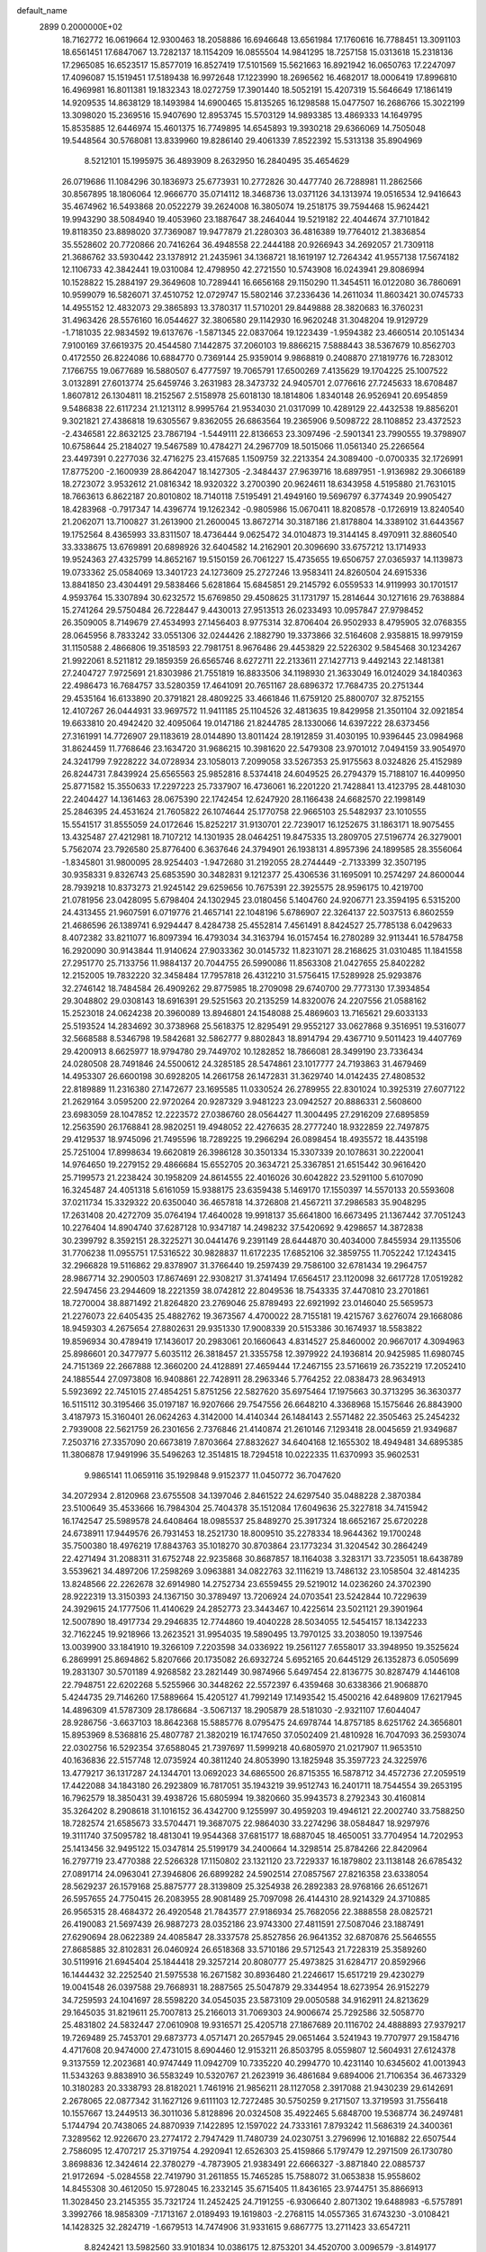 default_name                                                                    
 2899  0.2000000E+02
  18.7162772  16.0619664  12.9300463  18.2058886  16.6946648  13.6561984
  17.1760616  16.7788451  13.3091103  18.6561451  17.6847067  13.7282137
  18.1154209  16.0855504  14.9841295  18.7257158  15.0313618  15.2318136
  17.2965085  16.6523517  15.8577019  16.8527419  17.5101569  15.5621663
  16.8921942  16.0650763  17.2247097  17.4096087  15.1519451  17.5189438
  16.9972648  17.1223990  18.2696562  16.4682017  18.0006419  17.8996810
  16.4969981  16.8011381  19.1832343  18.0272759  17.3901440  18.5052191
  15.4207319  15.5646649  17.1861419  14.9209535  14.8638129  18.1493984
  14.6900465  15.8135265  16.1298588  15.0477507  16.2686766  15.3022199
  13.3098020  15.2369516  15.9407690  12.8953745  15.5703129  14.9893385
  13.4869333  14.1649795  15.8535885  12.6446974  15.4601375  16.7749895
  14.6545893  19.3930218  29.6366069  14.7505048  19.5448564  30.5768081
  13.8339960  19.8286140  29.4061339   7.8522392  15.5313138  35.8904969
   8.5212101  15.1995975  36.4893909   8.2632950  16.2840495  35.4654629
  26.0719686  11.1084296  30.1836973  25.6773931  10.2772826  30.4477740
  26.7288981  11.2862566  30.8567895  18.1806064  12.9666770  35.0714112
  18.3468736  13.0371126  34.1313974  19.0516534  12.9416643  35.4674962
  16.5493868  20.0522279  39.2624008  16.3805074  19.2518175  39.7594468
  15.9624421  19.9943290  38.5084940  19.4053960  23.1887647  38.2464044
  19.5219182  22.4044674  37.7101842  19.8118350  23.8898020  37.7369087
  19.9477879  21.2280303  36.4816389  19.7764012  21.3836854  35.5528602
  20.7720866  20.7416264  36.4948558  22.2444188  20.9266943  34.2692057
  21.7309118  21.3686762  33.5930442  23.1378912  21.2435961  34.1368721
  18.1619197  12.7264342  41.9557138  17.5674182  12.1106733  42.3842441
  19.0310084  12.4798950  42.2721550  10.5743908  16.0243941  29.8086994
  10.1528822  15.2884197  29.3649608  10.7289441  16.6656168  29.1150290
  11.3454511  16.0122080  36.7860691  10.9599079  16.5826071  37.4510752
  12.0729747  15.5802146  37.2336436  14.2611034  11.8603421  30.0745733
  14.4955152  12.4832073  29.3865893  13.3780317  11.5710201  29.8449888
  28.3820683  16.3760231  31.4963426  28.5576160  16.0544627  32.3806580
  29.1142930  16.9620248  31.3048204  19.9129729  -1.7181035  22.9834592
  19.6137676  -1.5871345  22.0837064  19.1223439  -1.9594382  23.4660514
  20.1051434   7.9100169  37.6619375  20.4544580   7.1442875  37.2060103
  19.8866215   7.5888443  38.5367679  10.8562703   0.4172550  26.8224086
  10.6884770   0.7369144  25.9359014   9.9868819   0.2408870  27.1819776
  16.7283012   7.1766755  19.0677689  16.5880507   6.4777597  19.7065791
  17.6500269   7.4135629  19.1704225  25.1007522   3.0132891  27.6013774
  25.6459746   3.2631983  28.3473732  24.9405701   2.0776616  27.7245633
  18.6708487   1.8607812  26.1304811  18.2152567   2.5158978  25.6018130
  18.1814806   1.8340148  26.9526941  20.6954859   9.5486838  22.6117234
  21.1213112   8.9995764  21.9534030  21.0317099  10.4289129  22.4432538
  19.8856201   9.3021821  27.4386818  19.6305567   9.8362055  26.6863564
  19.2365906   9.5098722  28.1108852  23.4372523  -2.4346581  22.8632125
  23.7867194  -1.5449111  22.8136653  23.3097496  -2.5901341  23.7990555
  19.3798907  10.6758644  25.2184027  19.5467589  10.4784271  24.2967709
  18.5015066  11.0561340  25.2266564  23.4497391   0.2277036  32.4716275
  23.4157685   1.1509759  32.2213354  24.3089400  -0.0700335  32.1726991
  17.8775200  -2.1600939  28.8642047  18.1427305  -2.3484437  27.9639716
  18.6897951  -1.9136982  29.3066189  18.2723072   3.9532612  21.0816342
  18.9320322   3.2700390  20.9624611  18.6343958   4.5195880  21.7631015
  18.7663613   6.8622187  20.8010802  18.7140118   7.5195491  21.4949160
  19.5696797   6.3774349  20.9905427  18.4283968  -0.7917347  14.4396774
  19.1262342  -0.9805986  15.0670411  18.8208578  -0.1726919  13.8240540
  21.2062071  13.7100827  31.2613900  21.2600045  13.8672714  30.3187186
  21.8178804  14.3389102  31.6443567  19.1752564   8.4365993  33.8311507
  18.4736444   9.0625472  34.0104873  19.3144145   8.4970911  32.8860540
  33.3338675  13.6769891  20.6898926  32.6404582  14.2162901  20.3096690
  33.6757212  13.1714933  19.9524363  27.4325799  14.8652167  19.5150159
  26.7061227  15.4735655  19.6506757  27.0365937  14.1139873  19.0733362
  25.0584069  13.3401723  24.1273609  25.2727246  13.9583411  24.8260504
  24.6915336  13.8841850  23.4304491  29.5838466   5.6281864  15.6845851
  29.2145792   6.0559533  14.9119993  30.1701517   4.9593764  15.3307894
  30.6232572  15.6769850  29.4508625  31.1731797  15.2814644  30.1271616
  29.7638884  15.2741264  29.5750484  26.7228447   9.4430013  27.9513513
  26.0233493  10.0957847  27.9798452  26.3509005   8.7149679  27.4534993
  27.1456403   8.9775314  32.8706404  26.9502933   8.4795905  32.0768355
  28.0645956   8.7833242  33.0551306  32.0244426   2.1882790  19.3373866
  32.5164608   2.9358815  18.9979159  31.1150588   2.4866806  19.3518593
  22.7981751   8.9676486  29.4453829  22.5226302   9.5845468  30.1234267
  21.9922061   8.5211812  29.1859359  26.6565746   8.6272711  22.2133611
  27.1427713   9.4492143  22.1481381  27.2404727   7.9725691  21.8303986
  21.7551819  16.8833506  34.1198930  21.3633049  16.0124029  34.1840363
  22.4986473  16.7684757  33.5280359  17.4641091  20.7651167  28.6896372
  17.7684735  20.2751344  29.4535164  16.6133890  20.3791821  28.4809225
  33.4661846  11.6759120  25.8800707  32.8752155  12.4107267  26.0444931
  33.9697572  11.9411185  25.1104526  32.4813635  19.8429958  21.3501104
  32.0921854  19.6633810  20.4942420  32.4095064  19.0147186  21.8244785
  28.1330066  14.6397222  28.6373456  27.3161991  14.7726907  29.1183619
  28.0144890  13.8011424  28.1912859  31.4030195  10.9396445  23.0984968
  31.8624459  11.7768646  23.1634720  31.9686215  10.3981620  22.5479308
  23.9701012   7.0494159  33.9054970  24.3241799   7.9228222  34.0728934
  23.1058013   7.2099058  33.5267353  25.9175563   8.0324826  25.4152989
  26.8244731   7.8439924  25.6565563  25.9852816   8.5374418  24.6049525
  26.2794379  15.7188107  16.4409950  25.8771582  15.3550633  17.2297223
  25.7337907  16.4736061  16.2201220  21.7428841  13.4123795  28.4481030
  22.2404427  14.1361463  28.0675390  22.1742454  12.6247920  28.1166438
  24.6682570  22.1998149  25.2846395  24.4531624  21.7605822  26.1074644
  25.1770758  22.9665103  25.5482937  23.1010555  15.5541517  31.8555059
  24.0172646  15.8252217  31.9130701  22.7239017  16.1252675  31.1863171
  18.9075455  13.4325487  27.4212981  18.7107212  14.1301935  28.0464251
  19.8475335  13.2809705  27.5196774  26.3279001   5.7562074  23.7926580
  25.8776400   6.3637646  24.3794901  26.1938131   4.8957396  24.1899585
  28.3556064  -1.8345801  31.9800095  28.9254403  -1.9472680  31.2192055
  28.2744449  -2.7133399  32.3507195  30.9358331   9.8326743  25.6853590
  30.3482831   9.1212377  25.4306536  31.1695091  10.2574297  24.8600044
  28.7939218  10.8373273  21.9245142  29.6259656  10.7675391  22.3925575
  28.9596175  10.4219700  21.0781956  23.0428095   5.6798404  24.1302945
  23.0180456   5.1404760  24.9206771  23.3594195   6.5315200  24.4313455
  21.9607591   6.0719776  21.4657141  22.1048196   5.6786907  22.3264137
  22.5037513   6.8602559  21.4686596  26.1389741   6.9294447   8.4284738
  25.4552814   7.4561491   8.8424527  25.7785138   6.0429633   8.4072382
  33.8211077  16.8097394  16.4793034  34.3163794  16.0157454  16.2780289
  32.9113441  16.5784758  16.2920090  30.9143844  11.9140624  27.9033362
  30.0145732  11.8231071  28.2168625  31.0310485  11.1841558  27.2951770
  25.7133756  11.9884137  20.7044755  26.5990086  11.8563308  21.0427655
  25.8402282  12.2152005  19.7832220  32.3458484  17.7957818  26.4312210
  31.5756415  17.5289928  25.9293876  32.2746142  18.7484584  26.4909262
  29.8775985  18.2709098  29.6740700  29.7773130  17.3934854  29.3048802
  29.0308143  18.6916391  29.5251563  20.2135259  14.8320076  24.2207556
  21.0588162  15.2523018  24.0624238  20.3960089  13.8946801  24.1548088
  25.4869603  13.7165621  29.6033133  25.5193524  14.2834692  30.3738968
  25.5618375  12.8295491  29.9552127  33.0627868   9.3516951  19.5316077
  32.5668588   8.5346798  19.5842681  32.5862777   9.8802843  18.8914794
  29.4367710   9.5011423  19.4407769  29.4200913   8.6625977  18.9794780
  29.7449702  10.1282852  18.7866081  28.3499190  23.7336434  24.0280508
  28.7491846  24.5500612  24.3285185  28.5474861  23.1017777  24.7193863
  31.4679469  14.4953307  26.6600198  30.6928205  14.2661758  26.1472831
  31.3629740  14.0142435  27.4808532  22.8189889  11.2316380  27.1472677
  23.1695585  11.0330524  26.2789955  22.8301024  10.3925319  27.6077122
  21.2629164   3.0595200  22.9720264  20.9287329   3.9481223  23.0942527
  20.8886331   2.5608600  23.6983059  28.1047852  12.2223572  27.0386760
  28.0564427  11.3004495  27.2916209  27.6895859  12.2563590  26.1768841
  28.9820251  19.4948052  22.4276635  28.2777240  18.9322859  22.7497875
  29.4129537  18.9745096  21.7495596  18.7289225  19.2966294  26.0898454
  18.4935572  18.4435198  25.7251004  17.8998634  19.6620819  26.3986128
  30.3501334  15.3307339  20.1078631  30.2220041  14.9764650  19.2279152
  29.4866684  15.6552705  20.3634721  25.3367851  21.6515442  30.9616420
  25.7199573  21.2238424  30.1958209  24.8614555  22.4016026  30.6042822
  23.5291100   5.6107090  16.3245487  24.4051318   5.6161059  15.9388175
  23.6359438   5.1469170  17.1550397  14.5570133  20.5593608  37.0211734
  15.3329322  20.6350040  36.4657818  14.3726808  21.4567211  37.2986583
  35.9048295  17.2631408  20.4272709  35.0764194  17.4640028  19.9918137
  35.6641800  16.6673495  21.1367442  37.7051243  10.2276404  14.8904740
  37.6287128  10.9347187  14.2498232  37.5420692   9.4298657  14.3872838
  30.2399792   8.3592151  28.3225271  30.0441476   9.2391149  28.6444870
  30.4034000   7.8455934  29.1135506  31.7706238  11.0955751  17.5316522
  30.9828837  11.6172235  17.6852106  32.3859755  11.7052242  17.1243415
  32.2966828  19.5116862  29.8378907  31.3766440  19.2597439  29.7586100
  32.6781434  19.2964757  28.9867714  32.2900503  17.8674691  22.9308217
  31.3741494  17.6564517  23.1120098  32.6617728  17.0519282  22.5947456
  23.2944609  18.2221359  38.0742812  22.8049536  18.7543335  37.4470810
  23.2701861  18.7270004  38.8871492  21.8264820  23.2769046  25.8789493
  22.6921992  23.0146040  25.5659573  21.2276073  22.6405435  25.4882762
  19.3673567   4.4700022  28.7155181  19.4215767   3.6276074  29.1668086
  18.9459303   4.2675654  27.8802631  29.9351330  17.9008339  20.5153386
  30.1674937  18.5583822  19.8596934  30.4789419  17.1436017  20.2983061
  20.1660643   4.8314527  25.8460002  20.9667017   4.3094963  25.8986601
  20.3477977   5.6035112  26.3818457  21.3355758  12.3979922  24.1936814
  20.9425985  11.6980745  24.7151369  22.2667888  12.3660200  24.4128891
  27.4659444  17.2467155  23.5716619  26.7352219  17.2052410  24.1885544
  27.0973808  16.9408861  22.7428911  28.2963346   5.7764252  22.0838473
  28.9634913   5.5923692  22.7451015  27.4854251   5.8751256  22.5827620
  35.6975464  17.1975663  30.3713295  36.3630377  16.5115112  30.3195466
  35.0197187  16.9207666  29.7547556  26.6648210   4.3368968  15.1575646
  26.8843900   3.4187973  15.3160401  26.0624263   4.3142000  14.4140344
  26.1484143   2.5571482  22.3505463  25.2454232   2.7939008  22.5621759
  26.2301656   2.7376846  21.4140874  21.2610146   7.1293418  28.0045659
  21.9349687   7.2503716  27.3357090  20.6673819   7.8703664  27.8832627
  34.6404168  12.1655302  18.4949481  34.6895385  11.3806878  17.9491996
  35.5496263  12.3514815  18.7294518  10.0222335  11.6370993  35.9602531
   9.9865141  11.0659116  35.1929848   9.9152377  11.0450772  36.7047620
  34.2072934   2.8120968  23.6755508  34.1397046   2.8461522  24.6297540
  35.0488228   2.3870384  23.5100649  35.4533666  16.7984304  25.7404378
  35.1512084  17.6049636  25.3227818  34.7415942  16.1742547  25.5989578
  24.6408464  18.0985537  25.8489270  25.3917324  18.6652167  25.6720228
  24.6738911  17.9449576  26.7931453  18.2521730  18.8009510  35.2278334
  18.9644362  19.1700248  35.7500380  18.4976219  17.8843763  35.1018270
  30.8703864  23.1773234  31.3204542  30.2864249  22.4271494  31.2088311
  31.6752748  22.9235868  30.8687857  18.1164038   3.3283171  33.7235051
  18.6438789   3.5539621  34.4897206  17.2598269   3.0963881  34.0822763
  32.1116219  13.7486132  23.1058504  32.4814235  13.8248566  22.2262678
  32.6914980  14.2752734  23.6559455  29.5219012  14.0236260  24.3702390
  28.9222319  13.3150393  24.1367150  30.3789497  13.7206924  24.0703541
  23.5242844  10.7229639  24.3929615  24.1777506  11.4140629  24.2852773
  23.3443467  10.4225614  23.5021121  29.3901964  12.5007890  18.4917734
  29.2946835  12.7744860  19.4040228  28.5034055  12.5454157  18.1342233
  32.7162245  19.9218966  13.2623521  31.9954035  19.5890495  13.7970125
  33.2038050  19.1397546  13.0039900  33.1841910  19.3266109   7.2203598
  34.0336922  19.2561127   7.6558017  33.3948950  19.3525624   6.2869991
  25.8694862   5.8207666  20.1735082  26.6932724   5.6952165  20.6445129
  26.1352873   6.0505699  19.2831307  30.5701189   4.9268582  23.2821449
  30.9874966   5.6497454  22.8136775  30.8287479   4.1446108  22.7948751
  22.6202268   5.5255966  30.3448262  22.5572397   6.4359468  30.6338366
  21.9068870   5.4244735  29.7146260  17.5889664  15.4205127  41.7992149
  17.1493542  15.4500216  42.6489809  17.6217945  14.4896309  41.5787309
  28.1786684  -3.5067137  18.2905879  28.5181030  -2.9321107  17.6044047
  28.9286756  -3.6637103  18.8642368  15.5885776   8.0795475  24.6978744
  14.8757185   8.6251762  24.3656801  15.8953969   8.5368816  25.4807787
  21.3820219  16.1747650  37.0502409  21.4810928  16.7047093  36.2593074
  22.0302756  16.5292354  37.6588045  21.7397697  11.5999218  40.6805970
  21.0217907  11.9653510  40.1636836  22.5157748  12.0735924  40.3811240
  24.8053990  13.1825948  35.3597723  24.3225976  13.4779217  36.1317287
  24.1344701  13.0692023  34.6865500  26.8715355  16.5878712  34.4572736
  27.2059519  17.4422088  34.1843180  26.2923809  16.7817051  35.1943219
  39.9512743  16.2401711  18.7544554  39.2653195  16.7962579  18.3850431
  39.4938726  15.6805994  19.3820660  35.9943573   8.2792343  30.4160814
  35.3264202   8.2908618  31.1016152  36.4342700   9.1255997  30.4959203
  19.4946121  22.2002740  33.7588250  18.7282574  21.6585673  33.5704471
  19.3687075  22.9864030  33.2274296  38.0584847  18.9297976  19.3111740
  37.5095782  18.4813041  19.9544368  37.6815177  18.6887045  18.4650051
  33.7704954  14.7202953  25.1413456  32.9495122  15.0347814  25.5199179
  34.2400664  14.3298514  25.8784266  22.8420964  16.2797719  23.4770388
  22.5266328  17.1150802  23.1321120  23.7229337  16.1879802  23.1138148
  26.6785432  27.0891714  24.0963041  27.3946806  26.6899282  24.5902514
  27.0857567  27.8216358  23.6338054  28.5629237  26.1579168  25.8875777
  28.3139809  25.3254938  26.2892383  28.9768166  26.6512671  26.5957655
  24.7750415  26.2083955  28.9081489  25.7097098  26.4144310  28.9214329
  24.3710885  26.9565315  28.4684372  26.4920548  21.7843577  27.9186934
  25.7682056  22.3888558  28.0825721  26.4190083  21.5697439  26.9887273
  28.0352186  23.9743300  27.4811591  27.5087046  23.1887491  27.6290694
  28.0622389  24.4085847  28.3337578  25.8527856  26.9641352  32.6870876
  25.5646555  27.8685885  32.8102831  26.0460924  26.6518368  33.5710186
  29.5712543  21.7228319  25.3589260  30.5119916  21.6945404  25.1844418
  29.3257214  20.8080777  25.4973825  31.6284717  20.8592966  16.1444432
  32.2252540  21.5975538  16.2671582  30.8936480  21.2246617  15.6517219
  29.4230279  19.0041548  26.0397588  29.7668931  18.2887565  25.5047879
  29.3344954  18.6273954  26.9152279  34.7259593  24.1041697  28.5598220
  34.0545035  23.5873109  29.0050588  34.9162911  24.8213629  29.1645035
  31.8219611  25.7007813  25.2166013  31.7069303  24.9006674  25.7292586
  32.5058770  25.4831802  24.5832447  27.0610908  19.9316571  25.4205718
  27.1867689  20.1116702  24.4888893  27.9379217  19.7269489  25.7453701
  29.6873773   4.0571471  20.2657945  29.0651464   3.5241943  19.7707977
  29.1584716   4.4717608  20.9474000  27.4731015   8.6904460  12.9153211
  26.8503795   8.0559807  12.5604931  27.6124378   9.3137559  12.2023681
  40.9747449  11.0942709  10.7335220  40.2994770  10.4231140  10.6345602
  41.0013943  11.5343263   9.8838910  36.5583249  10.5320767  21.2623919
  36.4861684   9.6894006  21.7106354  36.4673329  10.3180283  20.3338793
  28.8182021   1.7461916  21.9856211  28.1127058   2.3917088  21.9430239
  29.6142691   2.2678065  22.0877342  31.1627126   9.6111103  12.7272485
  30.5750259   9.2171507  13.3719593  31.7556418  10.1557667  13.2449513
  36.3011036   5.8128896  20.0324508  35.4922465   5.6848700  19.5368774
  36.2497481   5.1744794  20.7438065  24.8870939   7.1422895  12.1597022
  24.7333161   7.8793242  11.5686319  24.3400361   7.3289562  12.9226670
  23.2774172   2.7947429  11.7480739  24.0230751   3.2796996  12.1016882
  22.6507544   2.7586095  12.4707217  25.3719754   4.2920941  12.6526303
  25.4159866   5.1797479  12.2971509  26.1730780   3.8698836  12.3424614
  22.3780279  -4.7873905  21.9383491  22.6666327  -3.8871840  22.0885737
  21.9172694  -5.0284558  22.7419790  31.2611855  15.7465285  15.7588072
  31.0653838  15.9558602  14.8455308  30.4612050  15.9728045  16.2332145
  35.6715405  11.8436165  23.9744751  35.8866913  11.3028450  23.2145355
  35.7321724  11.2452425  24.7191255  -6.9306640   2.8071302  19.6488983
  -6.5757891   3.3992766  18.9858309  -7.1713167   2.0189493  19.1619803
  -2.2768115  14.0557365  31.6743230  -3.0108421  14.1428325  32.2824719
  -1.6679513  14.7474906  31.9331615   9.6867775  13.2711423  33.6547211
   8.8242421  13.5982560  33.9101834  10.0386175  12.8753201  34.4520700
   3.0096579  -3.8149177  26.4119053   3.5678107  -3.0903580  26.6942358
   3.3110323  -4.0184795  25.5264857   3.9615375  13.6460092  24.5150423
   3.0696530  13.3701294  24.3037029   4.0046134  13.6058858  25.4704304
   3.9085894  15.0489279  29.7284935   3.7570537  14.2292396  30.1990038
   4.7118633  14.8947230  29.2312976   4.6033046  16.6365199  25.4474845
   3.6578715  16.7843185  25.4708013   4.7040409  15.8019629  24.9896650
   7.7152334   9.7363550  27.7425053   6.9253828   9.4637505  27.2755421
   7.8598312  10.6398607  27.4614345   6.0717243  12.7980695  23.1604628
   5.4034192  13.3487863  23.5682755   6.9013254  13.2111103  23.4000275
   7.6612525  12.1440030  26.5999877   7.7281232  13.0388903  26.9330596
   7.5326469  12.2483164  25.6572199   3.9911172  10.2965656  31.0338323
   4.6416735  10.8182452  30.5638763   3.9613057  10.6827994  31.9091417
   9.3867417  17.5414835  17.1836314   8.7806683  18.0100963  17.7574858
   9.4831016  18.1113008  16.4205752   3.8522785  12.4591609  18.3595003
   4.2875663  13.2964364  18.5198940   4.5337783  11.9034867  17.9813258
   9.7068237  24.8614107  33.6686820  10.2834175  25.2478866  33.0095858
   8.9186222  25.4040124  33.6451513   7.5141593  26.7473273  25.3132276
   7.3405237  27.1094029  24.4443296   7.0247153  25.9249426  25.3321944
   8.0286326  28.9157125  26.7195806   8.0873648  29.4537295  25.9300744
   7.9166926  28.0228654  26.3931984   7.5991103  30.3862541  20.3896036
   8.0480614  30.6641947  19.5912154   6.7118005  30.7336081  20.2987278
   3.1321960  28.7907629  25.5407835   2.6185188  28.1592331  25.0372583
   3.6628029  28.2533162  26.1288645   3.8210841  25.7536423  23.2030459
   2.9745900  26.1162112  23.4642419   4.1859997  26.4048960  22.6039323
   9.9173337  31.3631606  25.0614011   9.6273112  30.5638289  24.6218700
   9.9613155  32.0174401  24.3641094  22.0236303  17.2412392  30.2899634
  21.8244876  17.4625790  29.3802477  22.4674039  18.0166625  30.6334975
   4.0641285  22.7865296  27.2918973   3.3554503  23.2399035  26.8353242
   4.0359250  23.1343717  28.1832122  10.9853577  33.8464119  29.7474920
  11.8998754  33.6477617  29.9485577  10.8736446  33.5666159  28.8389403
   3.8378259  12.1544515  36.3916336   4.5084978  11.8531353  37.0045280
   3.0178643  11.8098984  36.7454386  -5.4104632  19.1961078  17.3612472
  -5.3628133  19.9569134  16.7823379  -5.8566862  19.5185437  18.1442874
   8.9887455  18.8743294  28.0833296   8.9178793  18.0996456  27.5255888
   8.8597740  18.5423914  28.9718201   0.9883553  18.9000328  23.4425730
   1.3619005  18.4740082  22.6710816   0.0761770  18.6103379  23.4580469
  14.5609332  14.3959080  38.2153880  14.2145173  15.2277335  38.5383342
  14.6551480  13.8550985  38.9995311   5.3997167  23.7308688  22.2417879
   5.0018455  24.5538186  22.5258369   4.8159574  23.0527172  22.5817399
  13.2627531  27.4126041  30.3879429  12.9722811  28.1513763  29.8530844
  14.1010091  27.1543933  30.0046858  12.1138454  17.6007273  27.9854442
  11.7302057  18.3535879  27.5357184  13.0434200  17.6350697  27.7597377
   8.0370962  18.5808130  36.7959250   8.6431502  18.3425046  36.0943984
   7.4945173  19.2733257  36.4187433  10.5732716  19.9377386  31.0563100
  11.2855906  20.1723168  30.4614937  10.3151424  20.7666146  31.4595043
   8.2291420  34.5601382  31.1141206   9.0829181  34.1324157  31.1800884
   7.8479971  34.4700449  31.9875297   5.2825021  24.5004211  29.4929982
   6.0335405  25.0699137  29.6598856   4.5205969  25.0432650  29.6956131
  18.2466712  24.9727477  26.9471044  18.6497880  24.6978624  26.1235956
  17.4153330  25.3690665  26.6862597   1.3003199  26.9881215  24.4502708
   1.0234223  26.7875056  25.3443137   0.4893833  27.2091613  23.9922806
  10.1287282  23.7785682  22.6973393  10.7142338  23.1657673  23.1421878
   9.9899368  24.4811287  23.3324594  14.7496015  17.5734145  27.3776932
  14.7848711  18.2413043  28.0624640  15.5963617  17.1303138  27.4314583
   1.2775413  14.1657760  34.0180082   1.5319451  14.1698942  34.9407723
   0.5357497  14.7689364  33.9713766  13.4671927  16.7905179  25.0820027
  13.8767647  17.2216144  25.8320949  13.9220541  15.9513585  25.0102776
  17.2319062  28.4320656  25.8882975  17.5152433  29.0966115  26.5162550
  18.0363918  28.1632331  25.4447169   6.8433703  20.3958211  19.4918548
   7.4366878  19.9177910  20.0712454   5.9690736  20.1061320  19.7524644
  10.9540775  29.5809088  27.6971289  10.6645080  28.6787820  27.8333223
  10.6288819  29.8079041  26.8259499  15.0191135  29.2057807  27.4136451
  15.1780319  28.5404684  28.0832244  15.4021482  28.8396100  26.6165032
  -3.5230499  16.7624800  24.6328077  -3.3264517  15.8541741  24.4035448
  -4.4329735  16.8861249  24.3626543  11.0799269  19.4039274  24.9863068
  10.1556780  19.2834954  25.2042332  11.2192606  18.8492881  24.2187176
   4.9728519  21.8448890  15.6249550   4.1076258  21.5976308  15.9512663
   4.8663407  22.7471619  15.3236399   6.9223853  13.9573182  33.7231856
   6.6608265  14.6447546  33.1106090   7.0171521  14.4077462  34.5624506
   5.4270297  24.8784517  25.3824264   5.0920398  24.2458252  26.0178769
   4.6713701  25.0906512  24.8345379  14.1594734  27.1804495  22.4743534
  13.4659413  27.8054145  22.6856917  14.5871981  27.0048448  23.3124742
   5.6535309  18.9807502  24.9369202   4.9943480  19.5008125  25.3965342
   5.3335031  18.0806752  24.9975746   6.3713581  29.2384141  24.2089277
   6.0540926  30.1186093  24.0068611   5.6585048  28.8346420  24.7039430
  25.6547215  27.4961067  35.4852360  25.9793535  26.8099974  36.0684169
  26.0353501  28.3037136  35.8303807   7.8868366  23.2541383  24.1328264
   7.0352169  23.6183011  23.8912458   8.5089472  23.9583298  23.9502761
   5.2162441  31.5059253  30.2250268   5.7793441  30.8129917  29.8800728
   5.5780527  31.7003923  31.0896128  13.4969566  12.1745011  23.6803511
  12.8645748  11.4576493  23.7298349  13.8972013  12.0815577  22.8158296
   6.9348764  18.1690500  32.3543133   7.0556058  18.9421214  31.8029361
   5.9920937  18.1352870  32.5163400  11.1621896  29.9246062  19.4731781
  12.0053236  29.4760549  19.4086902  10.5843640  29.2888967  19.8953426
   4.0002140  23.0140230  31.3772909   4.5734777  23.3981438  30.7139269
   4.1633793  23.5333658  32.1646231  18.2580101  26.0961664  22.4708418
  17.4910535  25.5855458  22.2114656  18.8081660  25.4758529  22.9491424
  20.5286956  31.7506732  35.5698745  21.1248845  31.7193351  34.8216709
  21.0973125  31.9129682  36.3225809  15.5423011  21.5941802  18.0686014
  15.0041916  20.8412809  17.8240351  14.9185232  22.3141985  18.1619105
   6.2015885  20.2475978  22.2361985   5.4806007  20.8755822  22.2814085
   6.0914064  19.7000601  23.0135622  14.2781704  13.9267476  25.6121308
  14.0558664  13.4466157  24.8144554  15.1644502  13.6362372  25.8274069
  11.9406217  21.9223844  24.3070191  12.7628669  21.5746865  24.6523463
  11.2905639  21.2513676  24.5153290  12.6578387  29.9509294  29.4887911
  12.5987100  30.8858162  29.6855709  12.1149426  29.8355128  28.7089355
   7.6114352  22.2288073  26.8063337   7.6639226  22.4542606  25.8775453
   6.6850512  22.0390291  26.9547540  14.2235945  21.2599712  21.0275032
  13.2666116  21.2803413  21.0266510  14.4772320  21.9468340  21.6440413
  13.1526531  31.7041475  22.4135303  12.5557790  32.1687162  21.8268881
  14.0077999  31.7733461  21.9890691   8.0714883  12.2199142  31.3327309
   8.6934383  12.8180286  31.7470606   7.8809972  11.5676680  32.0069118
  15.0210519  24.1165586  35.0436819  14.6025422  23.7731543  35.8330836
  15.9350929  24.2486423  35.2953060   6.6942847  33.5689686  28.8371189
   6.2313284  32.7382368  28.9456912   7.1050045  33.7271461  29.6871313
  -2.3408710  19.6363352  18.8241544  -2.3728253  19.4504592  17.8857191
  -2.6134346  20.5510475  18.8965591  16.5588329  31.3810214  23.9022819
  17.0712750  31.1566707  24.6790070  15.9687936  32.0748148  24.1967920
   8.8498132  21.0068113  22.1400926   8.0662550  20.4571925  22.1263954
   8.5702786  21.8115779  22.5764903   8.2852675  14.3789088  24.0447127
   9.0738189  13.8464567  23.9402464   8.5740257  15.2730069  23.8618490
   6.2018469  19.8948019  28.7316634   6.2742756  19.7434262  29.6740387
   6.8095698  20.6134370  28.5571116   6.8130104  15.0188292  29.0920443
   6.6571206  15.7870772  28.5427490   7.6885334  14.7212639  28.8447668
  13.2911280  31.9615685  25.1866737  13.0661041  32.0275592  24.2586429
  12.6218098  32.4803468  25.6328957   3.5673939  15.4968289  33.3521056
   2.8123036  14.9091568  33.3254208   4.1915259  15.1129755  32.7361936
   9.4162216  14.3871173  28.1457037   9.8595511  14.7101511  27.3612676
   9.8111158  13.5304796  28.3083759  14.7949196  24.9408058  27.0698312
  15.3104764  24.2279074  27.4469373  13.8934970  24.6192545  27.0863798
  12.5185000  35.3027081  21.5563501  11.5969711  35.0438331  21.5563655
  12.5392795  36.1143725  22.0633026  14.3222745  24.4307817  17.1266081
  14.4289045  25.2955496  16.7303275  13.5591168  24.0576302  16.6854957
   4.1063187  31.2100187  17.2646877   4.9065430  31.6821103  17.4949100
   3.9232969  31.4743043  16.3630846  18.7990161  23.2780804  28.8665072
  18.7258316  23.7416694  28.0322644  18.2536178  22.4992111  28.7563476
   0.8503092  30.5837063  21.9526471   0.5299924  30.8664472  21.0960920
   0.1003780  30.6940399  22.5371652   8.4823489   9.3175084  32.7185746
   9.0572383   9.1364549  33.4621832   9.0416970   9.2038877  31.9501659
   8.8764283  17.4765371  34.3614343   8.0952471  17.5437182  33.8123673
   9.6073680  17.5687371  33.7503220   8.1933263  14.4126478  40.2608173
   8.7389682  14.1154947  39.5326643   8.7105750  15.0982402  40.6834858
  14.4858952  32.3804877  11.7456179  14.6962949  33.1655552  11.2400164
  14.6233574  31.6574638  11.1335947  12.9768248  21.0503380  40.3633605
  13.1408172  20.4433356  41.0850852  13.3722161  20.6280886  39.6007315
  -0.6380387  23.0876280  16.4430758  -1.4042662  23.6563713  16.5182982
  -0.2105665  23.1474330  17.2974309  14.5663466  20.1330541  32.4206560
  14.6608854  19.2987094  32.8801811  15.3514049  20.6270202  32.6571152
  22.3717556  15.6174357  26.1968392  22.6966713  15.9962437  25.3800368
  23.1564631  15.2950337  26.6401483  21.6359287  18.9626049  36.0323959
  21.7749276  19.7560481  35.5153281  21.6105421  18.2569576  35.3861381
   0.4043141  21.8517724  21.0215945  -0.1059658  21.0422451  21.0442203
   0.9261233  21.8284756  21.8237194   5.3493726  14.3254600  20.3851082
   6.1055357  13.8299516  20.6996247   4.6096796  13.9737781  20.8804927
  14.5600618  13.8973677  28.2992299  14.0022145  14.3701353  28.9169102
  14.1659955  14.0657280  27.4433102   4.4382589  15.8399555  16.1942136
   3.8621122  15.8120784  16.9580917   4.3940690  14.9564718  15.8285146
  11.3265523  10.5504437  23.6683865  11.6241655   9.8486252  24.2472725
  11.1391449  10.1127209  22.8380197  15.9484210  10.0120043  26.9040316
  15.0250834   9.7622474  26.8679617  15.9775928  10.8801632  26.5019358
   8.3592772  17.4544073  19.7744124   8.4185596  17.3306994  20.7217317
   7.5652142  16.9839750  19.5206618  13.0899717  15.1648006  30.1741283
  12.7050326  14.3963760  30.5955275  12.3788840  15.8050373  30.1479950
  20.2049765  17.9985916  32.1086593  20.4493476  17.5948679  32.9414388
  20.6777607  17.4914118  31.4487536   9.7102445  30.0367559  15.7640499
   9.6227084  29.3391765  16.4136284  10.2976760  29.6742108  15.1009382
  20.1223764  32.8783212  30.3535775  20.8381778  32.2882206  30.5894619
  19.8323589  33.2483338  31.1873715   6.7979697  23.0398770  19.8286345
   6.2315255  23.3998302  20.5111347   6.6128099  22.1007736  19.8343341
  16.9490437  20.5339767  33.4962850  17.2918110  19.8922083  34.1182784
  16.5629370  21.2167260  34.0449259  12.2360811  33.5320598  18.0280386
  12.0121615  33.6656903  17.1070420  13.1635577  33.7618339  18.0848090
   9.9235708  25.7840678  24.5730750   9.1321957  26.1649372  24.9537267
  10.6423286  26.1984395  25.0504796   6.3082509  17.1060761  27.5903676
   6.1281547  18.0394550  27.7026214   5.8652698  16.8731054  26.7744483
  12.2141540  11.6592893  27.1290451  11.6465515  11.8868051  27.8654525
  12.0424359  12.3375488  26.4758156  13.5438962  39.8506561  18.7922141
  13.4011836  39.3102432  19.5692719  12.7529377  39.7287058  18.2671001
  11.9121442  40.0557503  26.0429176  11.7756640  40.8223104  25.4861496
  12.8635253  39.9651250  26.0967035  11.0724579  26.4725318  26.9804319
  10.3161232  25.9458424  27.2388655  11.8181798  25.8783979  27.0649050
  14.5779217  24.7658576  32.2817169  14.8818460  25.6494593  32.4893460
  14.6133889  24.2981315  33.1161067  19.6883984  30.6718344  23.5843014
  20.0915716  31.2361855  22.9246113  18.7794038  30.5808867  23.2984883
   4.7130052  27.4022815  21.3031730   4.3350496  27.4047961  20.4237555
   4.7336136  28.3248045  21.5576497  20.1864998  34.1658821  23.1760024
  21.0883090  34.4784251  23.2487263  20.2654908  33.2125924  23.1409176
  19.9256081  26.9422460  34.6684525  20.6751044  26.3909092  34.4436973
  19.2551056  26.7082062  34.0266708  19.7958719  28.2109071  24.7278434
  19.8701513  27.7045928  23.9189181  19.9831379  29.1119150  24.4645032
  12.6312190  28.8024002  25.5781556  13.0969567  28.0154962  25.8611790
  12.9643467  29.4957863  26.1477813  21.8422655  33.8932819  15.3013082
  21.4718531  33.2804360  15.9364824  21.0907749  34.3962118  14.9873730
  15.8993378  25.0763185  21.5972097  16.1429603  24.8585633  20.6975084
  15.2282222  25.7527955  21.5065745  21.3269942  38.5558952  23.4112434
  21.4734014  39.3698821  22.9293491  21.2481544  38.8294578  24.3251250
   7.9154774  27.6482657  19.5564886   7.5562652  28.3581363  20.0887312
   8.2322875  27.0079553  20.1935645  20.9955416  20.3786375  29.7422289
  20.2987363  20.1296907  30.3494518  20.6106086  21.0731220  29.2076733
  17.1339513   3.3564445  24.3983822  16.2471299   3.0561053  24.1994452
  17.1333381   4.2823611  24.1556686  11.8452838   5.1850349  19.0993336
  11.0982131   5.4440892  18.5598820  12.0055148   4.2712559  18.8636096
   9.6738170  -1.6119993  23.5895898   9.5321625  -2.2747741  22.9136493
   9.0559121  -1.8417975  24.2835770  10.2420546  11.6229171  10.5667042
  10.2706594  12.1464477  11.3675346   9.5441844  12.0201068  10.0456961
  -0.2792311   5.3150635   8.2694038  -0.7508473   5.1221653   7.4590951
  -0.0616262   4.4556167   8.6302792   7.7938016   7.5535893  25.2319133
   8.6194308   7.3040823  25.6470213   7.9655761   8.4175014  24.8572385
  10.0785702   9.5843186  20.6393920   9.6485730   8.9150831  21.1717998
   9.8268927  10.4129621  21.0471176  15.0024008  -2.6584727  18.9465459
  15.0945642  -2.1565295  19.7563550  15.0933283  -2.0082083  18.2500402
  11.7058595   9.7647402  12.1611385  11.2858188   9.2316716  12.8361463
  10.9891456  10.2643451  11.7700528   6.3173230  -0.9595853  10.9979304
   5.3675648  -1.0784062  11.0064665   6.4685706  -0.2867615  10.3341050
   5.6754351   6.7972291  12.1373320   6.3931260   6.9263417  11.5172663
   5.5573212   5.8480033  12.1727064   5.3455854   5.1972774  19.4206683
   4.6243956   5.7830340  19.6508994   5.8814428   5.7051075  18.8114087
  12.1759042  -6.4316439  20.8279549  13.0038896  -6.8170383  20.5413487
  12.4071663  -5.5444497  21.1029751   5.3379233   9.0059473  10.6244156
   5.0570351   8.2965397  11.2024075   4.6602902   9.6752217  10.7198988
  20.3209668  -1.6191624   8.9386773  19.7866245  -2.4091932   9.0196808
  21.2103181  -1.9097698   9.1407498   9.7486830   1.1226204  23.8356161
   9.6656027   0.1999277  23.5948515  10.1244452   1.5395756  23.0602562
  16.6030041   0.4882263  20.6189198  15.6567432   0.6319205  20.6057215
  16.8669511   0.7128581  21.5111666  10.1338575   5.5260412  14.5805960
   9.7821635   6.3421610  14.2249392  10.6766577   5.8010425  15.3194966
  13.9352268   1.2806622  20.8172651  13.2930522   1.3637348  21.5222067
  14.0595537   2.1751185  20.4998971  -0.1894606   2.6092093  26.4139492
   0.3845392   3.2567095  26.8232164  -1.0067592   2.6668454  26.9088561
   3.1119394   8.7114606  19.0058931   3.9814843   8.6857074  18.6065683
   2.9280678   7.8012964  19.2383243  14.4728692   5.7953852  21.8736636
  14.8355228   5.2703891  21.1601559  13.6243020   6.0924163  21.5451242
  10.2861300   9.0362301  30.5630774   9.8936538   8.5817111  29.8176871
  10.9729060   8.4442992  30.8699786  19.4381821   5.4440865  23.2365522
  18.5029857   5.6272702  23.3264590  19.7815329   5.5080335  24.1277608
  -0.3129198   2.2881463  11.6896152   0.0121022   2.6646618  10.8717957
  -0.2756079   3.0100088  12.3171134   0.4624094   9.1036771  14.5627639
  -0.3333992   8.6349806  14.8142478   0.7859499   9.4821233  15.3802796
   2.0368895   7.7127862  22.2615691   2.5017270   7.3735364  23.0264662
   2.4130805   7.2359569  21.5217408   8.1202578   9.9347665  23.9773357
   8.3974381  10.8000899  23.6763068   7.2195841   9.8495588  23.6646725
  13.3253389   9.2891002  26.8903092  12.9437961   8.9988731  26.0618014
  12.8747194  10.1104105  27.0868370   5.4984416  10.3512925  22.2493626
   5.8539071  11.1680226  22.5998308   4.5722971  10.5390716  22.0969578
   9.3266681   8.1092092  13.4602853   8.7558403   8.8752518  13.5200033
   9.1852496   7.7735566  12.5750905  16.2280848   0.2982590  10.7707906
  15.5582478   0.3815104  10.0921012  16.0380839  -0.5393321  11.1933692
  14.0015023  -3.8893387  14.7756358  14.9093111  -4.1441767  14.9404775
  13.5858594  -4.6851064  14.4436318  -1.0089432   5.7058169  12.3561093
  -1.1841278   6.1402404  11.5213527  -0.0542099   5.6925641  12.4234927
  20.9350561   9.6750682  19.3103944  21.2512090   8.7755144  19.3945504
  19.9878541   9.5870850  19.2040969  12.3141961  -2.3540149  16.2484722
  12.4181050  -1.7577850  15.5068896  12.8083418  -3.1349255  15.9990118
  11.6746156  13.2538928   7.5425371  11.3624929  13.2462396   6.6376876
  12.4733012  12.7266160   7.5248635  16.0736035   1.2111825  15.1072499
  16.7864338   0.5723520  15.1077966  16.4933797   2.0386609  15.3424081
  19.2818025   1.6075376   5.8795775  19.4347594   1.0803510   6.6637397
  20.0328743   1.4219542   5.3159449   8.3379292  10.5239710  13.1044661
   9.0046119  11.2070719  13.0327787   7.8550131  10.5730847  12.2794742
  10.3128704  10.4700100  17.8233441  10.3518941  10.1323777  18.7181700
  10.5749317   9.7295287  17.2763129   9.4602275  12.9398801  16.6486243
   9.7836075  12.0617046  16.8497834   9.6873684  13.4609938  17.4187408
  12.9182185  -3.7873576  21.8615294  13.7175715  -3.7323081  22.3852050
  12.5294524  -2.9150011  21.9254581  12.4662650  11.2470672  14.6742905
  12.8119361  10.4574443  14.2580707  11.9400504  10.9219861  15.4048056
  16.8205550   5.9452634  23.4677070  16.2115801   5.8140509  22.7409577
  16.5374960   6.7652694  23.8723052   7.2310086  12.0364607  15.1868872
   7.6114832  11.6014790  14.4238264   7.8677859  12.7121534  15.4196659
  15.7888207   6.7752623  16.4435208  16.1437373   6.8025489  17.3320710
  16.4896871   7.1272077  15.8947470  13.8804850   4.3030334  24.3829004
  14.2825177   4.6629513  25.1735082  14.0306805   4.9699719  23.7129257
  10.4401648   6.3871408  26.1035485  10.6085467   6.6249927  27.0153083
  10.8133921   5.5104836  26.0118678   9.5476269   2.0501968  20.9936480
   8.6495257   2.2423914  20.7240049   9.7671960   1.2394213  20.5346663
  12.6332906   6.5611092  16.4743577  12.8820464   6.4403956  17.3907531
  13.4654349   6.6540656  16.0105401  -2.3231379   8.8422635   0.1056861
  -2.2883495   8.6644530   1.0455824  -2.6543936   8.0309868  -0.2794525
   5.3814416   3.2075804  16.5684478   5.3034328   4.1089572  16.2559316
   6.2916710   3.1312227  16.8546013  17.9527596  11.1591811  29.0767614
  17.9213327  11.9686851  28.5669108  17.1668807  10.6800015  28.8140579
   0.3485459  11.6059944  13.4274132   0.1596788  10.7416937  13.7928517
   0.5052536  11.4436909  12.4971809  13.8027461   7.3920896  28.8423464
  12.9481173   7.1540626  29.2017689  13.6580561   8.2396763  28.4217596
   7.8184363   8.9458720  18.9285192   8.3282458   9.0443386  19.7326525
   7.6395871   9.8430672  18.6469423   4.6393107   6.3505839  15.1440306
   4.2856101   6.1830720  14.2704933   3.8676125   6.4998234  15.6903283
  11.0010123   2.9597471  17.3499428  10.6792743   2.6083923  16.5197222
  11.7353242   2.3913040  17.5820857  17.3075947   8.3639672  14.9455618
  17.3199661   8.7883720  14.0876811  18.1298941   8.6306392  15.3565868
   9.4118353   0.0464439  13.2961449   8.8109172  -0.6803027  13.1319229
   8.8408336   0.7950839  13.4685600   9.8090031  -0.1568665  16.1700967
   9.7807707  -0.1203272  15.2140111  10.7266212   0.0052920  16.3889884
   0.0614543   4.7703586  28.1929245   0.7106615   5.4526519  28.0219343
  -0.3475122   5.0303477  29.0183843  10.7602247   8.9141328   6.3483490
  10.6479526   8.7958657   5.4051419  11.5911283   8.4822719   6.5466599
  12.6948211   0.3184053  17.2719554  12.4216274  -0.4122702  17.8266718
  13.5966926   0.1099378  17.0282324  12.3987066  15.1255301  21.6532461
  12.4192698  16.0596925  21.8609710  13.3198663  14.8678583  21.6171630
   8.2723599  13.1661469   8.5747647   8.6353269  14.0012274   8.2795912
   8.6766393  12.5137227   8.0028095   1.7210657   8.0213849  12.4957860
   1.8297832   7.1126375  12.7761261   1.3202668   8.4576530  13.2476253
  10.2633257  12.4722340  13.1369245  11.0035868  12.1857887  13.6718959
  10.1755934  13.4057269  13.3296054  12.8146001   9.7394262  33.5441844
  13.3546855   9.6077228  32.7649580  12.9170781  10.6680519  33.7524735
   8.9899941  12.1599206  21.4205301   8.6743367  12.8289915  20.8131288
   9.8028758  12.5214330  21.7737495  14.4177199   9.0238928  14.6324122
  14.6769294   8.4233562  13.9335574  15.2449814   9.3390735  14.9964609
  15.5723425   7.3032603  12.7066437  14.9336496   7.0101890  12.0567111
  15.8380764   6.5027628  13.1592154  15.0075386  11.2668136  21.6989119
  15.4236671  11.6403200  20.9220194  14.5779324  10.4723337  21.3819388
  13.4884416  12.7029516  11.5310129  12.7688751  13.3319295  11.5843296
  13.4112378  12.1823572  12.3305458  16.6019263  -4.6232025  15.4422898
  16.3444131  -4.6769787  16.3626304  17.3717970  -5.1880761  15.3755910
  18.1068245   5.7106274  11.5922579  17.8524851   5.2992490  12.4182792
  19.0238213   5.4630290  11.4737514  16.2676044   5.7303880   9.4255344
  15.4876119   5.8077549   9.9749503  16.9883877   5.6245947  10.0464298
  10.7285297  12.1424606  29.3460418  11.0656647  12.2187341  30.2386527
   9.9614924  11.5756482  29.4273396  13.2278277   9.0423717  10.2873218
  12.7671129   9.3678741  11.0606405  12.6982558   8.3040905   9.9861136
  11.1345505   8.9378358  15.5790666  10.6119978   8.4493306  14.9430373
  11.7163981   8.2828072  15.9645827  15.0033052   6.1439743  32.1084759
  15.7021443   6.6983904  31.7613755  15.3072759   5.2497864  31.9527142
   7.8561571   5.2775640  28.2351049   6.9114542   5.3618680  28.3641827
   7.9538609   4.5048059  27.6787500   1.4212331   3.4280994  17.1391658
   0.7633678   3.6132277  17.8093692   0.9131009   3.2445774  16.3490056
  13.4089842  -0.4242453  25.7679163  13.7782692  -1.2623380  26.0462346
  12.6262283  -0.3161941  26.3081478  17.0302593  11.6228259  23.6505861
  16.1409556  11.4214125  23.3593759  17.5523545  11.6157842  22.8483400
  18.3886960   4.4908244  18.2225337  17.9750358   4.3541008  19.0748387
  19.3196551   4.5907903  18.4214154  22.6339880   3.7176013  26.2812289
  21.9203749   3.1003834  26.4425674  23.2404381   3.5779922  27.0085248
  11.7556439   6.9832883   9.3681026  11.0761739   7.6479451   9.2550384
  11.9040874   6.6402109   8.4869135  14.7246283   1.5003126  24.5519132
  14.1019464   2.0856033  24.1207129  14.2092223   0.7255444  24.7762405
   2.1436534  10.5773039   7.2186647   2.7219426   9.8803937   7.5287126
   1.2701035  10.3075267   7.5021479  18.0263097  11.3624481   9.0562744
  18.7617496  10.7498765   9.0454981  17.2491535  10.8040404   9.0352778
  15.1317498   5.1443377  14.4093939  14.5190210   4.4130281  14.4867334
  15.1542397   5.5315341  15.2844968  20.0886641   1.8325370  20.3445331
  20.6217565   1.7407444  21.1342283  20.2307366   1.0172485  19.8635426
  15.7887523   3.9583101  20.0058028  16.6827571   3.8230741  20.3199660
  15.7276509   3.4186285  19.2176136   4.0510487  12.6085034  27.2373020
   3.8263911  11.7080200  27.0030150   4.8857577  12.5344895  27.6999191
  14.8423206  15.5312372   7.5236205  14.3660223  16.2190610   7.9886691
  15.0244644  14.8715660   8.1928660  11.1035207   2.3513914  14.6940149
  10.1954247   2.3345136  14.3918419  11.5393729   1.6709705  14.1808949
  23.5785556  -3.3310472  16.2261849  24.2482315  -3.1324598  16.8806534
  22.8099608  -3.5820790  16.7385099  -5.2853138   7.6951712  17.6383609
  -5.1697528   6.7643683  17.8293675  -5.3776298   7.7346744  16.6864423
  12.2748638   3.7905339   3.2866403  11.3775588   4.0839092   3.1285060
  12.7810650   4.5992077   3.3643504  14.3241915   1.6519624   9.1339973
  14.3476974   2.5069441   8.7042467  13.6759464   1.7520464   9.8311296
   2.9751165  13.3947822  21.5970813   3.3281376  13.3439541  22.4853518
   2.7417261  12.4921882  21.3800910   1.6955032  10.0140113  16.9814436
   1.9632538   9.4257130  17.6874511   2.4890376  10.5026888  16.7629732
  15.8120822  18.9081280  14.8647682  15.0894106  19.1143326  14.2719298
  16.5526790  19.4090126  14.5229162  10.9223978  15.2765301  26.1096178
  11.8408362  15.5320012  26.1958580  10.7528108  15.3066556  25.1680423
   8.7336837  25.2339523  20.7164195   8.2204871  24.4970639  20.3849732
   9.2084321  24.8768490  21.4669681  14.0647218  19.1501587   6.2264244
  14.0054677  19.9463741   6.7544034  14.9329285  18.7974687   6.4215107
  14.7566589  18.4030184  11.2987496  15.1168110  19.1893230  10.8885698
  14.1902354  18.7343998  11.9955872  13.0465093  17.4143967  18.6818451
  13.5573469  17.4428883  19.4908352  13.3732392  16.6426785  18.2193190
  20.3507985  10.3592666   5.5151369  20.0593698  10.3002851   6.4249843
  19.5646726  10.6046679   5.0272681  20.6752705  25.9310315  11.9361194
  20.7479268  25.0796811  12.3675768  20.5365230  25.7205111  11.0127224
  21.2719984  14.6361761  14.4148273  21.4478342  15.5739882  14.3385258
  20.4545455  14.5852874  14.9102190  16.9594085  22.9713245  14.8812194
  16.2081238  23.2578325  15.4005616  17.4721468  23.7675749  14.7422354
  18.2249695  12.0374511  21.1559689  18.3599956  11.2030513  20.7067732
  17.7325288  12.5691597  20.5306529  21.0978690   7.4603433   6.5190517
  20.4919979   6.7553907   6.7475114  20.7723707   7.7944204   5.6831838
  23.7954045  19.4249111  20.3807159  24.5187649  19.0011000  20.8426311
  24.0027318  20.3587036  20.4164772  21.3131462  21.3621399  18.6976720
  21.3739030  21.9832830  19.4234280  20.3801012  21.1579725  18.6346280
  17.2349925  12.6856674  14.0283271  16.7440948  12.3920077  14.7958004
  16.6570563  13.3185646  13.6021080   9.1857766  19.7840459  15.4076575
   9.9221866  20.3706871  15.5802387   8.4307520  20.2271543  15.7947295
  17.9556017  29.4316066  15.5758352  17.8217048  29.1530272  14.6699119
  18.9023115  29.5503526  15.6524630  15.7507372  23.8532787  29.4166725
  16.5030732  24.4438402  29.3784711  15.9580391  23.2469804  30.1277703
  23.2641874  10.6339466  21.3488992  24.0931472  10.9014789  20.9520567
  22.6122138  11.2142190  20.9559027  23.4197446  16.1055291  10.8346707
  22.7557700  16.0517250  11.5220387  23.7561809  15.2128409  10.7562473
  17.3315753  15.7149874  28.6104571  16.8905102  14.8676573  28.6714920
  17.0681351  16.1798907  29.4046209  19.3169771  24.2438457  24.4614816
  20.1900927  23.9501340  24.2014152  18.7196177  23.6429145  24.0162004
  18.2704823  16.5488221  25.1762824  18.1000725  15.9899372  25.9344645
  19.0117333  16.1341842  24.7348594  24.8373510  22.8502400  20.8515680
  25.3700177  23.5391652  21.2489094  24.5421318  23.2244707  20.0214904
  20.4730027  21.1564788  24.6362641  21.3191295  20.7679929  24.4140479
  20.0027004  20.4601015  25.0946377  24.7201737  15.1719535  18.7322794
  23.8804270  15.2151359  18.2749035  24.5787177  14.5355702  19.4331633
  22.6571542  21.8234653  22.5232408  21.9224788  22.2139289  22.0499310
  23.3600492  22.4689673  22.4490949  17.3757887  10.4649280  33.9163418
  16.5444043  10.4459213  33.4423475  17.7727555  11.3004411  33.6702380
  10.6297574  15.1618761  18.8890762  11.1942376  15.5423677  19.5619954
  10.0881079  15.8921473  18.5898245  22.6008408  19.3807203  23.6556492
  23.2993099  19.4418476  24.3072903  22.6589597  20.2003377  23.1646489
  10.0374173  16.2877863  13.7131370   9.3057497  16.0333409  14.2754109
   9.6237622  16.5994513  12.9081611  17.9693651  14.9284232  22.1937874
  18.5012517  15.0945304  21.4154965  18.6043702  14.8513199  22.9058656
  11.9726520   8.0472943  24.4917829  12.0903428   7.2914463  23.9163921
  11.3176710   7.7632430  25.1293929  35.0383685  14.4241801  16.0256367
  34.2893051  13.9350164  15.6852623  35.7428993  13.7782481  16.0770180
  23.2891167  27.2855346  11.5451260  23.6797804  27.6559376  12.3365901
  22.6037983  26.7002527  11.8676404  14.6973579   5.2975665  27.1063326
  14.9148178   5.0612460  28.0080507  14.2240736   6.1260013  27.1833366
  12.6890633  21.7955249  13.6797994  13.4115093  22.1868871  13.1887401
  11.9173972  22.2918137  13.4069246   9.0763401  23.9957139  15.7625369
   9.4220854  23.6780874  16.5966864   8.6412284  23.2346438  15.3782427
  21.7559884  10.9990864  31.2653396  20.8576023  10.6707092  31.3014307
  21.6611191  11.9419597  31.1303520  15.3733410  10.2244302  32.2158006
  15.2034799  10.9645373  31.6330308  15.6939650   9.5326182  31.6371571
  14.9229865  26.9631074  25.2062683  15.0672296  26.1310074  25.6568628
  15.7692105  27.4084332  25.2489517   5.5080974  26.4681741  18.5969252
   5.9226682  25.8326757  18.0133974   6.2395149  26.9102471  19.0280072
  18.4802458  20.0213195  31.2600138  17.9916087  20.4104348  31.9853103
  19.0392667  19.3634604  31.6734734   9.0472613  16.9437272  23.9575256
   9.8516573  17.2362981  23.5290620   8.7818021  17.6857043  24.5008794
  22.6115783  11.7051562  18.7675407  22.9173776  11.5906040  17.8677650
  21.8169549  11.1740585  18.8198913  12.0524784  22.8970599   5.6975015
  11.8283733  23.8267977   5.7374564  12.6240950  22.7558248   6.4521795
  21.2520934  14.7563175   8.4526245  20.6792352  14.2538736   9.0319478
  21.5358914  15.5007683   8.9831748  20.5324461   7.6305415  13.7781858
  20.3434599   7.6057323  14.7162159  19.9864201   8.3414932  13.4425741
  23.2339679   7.5347595  14.2353263  23.2119175   6.8580595  14.9119522
  22.3133122   7.7016582  14.0334110  19.9438606   8.9928787  16.0484044
  20.6950370   9.5859814  16.0344382  20.1920476   8.3065854  16.6677884
  30.2184667  15.8936382  13.1680118  30.8493713  15.6282259  12.4988724
  29.3646394  15.7811450  12.7502127  23.7521928  21.8619036  17.1553793
  22.9416076  21.5896966  17.5855964  23.9343151  22.7301028  17.5149534
  15.5502715  14.6349905  12.9799843  15.7817246  15.0529781  12.1505581
  14.6865411  14.2534360  12.8230837  20.1046542  20.7746091  13.0552552
  20.7419819  20.9661275  12.3672392  20.6364263  20.5833005  13.8278166
  17.9254443   9.5186807   2.2946306  17.9528181   9.3384356   3.2343083
  18.8410988   9.4856761   2.0176479  13.9177673   6.1051518  11.0629843
  13.2326074   6.4929879  10.5185849  13.4444606   5.5595577  11.6911083
  18.0880021  20.1096861   7.6558022  17.7117319  20.2279429   6.7836395
  17.7656209  19.2550100   7.9418633  20.1894480  25.2474114   9.4010894
  20.8388935  24.6930161   8.9685408  19.3932312  25.1330172   8.8822592
  25.5786483  14.7652022   7.6457673  26.4468481  15.1486539   7.7699679
  25.5542411  14.5223695   6.7202034  23.2854001  20.1805662  12.1829499
  23.3656647  20.4931406  13.0841084  23.8487250  20.7649896  11.6756569
  18.4064596  15.7787706  10.0294652  19.1836567  16.2595045  10.3142305
  18.6890125  14.8648324   9.9961085  21.7043238  24.6041609  17.5744700
  20.8264199  24.6451671  17.9537258  21.6977936  25.2662931  16.8832609
  31.8912469   8.5358065  15.7727731  31.9486474   9.3088092  16.3343814
  30.9580368   8.4501807  15.5777885  15.7912216  15.9213300  10.7727501
  16.6873073  16.0423747  10.4587271  15.5368466  16.7809414  11.1082995
  23.1150651  13.9985797   1.0171879  22.2491376  14.1188646   0.6274022
  23.0096882  14.2795014   1.9261491  17.4023400  13.1917759   6.8800022
  17.6318787  12.7627414   7.7043039  17.4290716  12.4902671   6.2293083
  11.9255539  17.9201104  15.4359235  11.4803705  17.8219801  16.2775969
  11.2165962  18.0062882  14.7985977  16.7894074  12.7502716  26.0725097
  16.9805895  12.5057459  25.1670328  17.5993207  13.1507545  26.3885566
  22.1073303  17.5812940  12.9653652  21.5462814  17.6302079  13.7393570
  22.3706207  18.4870933  12.8027691  16.1432685  13.2900184  31.7787738
  15.5498448  12.8165520  31.1957560  15.9694904  14.2139069  31.5985983
  25.9878942  19.5108730  14.0272324  26.3610657  18.6654224  14.2766079
  25.8310790  19.4351996  13.0860021  14.2065505  21.2699645  26.5113562
  14.6501031  21.0714872  25.6866746  14.7435661  21.9524429  26.9139344
  19.6561723  13.2534975  10.2838931  19.3047011  12.4620438   9.8760931
  19.5271265  13.1168728  11.2224626  19.5867127  13.2505552  16.9076359
  18.7760953  12.7827512  17.1083614  19.3200276  13.9435816  16.3036283
   0.6960525  15.6124320  22.3984353   1.1454580  15.2788694  23.1749677
   0.7740719  14.9077470  21.7553461  26.5041806  16.7931496  13.9102370
  27.0646564  16.2135716  13.3943028  26.1861290  16.2435479  14.6264862
  23.9926371   7.9515975  21.7149758  24.9429773   8.0295721  21.7986733
  23.6951340   8.8413182  21.5249211  21.6116577  23.2135353  28.7936453
  20.7233246  23.4147905  29.0879114  21.5229567  23.0576420  27.8534000
  16.9261863  29.5752284  11.4464501  16.4681353  30.2554470  10.9527662
  17.7188623  30.0050568  11.7676107  18.6339512  19.8020923  21.3573441
  18.0979826  19.0091322  21.3437863  19.5327384  19.4823690  21.4360243
   3.6376625  21.6591981  21.8239763   3.4565724  21.4771525  20.9018605
   2.9471332  22.2671391  22.0881901  16.7144364  23.9627037  -1.1761268
  16.5464344  23.2054910  -0.6152026  17.5776785  23.7941708  -1.5538060
  25.1453140  24.5610395  26.4817222  24.2457709  24.6041877  26.8060557
  25.4284276  25.4743938  26.4385651  16.2992012  12.8357599  19.2588403
  15.7858142  12.1230803  18.8783755  15.8668347  13.6327162  18.9519986
   6.3423363  32.9734659  18.2371586   7.2155743  32.5919321  18.1470525
   6.1170915  32.8413426  19.1580495  18.1780624  15.7548399   6.7844437
  18.5348469  15.9133962   7.6583983  17.9254605  14.8316090   6.7927369
  27.0058455  21.4261794  19.4728003  27.3828293  22.1263868  20.0055522
  26.1631393  21.7742188  19.1813441   3.5117866  20.3771888  25.8469990
   2.8699046  19.7948749  26.2533607   3.6814106  21.0465241  26.5099090
  11.8039154   6.6763750  21.5001500  11.8647144   6.0950431  20.7421338
  10.9443103   6.4890832  21.8772873  14.1203410  19.6426890  16.8707224
  13.5155039  18.9052749  16.7893315  14.7927219  19.4749716  16.2104144
   7.6832892  26.2041001  14.5952869   8.2358041  25.4948640  14.9238341
   8.2995093  26.8958420  14.3544597  20.4318639   9.9475719  11.4709456
  19.5501597   9.9376643  11.0984789  20.9553734   9.4277807  10.8610385
  19.7282831  23.7315968  13.3863281  18.9157421  23.8846433  12.9040567
  19.8868781  22.7919294  13.2963018  17.1034518  17.4196701  21.9960052
  17.1969566  16.4796177  22.1502456  16.9000738  17.7846250  22.8572121
  26.5396353  13.0762867  12.1849842  26.3675124  13.6196613  12.9539768
  25.7318403  13.1222978  11.6735333  14.1451974  23.2693738  23.0303065
  14.4632626  24.1300912  22.7578510  13.1919909  23.3382557  22.9765973
  21.2948836  22.3827886  10.3318172  20.4141802  22.6605194  10.5837280
  21.8256163  23.1762409  10.4024426  20.8137768   4.5354963  19.0554974
  20.6086175   3.6396417  19.3230531  21.2636360   4.9139892  19.8108791
  24.1150668  28.1714036   6.9326150  23.8438970  28.4898529   7.7935964
  24.9774415  28.5626968   6.7932187  13.3924980  19.2443822  13.4871184
  13.0181048  18.7795652  14.2354543  12.9551164  20.0958020  13.4907813
  21.6725735  17.5695925  27.8309904  21.9474075  16.9506558  27.1545176
  20.9460873  18.0505959  27.4346506   3.9311353  30.0598601  21.8544059
   4.3296631  30.8447910  22.2302927   2.9911368  30.2402311  21.8644516
  11.8773161  31.8776938  10.9553248  12.6136685  31.8976492  11.5665683
  11.8116681  32.7755259  10.6300252   5.8131296  11.0094992  17.2215622
   5.1997445  10.7599811  16.5303812   6.5592194  11.3863289  16.7551062
  18.3458487  21.9258673  23.1657000  19.1928461  21.6786284  23.5367797
  18.2758306  21.4088235  22.3632070   8.5275118   7.6530635  21.7264396
   7.8358093   7.4440658  21.0986661   8.6557210   6.8430339  22.2200449
  12.3159372  17.1309918  34.5599670  11.9105943  16.9127007  33.7207543
  11.7849991  16.6700638  35.2094914  22.9934323  20.8472867  26.9511281
  23.1508096  20.0798171  26.4011694  22.5981423  20.4938868  27.7480510
   9.0198641  14.6041243  11.1005093   8.6229856  15.2044926  10.4694172
   8.3366838  14.4585850  11.7549670  20.6990784  26.7078954  15.6753728
  20.7213726  26.7902586  14.7219835  20.4986691  27.5903426  15.9873900
  15.8830446   9.7649115  19.1693869  16.2775603   8.8983400  19.0711884
  14.9423447   9.5954373  19.2203183  19.0031254  24.1086113  19.0558619
  18.2434523  24.6737588  18.9153735  18.7210836  23.2472851  18.7479635
  15.0691785  14.1310883  21.8815954  15.9569584  14.2499047  22.2191769
  14.9932959  13.1884143  21.7338135   8.3027411  17.4751493  10.4860673
   8.0765458  17.9448205  11.2888602   7.4863836  17.4467569   9.9870821
  27.7447298  23.2386882  10.6912404  27.9890836  24.1136506  10.9928425
  27.6893282  22.7163130  11.4914195  16.2681235  17.6513449   6.9065359
  15.6001372  16.9888996   6.7299226  17.0961797  17.1727386   6.8679259
  22.7232257  25.4383652  21.5874724  22.0822606  26.0213480  21.9943220
  23.2678647  25.1365676  22.3144651  12.1969324   2.5602528  22.4325659
  12.0820483   3.2307399  23.1059755  11.4616180   2.6931664  21.8343364
  13.2808723   9.2927478  20.0381399  12.7854885   8.5017654  20.2506807
  12.6189803   9.9818884  19.9814303  19.7423105  12.9013403  12.9294336
  18.9554659  13.1914524  13.3908905  20.4638178  13.3169313  13.4016022
  22.1380428   6.2098986   2.6279463  22.8028317   6.2197512   3.3165613
  21.6810732   5.3774461   2.7480853  10.9290560  13.5414469  23.5733743
  11.3611526  14.1597933  22.9841612  11.5363239  12.8040248  23.6339240
  15.0690947  11.9373445  15.5777931  14.3796771  11.3813280  15.2147767
  14.6073283  12.7106246  15.9018944  20.9977906  12.5209366  21.4710296
  20.0653717  12.5470368  21.2562145  21.0688743  13.0122623  22.2894293
  27.2403214  24.0874489   3.0594698  27.9123947  23.7844171   2.4489609
  26.4221926  24.0218307   2.5669341  12.0852166  17.4638321  22.9975767
  12.7881504  17.8142684  22.4504841  12.4789393  17.3748400  23.8655022
  15.7078505   9.4992298   9.1664923  16.4394579   9.1138913   9.6486713
  14.9675272   9.4447829   9.7708008  18.4676579  10.0787442  13.2673168
  19.2909035  10.4644928  12.9678232  17.8654424  10.8199395  13.3321076
  28.9895671  16.2765126  17.2767342  28.1289902  16.0279861  16.9392822
  28.9458140  17.2284801  17.3665969  18.8509090  27.4802510  13.3551380
  19.3956409  27.0188806  12.7174575  19.1609521  28.3853349  13.3246715
   8.1637684  14.1524835  19.5794137   7.5926780  14.6523612  18.9961386
   9.0501304  14.3680518  19.2893714  27.9879214  15.1948422  11.9576218
  27.6915743  14.3159988  12.1943590  28.3820844  15.0895461  11.0917233
  18.3289524  21.0747114  18.7258316  18.3092464  20.5202582  19.5058477
  17.4206016  21.3517353  18.6058804  14.3403178  28.7780458  18.3222441
  15.2053178  28.6752572  18.7190329  13.8450675  28.0177906  18.6271555
   2.6586170  26.8191331  17.9338311   3.3127699  27.5105370  18.0352043
   2.7788359  26.2611430  18.7022231   9.6438470  27.7986983  17.4191143
  10.0185434  26.9248954  17.5300327   8.7951643  27.7530385  17.8594375
  12.0064535  23.7140305  16.2146300  11.4160053  23.8035550  15.4665737
  12.1441338  22.7705961  16.2995261  18.6638967   7.1545067  29.6225904
  18.8143721   6.7834913  30.4920365  19.0068179   6.4959210  29.0185193
  22.0209741  25.9020482  24.8626174  21.4023740  26.6319514  24.8342080
  21.5763633  25.2313133  25.3809491  25.2419222  16.0315936  22.0391220
  25.4382236  16.6342302  21.3218167  24.6795739  15.3649166  21.6447389
  15.2668044  26.2131961  15.0692900  16.1933842  26.1268906  15.2934176
  15.2482392  26.8749949  14.3779800  20.3330061  15.9168601  20.6205498
  20.4883833  15.9011055  19.6761762  20.7642789  16.7168664  20.9209255
  12.1458306  12.6419666  19.8029335  11.4961017  12.9310768  19.1622311
  12.5454529  13.4515783  20.1208370  26.5168513  18.8529121  21.1644639
  26.6016505  19.6655045  21.6631967  27.0744510  18.9833436  20.3974554
  37.1781358  18.4391552  16.6778557  36.4079047  18.5580687  16.1221261
  37.5544095  17.6071226  16.3908510  21.0343867  18.5584794  21.4019922
  21.5838348  18.8745453  20.6847468  21.4987996  18.8257340  22.1951677
  15.6607841  20.6517413   9.9266472  15.2045401  20.8669999   9.1131750
  16.5859633  20.7954872   9.7276186  18.4781528  10.1867258  18.4698678
  18.4772894   9.9624062  17.5393240  17.5847340  10.4817314  18.6459546
  15.4086746  19.5776712   1.8751093  14.7002317  19.7966351   2.4804153
  16.0947872  19.2102182   2.4322983  18.6207293   4.0313965  14.1567231
  17.9913754   3.8094323  14.8429282  18.2855654   3.5943431  13.3738557
  10.7193427  28.7498880   2.0422998   9.9042127  28.5256706   1.5933883
  10.5019037  29.5244502   2.5609573  22.2117101  13.9683426  17.6038761
  22.2820476  13.2220360  18.1991164  21.3311641  13.8984318  17.2351173
  26.0346425  21.2244279  22.9828945  25.6904982  21.9328347  22.4388758
  25.7372885  21.4359168  23.8678154  13.4381449  27.9913152  11.1705896
  13.8414546  27.1403482  11.3421363  13.4514196  28.4376933  12.0172314
  24.4744728  22.0823420  10.7867824  23.8644131  22.6587927  10.3266046
  25.3397390  22.4364645  10.5814939  20.9187407  17.6524096  15.3118706
  21.5050297  17.8736407  16.0354408  20.1496472  18.2054885  15.4490959
  15.5012284  14.4517168  -0.3049055  15.3876716  14.8941139   0.5362968
  15.0818288  15.0326724  -0.9395916  23.4284935  14.1721901  21.0512129
  22.5339479  14.0109064  21.3512255  23.7687396  13.3040581  20.8348537
  26.6154164   9.9296901  18.3064542  25.8576668   9.3499557  18.3836263
  27.3473655   9.4133688  18.6439371  36.8643675  18.7588256  10.9098983
  37.1277648  19.3496824  11.6154066  37.6889978  18.4695081  10.5193703
  36.9533596  15.1821494  18.4800790  36.5031528  14.3504458  18.3323809
  36.3756538  15.6656497  19.0706003  17.0754093  21.6646799  36.2148987
  17.3588944  22.5638729  36.0496111  17.8614213  21.2203217  36.5326451
  22.3531924  14.8929193   3.9718413  21.8610805  15.5971554   3.5498115
  21.6938317  14.3981884   4.4583767   9.9069168  22.9037162  18.1574546
   9.5180666  22.6762842  19.0020267  10.5427653  22.2077732  17.9913462
   7.2890269  21.1963173  16.7882467   6.4314999  21.4497984  16.4467402
   7.1540074  21.1059933  17.7315616  18.6577001   1.0653878   8.6609575
  18.3956853   0.5546367   9.4269297  18.0074627   1.7656902   8.6061876
  17.5116042   3.0866296  16.2272071  17.8159033   3.9106635  16.6074728
  17.6383667   2.4408466  16.9222808  18.6955246  12.6821996  32.3817398
  19.2456537  13.0942708  31.7155662  17.7995479  12.8705988  32.1025208
  16.2958583   3.4003282   1.1354073  15.4264664   3.0030076   1.1856649
  16.1456004   4.2550431   0.7315301   7.0935850  14.4721901  13.2047342
   7.4245200  15.0661772  13.8784501   6.3320894  14.0543246  13.6069090
  22.7892997  10.8806550  13.2477187  22.1201842  11.1063507  12.6015162
  22.6123134   9.9656817  13.4661941  21.9302803  10.8719754  15.9939097
  21.2595850  11.5476046  15.8942861  22.6038119  11.1071573  15.3557275
  15.5275859  16.2675549  31.3148279  14.6182913  16.1914598  31.0256486
  15.4737874  16.7159376  32.1588010   5.8762792  17.9547124  14.8532586
   5.3182887  18.6598549  15.1813630   5.5066994  17.1590228  15.2360387
  11.4760243  21.1166730  20.9252469  10.7048796  21.3361755  21.4481104
  11.1860204  20.4011226  20.3594579  11.1570826  19.0630464  19.3473152
  11.8484835  18.4027229  19.3007369  10.3501637  18.5582042  19.4485484
  20.5941065  17.5947408  10.4959854  20.7750338  18.4285891  10.0621719
  21.2349968  17.5498920  11.2055487  26.7380167  12.6480009  18.0513467
  26.4818616  12.7568093  17.1354989  26.8220427  11.7013789  18.1657069
  22.2619931  18.7687270  17.7954349  22.9773474  18.8678684  18.4236633
  21.5735856  19.3475189  18.1230425   4.0130489  24.2944121  14.7452428
   3.1100900  24.4984265  14.5017780   4.1765619  24.8249270  15.5250179
  25.7371025  17.7349710   3.2874402  26.3963092  17.1225343   2.9609443
  25.1373017  17.8561117   2.5513724  24.0194633  13.2605864  13.7560537
  23.2289725  13.7612042  13.9578901  23.6955450  12.4065172  13.4699166
  30.1017919  12.3064605  13.5971366  30.1416387  12.5170562  14.5300318
  29.5696945  11.5119816  13.5534613  13.2371969  26.7043446  19.7089224
  13.3903010  26.5523589  20.6414948  12.5017144  26.1319716  19.4905503
  17.2275080  20.7333348  13.4981181  17.1531684  21.5800127  13.9383932
  18.1675265  20.6168039  13.3602137  22.1608850  20.0464137   9.2552413
  22.6682959  19.9194784  10.0568980  21.8486058  20.9495877   9.3099255
   5.1162822   7.7044551  21.2297711   5.3084874   7.0812836  21.9304467
   5.1986042   8.5634595  21.6439767  18.1439563  24.2945317  35.6428388
  18.3176833  24.8617017  34.8915938  18.3199111  24.8460858  36.4051116
  13.1149749  16.9678695   9.2693257  13.5502495  17.4717403   9.9569898
  12.8068573  16.1764514   9.7108604  15.7148686  21.7185564  24.3307876
  15.1969497  22.2241114  23.7043643  16.5841042  21.6636017  23.9337470
  18.0565042  25.4756138  15.2272965  17.9302568  26.1206586  14.5314440
  18.9629486  25.6007030  15.5082647  21.1150544   6.8989434  17.3803543
  20.7413059   6.3766677  18.0901233  21.7748692   6.3289680  16.9853805
  11.2237273   6.0314402  33.7729125  10.6953106   5.2353728  33.8302220
  12.0397160   5.8100995  34.2216915  30.3346362  36.2562876  20.7073897
  29.4419735  36.5055832  20.4681473  30.8581677  36.4701524  19.9351149
  29.5864557  37.2497832  15.5552632  28.8203844  37.6315099  15.1267177
  30.2598749  37.2371028  14.8751327  21.9505137  36.2741430  18.7447916
  21.9590828  36.3641712  19.6977099  21.2422645  36.8497511  18.4561912
  24.6429522  32.5706193  11.7424293  24.9079171  32.6370961  12.6598204
  23.7242007  32.8391551  11.7384233  31.9678645  38.1965597  18.1172215
  32.5218802  38.9452204  18.3381416  31.1339859  38.5853336  17.8531508
  30.7723196  25.7296859  12.9885157  31.0509221  24.8786689  13.3267205
  31.5684253  26.2611318  12.9920989  27.5273492  33.6067349  13.2425204
  26.6198841  33.3241944  13.3561421  28.0443643  32.8130667  13.3804259
  26.1989110  34.7038512  19.8851895  25.6375109  34.9559658  19.1520455
  26.9830340  35.2432293  19.7829435  26.3176814  24.5880941  16.5521767
  26.4064444  23.6411657  16.4441048  26.0954126  24.9091112  15.6782337
  30.3194324  32.1298986   8.1737132  30.3780996  31.2899374   7.7184603
  31.0149522  32.0954744   8.8304468  19.0346038  20.0895177  16.3468750
  19.3867483  20.9029402  15.9855303  18.6822493  20.3396344  17.2009943
  29.7935870  28.8039886  18.0775879  29.3140214  29.5294364  18.4775557
  30.3258089  29.2152770  17.3965493  28.1341953  25.5157017  11.8657731
  28.0011840  25.9208544  11.0088068  29.0664120  25.6370605  12.0459834
  18.2073898  33.6916100  16.9828095  18.6007607  32.8947161  17.3384095
  17.2652837  33.5638117  17.0938747  15.5872630  29.9727649  21.7389712
  15.0670178  29.3107998  22.1943600  15.9126060  30.5427476  22.4357520
  30.9293965  32.1619424  28.0185268  31.1922865  32.4174614  28.9027387
  30.5841466  32.9655701  27.6296607  34.1419873  27.1987791  27.1153901
  34.5438498  28.0664616  27.0721983  33.2029501  27.3653992  27.0336666
  37.0110717  24.2950713  19.8021792  37.9183787  24.5853168  19.7084600
  36.9609488  23.4936436  19.2811866  28.0030371  39.3310429  17.9256772
  28.6733345  39.8565993  18.3623964  28.1471326  39.4866675  16.9922698
  32.5663439  25.9052846  19.2974601  33.1438479  25.7593063  20.0467340
  33.1596877  26.1010285  18.5722985  18.9166364  28.2798565  29.6326150
  19.8093972  28.6075195  29.7414585  18.5201284  28.8726031  28.9941287
  20.6726601  28.6392452  18.7495142  21.4769522  28.1210634  18.7783861
  20.1945641  28.3835577  19.5383615  23.4328144  31.3467315  18.4955374
  22.6506209  31.5201796  17.9717808  23.9909496  30.8185404  17.9248088
  11.2008986  32.5827223  15.3381990  12.0402851  32.1515618  15.1776915
  10.6262333  31.8814374  15.6451047  24.3589062  23.3972429  29.3015225
  24.6705428  24.2808799  29.4972267  23.4315959  23.5109671  29.0932094
  22.8673730  27.0459853  19.4194200  22.7431008  26.3028680  20.0098139
  23.7910607  27.2773943  19.5167993  21.0905884  26.3967574  30.8900439
  21.9243524  26.2138384  31.3231837  21.2923770  27.0950266  30.2672010
  22.8256794  28.9434102  27.2296635  22.9133416  29.8957541  27.2695156
  23.6473201  28.6433112  26.8409747  28.6110447  22.1385056  16.9046186
  28.8750896  22.7402372  16.2086077  27.6560483  22.2001365  16.9249977
  16.1266433  33.0833879   7.6804270  15.5233328  32.7818831   7.0012046
  16.7082651  32.3384282   7.8320283  27.0995348  18.9311259   7.7812459
  27.0092763  19.8596145   7.9957086  26.1994988  18.6134786   7.7086708
  31.6609350  28.4888633  16.1425500  32.2926156  29.1957747  16.2747913
  32.1330016  27.6954443  16.3952778  20.5548195  22.6931140  16.0266742
  20.9648232  23.1883395  16.7358149  20.2410604  23.3617697  15.4178337
  30.7099622  29.4986837  12.4524885  30.1908316  29.9560310  11.7909988
  30.0627092  29.1456934  13.0629747  24.3725897  24.0026592  18.5403401
  23.5983685  24.5460025  18.3933997  25.0674539  24.4370677  18.0456838
  26.4041262  29.6550484   7.3289434  26.5993678  29.6346710   8.2657985
  27.2264223  29.4052731   6.9074302  22.7887547  21.2243775  14.7388632
  23.4986382  21.2885954  15.3777476  22.1303580  21.8460716  15.0490922
  34.1523353  29.3780232  18.8823984  34.2852573  29.5111441  17.9438663
  35.0055776  29.0897849  19.2066331  30.2206263  31.4866523  17.8397301
  30.8584881  31.5787227  17.1319962  29.3757087  31.6602489  17.4247479
  26.5091724  24.8366459  13.9713080  26.7951352  23.9273763  13.8836380
  27.0127925  25.3109541  13.3097716  30.0700285  18.6364389  13.3211435
  29.4882152  18.8192847  12.5833817  30.1281072  17.6814205  13.3494027
  18.9458637  30.8641088  18.3226736  19.3522493  30.1945862  18.8729663
  18.1799909  31.1506278  18.8202453  32.5701046  31.4433707  19.6619538
  33.0627914  30.6364564  19.5123519  31.9109683  31.4537060  18.9679335
  25.4990444  35.6655036  15.0686655  26.3687769  35.2973279  15.2243695
  25.1633878  35.8648888  15.9426289  29.1133038  29.2106386  27.8342551
  28.3341133  29.6863751  27.5465594  29.1967839  29.4270611  28.7629231
  28.4365559  29.0955298  23.3915863  29.0820818  28.3893069  23.3637050
  28.7254212  29.6557577  24.1119567  23.0377745  29.4981768   4.5009106
  23.4870949  29.0262323   5.2020607  22.1621463  29.6670603   4.8487400
  20.7520015  29.3962036  15.9251550  20.7139149  29.2428513  16.8692230
  21.6469990  29.1611931  15.6802441  14.3395137  18.3764734  21.0667274
  15.2692166  18.1527738  21.1096555  14.3246242  19.2775376  20.7440921
  18.0067683  31.3677875  26.7221246  17.9003565  31.3967259  27.6729510
  18.8880907  31.7085775  26.5692687  21.2396374  27.6938677  22.0541549
  21.7366070  27.5830003  21.2436233  21.8343901  28.1657120  22.6371334
  27.9356532  31.8181554  22.9937934  27.9807226  30.8949676  23.2426405
  28.4581858  31.8763931  22.1939185  24.1527768  31.7489915  21.1634782
  23.4250188  31.2681940  21.5577293  24.0600141  31.5952684  20.2232676
  22.2820171  19.5614085   2.8101910  22.3284287  20.4130166   2.3756323
  23.0890902  19.1163454   2.5517655  15.4363022  34.5876590   9.9480123
  16.1503414  34.9764430  10.4532121  15.8601410  34.2380964   9.1641765
  20.9818562  23.3066282  20.9219939  20.2361880  23.4146499  20.3316194
  21.5042907  24.0986277  20.7953811  28.1808715  26.7946817  15.9665204
  28.9156704  26.8808201  16.5738773  27.6911610  26.0380223  16.2888277
  27.9069990  29.0184213  20.5891824  28.0924872  28.0793686  20.5867167
  27.9517724  29.2689827  21.5119208  25.9798828  26.2021388  19.6424284
  26.4931350  25.5098898  19.2257806  25.8674448  25.9062523  20.5457781
  17.6096075  24.2041923  11.5753506  17.3249009  24.9848833  11.1002762
  17.8122375  23.5673900  10.8900362  17.8385855  25.9059985  29.8499574
  18.3244762  26.7265504  29.9326413  18.3431356  25.3913011  29.2200784
  23.7470469  26.0257697  31.5019309  24.5364288  26.3170969  31.9582603
  23.9699497  26.0895340  30.5732327  23.3184100  34.9395120   9.4172150
  23.4487633  34.2213089   8.7980025  24.1595873  35.3959453   9.4351395
  21.0201699  32.1923699  17.2069331  20.3508211  31.5081229  17.2037743
  20.9236160  32.6179441  18.0588696  26.2253092  24.6909107  22.5151939
  27.0247498  24.1901998  22.6777212  26.1098064  25.2204610  23.3041599
  14.7958701  22.0499243  12.2773281  15.0015667  21.4574366  11.5542244
  15.6330248  22.1859515  12.7210627  27.8661652  32.1477539  16.7960012
  27.3239274  31.8522533  17.5273625  27.9374471  33.0944810  16.9178965
  30.0127632  26.9290444  20.1188399  29.8887614  27.6508822  19.5025561
  30.9149877  26.6435480  19.9749145  28.4458744  22.4143604  21.5214880
  28.8687748  22.9181181  22.2169125  28.3400156  21.5377965  21.8911656
  27.0540653  28.2371499  12.4456297  27.8658057  28.0013670  12.8947574
  27.2550908  28.1305285  11.5158703  30.6664532  34.9050903  16.7299838
  31.5154817  34.7541450  17.1454327  30.6414909  35.8488417  16.5720533
  21.1387319  31.7710909  21.7736305  21.5157607  32.1427357  20.9761587
  21.8897045  31.4213707  22.2531801  24.7781682  27.3689379  13.9076968
  25.1540404  26.5171113  14.1298302  25.4954665  27.8456758  13.4900417
  29.3378742  30.7778928  25.5199629  29.5679119  30.5869996  26.4292892
  29.2787921  31.7325601  25.4831994  15.8428587  32.6730997  17.6838271
  16.0154623  32.2878884  18.5429267  15.7034432  31.9213626  17.1079048
  25.4075431  27.7880660  17.5928926  26.0191531  27.6442587  16.8707537
  25.8167944  27.3565407  18.3429134  27.0573523  22.1960526  13.4448893
  26.3787910  21.5225126  13.4910452  27.8759689  21.7216564  13.5899651
  16.3751016  25.4902750  18.9966606  15.6732429  25.1398883  18.4481578
  16.4113666  26.4205092  18.7739928  31.3009208  23.6034531  26.9003447
  31.8668719  24.0034840  27.5605769  30.4210684  23.9075908  27.1230366
  31.3440746  27.6919813  27.2825075  30.6065978  28.2218766  27.5851141
  31.0716574  27.3711419  26.4228083  26.7516197  31.7021560  19.5049086
  26.8598495  30.7961620  19.7942061  25.8192539  31.8822599  19.6252767
  31.3823597  22.0937113  22.6202072  32.0697385  21.6020295  22.1707728
  30.7961489  21.4219931  22.9686082  20.6275159  29.4977294   9.8859863
  21.5180569  29.8041421   9.7148731  20.5819688  28.6428183   9.4578691
  27.8207359  10.5323233  11.2802653  28.6703289  10.6496642  10.8552304
  27.4901930  11.4219999  11.4045589  37.6877266  26.8257121  27.3918744
  37.0032501  26.2553243  27.7417051  38.4890336  26.3062434  27.4573820
  23.3086467  28.8123961  15.6748102  23.6414072  28.1643328  15.0539107
  23.9593467  28.8278488  16.3766525  25.2053842  32.4716150  14.2959271
  24.9997169  31.6240089  14.6902576  24.8044754  33.1125282  14.8830679
  34.2486052  19.5229389  15.7406448  33.4315310  19.9706117  15.9602137
  34.0198274  18.5934808  15.7402076  26.1559304  21.4338919  15.9332785
  26.1134564  20.6980947  15.3225164  25.2667991  21.5092573  16.2796850
  28.1013558  19.8998096  11.5025128  28.2872310  20.2593978  10.6351153
  27.2376166  19.4967417  11.4146344  16.8755274  31.9512070  20.0362992
  17.4735961  32.5056605  20.5374250  16.4199090  31.4309972  20.6981341
  32.7237810  26.0257274   9.2723617  32.0881114  25.3218031   9.4013830
  33.2375637  25.7484229   8.5138359  32.7193373  21.6856527   8.8995440
  32.8788864  20.9532695   8.3042367  33.5930351  21.9998690   9.1322500
  18.7497228  28.3938977  20.7176740  19.1587630  27.8257373  21.3704463
  17.8330878  28.4480764  20.9880011  22.9429986  30.9135138  23.5176271
  23.4084165  31.0114380  24.3483069  22.7621185  29.9757475  23.4535281
  29.5246072  33.2275687  19.9206627  29.5660536  32.7196342  19.1104056
  28.6943587  33.7006182  19.8645961  30.5525614  34.0995923  14.0117463
  29.8377210  34.2156924  13.3858424  30.2675155  34.5754320  14.7918470
  20.7519777  31.5238143  26.8992356  20.8719842  30.6145962  27.1733756
  21.5893714  31.9449773  27.0932085  24.8066031  23.3149618   7.6277908
  24.8383222  24.0290785   6.9911880  25.6251466  22.8374132   7.4930109
  24.2544044  17.5429701  15.9542787  24.0981282  17.8229553  15.0523819
  23.6166443  18.0347270  16.4716462  19.5860075  24.2292679  31.4072238
  20.1494502  24.9976470  31.3158036  19.4330547  23.9361795  30.5089274
  13.5349121  -1.0194003  -0.2991875  13.6595572  -1.4636040   0.5394892
  14.4167842  -0.9439822  -0.6636673  15.9217110  -8.8219301  11.3078619
  16.6109199  -8.2377859  11.6240874  15.2774774  -8.2377812  10.9079057
  12.2300041   4.3299244  12.6269313  12.9806919   4.1125643  13.1796104
  11.4837710   4.3317067  13.2264017  17.4216888  -3.0250972  12.8747467
  17.0987995  -3.6745245  13.4994213  17.7709285  -2.3206337  13.4206357
  15.8530970  -0.9869293  -1.5325168  16.2850551  -0.9489982  -0.6791674
  16.5269342  -1.3155305  -2.1276610  14.9262113  13.9580431   5.3027545
  15.8042418  13.6309799   5.4985198  14.7897829  14.6681584   5.9299350
  14.1791706   3.9017255   7.6046408  13.7630129   4.7503496   7.7559080
  14.1268295   3.7747578   6.6573439  17.3498068   2.1757647  12.3506753
  17.0705000   1.5647759  11.6688307  16.5649912   2.3196885  12.8794308
  13.9675814   1.9628486   1.0884505  13.9558620   1.0121035   0.9780956
  13.3563850   2.1281963   1.8063161  12.0045946  -1.9498127  10.1285633
  12.2873347  -2.0286335  11.0396490  11.3138242  -1.2874935  10.1485970
  24.2653838   3.1357582   0.1719629  23.7883532   2.3468822  -0.0856189
  24.7701429   2.8701539   0.9406660  24.4548437  -4.9174679   6.7985035
  23.6392902  -5.4182803   6.7814423  24.2352086  -4.0875977   6.3750560
  18.6542459  -6.6600541   6.1566425  19.1893869  -6.7687963   5.3704930
  19.1795374  -6.1002428   6.7284047  18.0394612   6.4175994   7.2534380
  18.5427900   5.6089462   7.1587178  17.6612846   6.3629217   8.1310625
  28.5029235  13.0665534   4.9674306  27.8121501  13.0286846   4.3058945
  28.1159727  12.6574342   5.7414606  26.8066649   8.6398915   6.1897877
  26.4167852   7.8979415   6.6521034  26.4571671   9.4109227   6.6365471
  19.6847614   0.4739743  12.4504258  19.8314228   0.4328698  11.5054218
  18.8101797   0.8523449  12.5408387  22.2698911   9.2458086   3.5653413
  22.7601897   8.5015502   3.9145097  21.6673629   9.4869994   4.2689168
  27.9046599  15.9023414   7.3337616  28.2609530  16.6793516   7.7645077
  28.3725895  15.8548817   6.5000823  22.5021756  11.3344928   9.7499753
  21.7310344  11.3423930  10.3169944  22.1768571  11.6285148   8.8991223
  29.2528666   9.5167955   5.5444248  28.4659890   9.0460080   5.8190419
  29.0721427  10.4316839   5.7601792  17.7679435   5.3453107   3.9576860
  16.8827838   5.4531517   3.6096996  17.9680197   4.4193435   3.8206235
  17.6707790   8.2905566   5.2472342  17.4150938   7.7405125   5.9877128
  18.2657016   7.7422251   4.7357350  30.4421743   2.1772391  12.0884691
  30.5279071   2.3328775  11.1479062  31.0166256   1.4313034  12.2611462
  26.1179006  13.0973325  15.5057580  26.1578125  14.0135883  15.7798277
  25.2570926  13.0068727  15.0970303  25.6791350  18.4218071  11.2735243
  25.8811744  17.5104892  11.4854476  24.7312797  18.4899180  11.3882553
  36.1874097   7.4620516   9.9655259  35.8675655   7.7155856  10.8313503
  35.4154291   7.5097069   9.4016050  36.7110581  15.9074750   0.2943854
  36.6732120  16.0836358  -0.6457033  37.0596018  15.0182315   0.3575920
  31.2927069   4.1513521  14.1164371  30.8588172   3.5235203  13.5386840
  31.7520698   4.7453356  13.5228031  24.2297937   5.0541087   7.9687603
  24.3269632   4.2902388   7.4001719  23.3737801   4.9383737   8.3811653
  25.6072870  10.5355052   7.7404529  24.8650607  11.0754781   7.4688629
  25.3873176  10.2554488   8.6289425  24.0618576  12.5537135   5.1868759
  23.8203851  13.4406660   4.9199713  24.9516760  12.4372739   4.8538642
  22.0548942   8.0907726  10.4035326  21.7652881   7.2897016  10.8401621
  22.5694580   7.7840183   9.6569686  13.2314808   6.2741924   6.0764885
  13.4870230   7.1315883   6.4167859  13.6389605   6.2286443   5.2115507
  34.1231585  10.5389855   4.8158363  34.5272166  10.9586669   4.0563388
  34.7923506  10.5842878   5.4987428  24.7089323   8.1392796  -1.5167896
  24.2295829   8.0519443  -0.6928791  24.0555858   7.9632323  -2.1938255
  33.3871692   9.1563158   8.9566132  33.0509644   8.8278290   8.1227699
  32.9070530   8.6610349   9.6202525  17.5823445   8.2415818  10.7592022
  17.6571660   7.2902362  10.6845364  17.0643329   8.3795887  11.5522028
  17.1846415  19.0996069   3.6644114  18.1258515  18.9402750   3.5939217
  17.1156248  19.9017585   4.1821192  20.3540315  17.4708083   2.8130587
  20.4784098  17.2565178   3.7376351  21.1107795  18.0123589   2.5888106
  19.8439881   4.2585194   7.3378960  20.5595397   4.1412551   7.9627696
  19.9348687   3.5252876   6.7293373  33.5594412  17.5835029  19.2543775
  33.8811064  17.2643083  18.4112416  32.7211396  17.9977157  19.0496580
  21.9601310  17.7712912   7.7380380  21.8629200  18.5642848   8.2652410
  22.9008552  17.7070299   7.5732947  35.2748413  16.5996864   9.0463801
  35.8771528  17.0037164   9.6710500  35.8272996  16.0208098   8.5210959
  26.7293201   2.7143005   4.1414099  26.0609488   2.0320784   4.2053221
  26.4347799   3.2714135   3.4209218  18.4963185  18.8696489  -0.8429908
  17.5602561  18.6785958  -0.7836804  18.6698631  18.9276814  -1.7825366
  25.1983162  10.2400451   3.0691935  24.3492543  10.4797714   3.4404844
  25.6264860  11.0772452   2.8903123  33.2846463  13.5866347   5.9993463
  32.3616767  13.3454567   6.0780365  33.3159952  14.5048636   6.2678697
  27.4777077   4.9462812  17.6609245  28.4102081   4.7561256  17.5583784
  27.1074403   4.8061555  16.7894322  28.8569936   5.0484323   4.0898468
  27.9819938   5.4069657   3.9413172  29.4501949   5.7697360   3.8799301
  32.4728987  17.3842752  -0.2582901  31.5394480  17.5720935  -0.3564014
  32.6288589  16.6370471  -0.8358353  30.3004572  22.0158489   7.4469029
  31.1229787  22.2682680   7.8663964  30.0389601  22.7895014   6.9475904
  17.1673884  -5.6062964   8.5969405  17.7080967  -5.7864520   9.3659726
  17.6933803  -5.9111277   7.8575879  29.4320344   6.3700883  12.0591692
  29.0217155   6.4267998  11.1962358  30.3716522   6.4081871  11.8805672
  28.0733783  11.6296236   7.2188757  27.1861125  11.3296063   7.4163118
  28.3241883  12.1529746   7.9800786  29.5060998  13.1450601   8.9603041
  29.7309575  12.6451385   9.7450010  29.6337445  14.0591769   9.2139361
  30.7578940  13.1090859   6.5259973  30.2989071  13.3725313   7.3235932
  30.2011041  12.4318604   6.1418328  21.5650715  -1.3294097  13.0981030
  22.4118461  -0.9978508  12.7993165  20.9683144  -0.5878547  12.9970641
  29.5147068   4.6990589   7.6123322  30.1140511   5.1969331   7.0563290
  29.0059031   4.1674482   7.0001715  32.6286001  16.7779248   8.1117004
  33.5341946  16.6896145   8.4089072  32.5147358  17.7171460   7.9663376
  21.5553055   0.4905871   4.7541317  21.8371524   0.4759932   5.6687799
  22.3414420   0.7336473   4.2651092  20.6192273  23.4063222   0.8534409
  20.0007078  22.6849914   0.7379102  20.1518935  24.1766382   0.5302625
  34.7494572  11.2087251  10.4535262  34.5550711  10.4326716   9.9279913
  34.1926334  11.8939475  10.0838650  14.9519313  15.3376825   2.3364688
  14.5380307  14.7118047   2.9307710  15.6901717  15.6886811   2.8344979
  24.3500005   1.6846881   8.5561965  24.8375690   2.2148312   9.1866385
  24.7010873   1.9428349   7.7039465  31.5309697  14.2178821   2.1614004
  31.8749558  14.0344678   3.0356227  32.3078710  14.3915620   1.6299011
  31.9657880  28.9090525   8.8369281  32.3414256  29.3347774   9.6075685
  32.1441570  27.9776598   8.9670204  29.3717972  15.5279603   4.9395673
  29.4080929  14.5808153   5.0730996  30.2797055  15.8174974   5.0295810
  34.7216194   8.1101507   0.0271944  34.4640601   7.7317024   0.8678323
  34.2180787   7.6181060  -0.6213198  24.6857237   9.5817680  10.6108084
  24.5472120  10.2259644  11.3051119  23.8115077   9.4203878  10.2559359
  16.8296550  16.3171759   4.0079838  16.8777800  17.2672310   3.9016299
  17.2815901  16.1454517   4.8341178  23.7106715  17.5513004   1.2693387
  24.3750835  17.7285584   0.6034798  23.1686266  16.8602053   0.8888038
  15.1199703  13.7065191   9.5919297  14.5387603  13.3039124  10.2371697
  15.3849450  14.5347171   9.9920650  28.0807153  26.9794479   9.5092568
  28.6679658  27.6693598   9.2004036  27.4421369  26.8749326   8.8039015
  23.9780405   7.1617651   4.4873742  24.8050774   7.4149895   4.0773507
  24.2351318   6.5976158   5.2166694  22.0197272   4.6646328   9.4409099
  22.0278484   5.2498991  10.1982931  22.2196019   3.8014394   9.8030966
  30.5120721  11.6040542  10.8780968  31.0495393  10.8614422  11.1535749
  30.2787733  12.0466421  11.6941357  40.6377958  15.1598837   2.0839350
  41.3236303  15.8032583   2.2626305  39.9001237  15.4392990   2.6261515
  21.0000361   4.8246257  -1.2984353  20.5819712   5.4456120  -0.7019208
  21.7951485   5.2707659  -1.5899606  30.2231733   7.4476202   3.9579607
  31.0696799   7.5227558   3.5174914  30.0805582   8.3085678   4.3512316
  25.0248835   0.3483355  14.4050218  25.5964585   0.5756346  13.6716262
  25.6219457   0.0450035  15.0889357  36.1756614  17.4296730   2.6192636
  36.6442991  17.0494819   1.8762526  36.8130909  18.0127362   3.0315169
  37.2596850  11.4620672  10.3473094  36.3249793  11.2677412  10.4165516
  37.3055226  12.2084506   9.7497791  25.8385650   4.5647139   2.1920398
  26.4096885   4.6852424   1.4334077  25.8089564   5.4259250   2.6087780
  17.1644525   3.2598479   7.8887314  18.0671713   3.5244985   7.7118401
  16.6819550   4.0838600   7.9553053  30.7450000   3.4471531  -2.2053540
  29.8769688   3.2675602  -2.5666020  30.5765169   3.7303334  -1.3066581
  35.0735380   5.3830717   1.3218730  35.4039547   5.2109875   0.4401454
  34.1699232   5.6688259   1.1874976  23.2053736   3.7875304   4.1113925
  22.3084333   3.7267724   3.7827004  23.7405346   3.3964489   3.4208204
  20.1209957   9.6741341   8.2852232  20.9891819   9.2782755   8.2091932
  19.5163045   8.9326978   8.2560240  28.0994680  21.1902034   8.9168006
  27.8428622  22.0509819   9.2476262  28.8720803  21.3611794   8.3782198
  34.4462965  19.2467773   4.8975334  35.3614397  19.0498406   4.6976314
  34.1022662  19.6308392   4.0910773  24.9429904  15.2551264   4.5426465
  25.2325261  16.1626169   4.4485091  24.0423090  15.2562440   4.2186040
  26.8193770  12.6953748   2.7306970  26.5556263  13.5434979   3.0875648
  27.1036116  12.8892936   1.8374793  17.6794010  21.7096068  -4.0430208
  18.1593549  20.9451255  -3.7245174  17.9940609  22.4329478  -3.5008043
  21.4636053   5.9874833  11.9779366  21.5402145   5.1112921  12.3556295
  21.0808491   6.5171613  12.6773440  31.2257952   6.2188816   6.1458450
  30.7283268   6.6639473   5.4597885  31.9341076   6.8259706   6.3602474
  24.7550099   3.1170809   6.1909676  24.0493896   3.3358971   5.5823206
  25.5522402   3.4071734   5.7476823  22.5437968   7.5490379  -3.2231799
  21.8854108   7.7611458  -3.8848218  23.0226725   6.8064530  -3.5912529
  27.9104940  11.1591233  14.7572668  27.3415134  11.8299188  15.1347935
  27.3213430  10.6068864  14.2432947  16.0512854  11.1658915   1.2758144
  16.5506232  11.9144184   0.9493161  16.7078092  10.4842874   1.4194254
  23.2549370   7.7379728   7.9350911  23.5563794   6.8308034   7.8860192
  22.5722875   7.7999973   7.2669785  23.8927559   4.5216797  18.6690059
  24.5949043   4.8265289  19.2437115  23.3112329   4.0245486  19.2442654
  17.7062024  11.0736717   5.2592266  17.5650057  10.1543389   5.4853296
  16.9937773  11.2839933   4.6555320  31.4687396   6.3555360  17.7034522
  32.0409211   6.9533856  17.2223949  30.7897548   6.1147530  17.0731863
  16.5960598  22.0326283   1.1391827  16.5997316  22.5139661   1.9665474
  15.9841098  21.3110940   1.2845697  22.5757127  10.9970818   6.9026344
  21.7533077  10.7543861   6.4772161  23.0511861  11.4955209   6.2380177
  24.5975059  13.3528835  10.0998409  24.8328891  13.7084217   9.2428583
  24.1159779  12.5496593   9.9018674  18.9381248  19.0978533  -3.8287629
  18.6727545  19.2628856  -4.7335142  19.3350059  18.2270835  -3.8506086
  27.1632360  19.9895549   2.1404435  26.7660501  19.1416967   2.3394700
  28.0815391  19.7876540   1.9610354  14.5442451  -0.2397831   3.8902846
  14.6027226  -0.9694227   4.5070814  15.4349043   0.1080076   3.8455661
  29.1701935   8.7158964  14.9326541  28.8684165   8.4217334  14.0732179
  28.5505400   9.4013933  15.1823643  24.6970392  17.4277284   8.0762836
  24.6523461  17.2383503   9.0134978  24.8948596  16.5836489   7.6705390
  29.5700743  10.6293949   1.9300713  30.1125318  10.7203222   1.1466787
  29.3963236  11.5290861   2.2068352  13.6319020   2.9307056  14.8334931
  14.1662834   2.1481792  14.9688469  12.7360420   2.6003016  14.7664124
  31.7988447  30.3933323   6.6548346  31.4028141  29.8256942   5.9936398
  32.0514732  29.7984894   7.3609314  38.5034889  15.0821314   9.0788103
  38.5964431  14.1305453   9.1243647  38.5574324  15.2836034   8.1446096
  33.1319974  25.0240185   6.0941255  33.0859304  25.7133510   5.4316073
  32.2238345  24.7466667   6.2147403  30.3602316  25.3985496   3.4023505
  30.3632443  24.7730632   2.6777889  29.5856756  25.9395121   3.2485506
  29.2943265  18.0270977   9.0742131  28.6193279  18.2915961   8.4491936
  29.0787090  18.5039580   9.8756776  31.9621932  16.4750174   5.4700913
  32.1085787  16.4956456   6.4158067  32.8380918  16.3879405   5.0939916
  29.6629289  21.4370100  13.8061887  29.4941597  20.4958005  13.7629071
  30.1617230  21.6276825  13.0117831  26.1836377  33.3422315   6.1886969
  25.2713174  33.2962438   6.4746842  26.6549811  32.7757612   6.7995804
  35.5081373  19.6066511   8.7253356  35.9230252  19.1925179   9.4820347
  35.2851992  20.4874191   9.0266298  35.4018477  29.3335328  12.6068698
  35.5396559  28.8411642  13.4160756  36.2712895  29.3913954  12.2106948
  28.0523320  24.3450952  19.3178904  28.9251334  24.1000085  19.0106737
  28.0984377  24.2519543  20.2694317  30.2926247  22.2223738  19.3249975
  29.5830630  21.9559889  18.7403667  29.8639755  22.3776106  20.1666585
   3.7102111  27.4389608   9.5993794   3.2635160  27.8998670   8.8892662
   4.5715406  27.2244239   9.2411654   0.2532735  23.3526335  18.8947661
   0.3016130  22.6910156  19.5848073   0.7315306  24.1026967  19.2481882
   9.0803974  31.3822999  18.0631499   9.0659600  31.0272199  17.1743633
  10.0067795  31.5446096  18.2412051  -3.3389334  27.0225421  23.3439482
  -3.0060488  26.5292291  22.5942403  -3.0204472  26.5414524  24.1077224
   1.6838292  21.4731978  23.9291275   1.2302669  20.6453001  23.7707024
   2.4600437  21.2284604  24.4329396   0.1494293  26.1600207  16.8743396
   0.4501538  26.1637196  15.9656136   0.9450092  26.2901232  17.3904382
   5.8735822  32.3916496  23.3844830   4.9837360  32.5916587  23.6750031
   6.4097014  33.0929203  23.7546552   3.8373604  21.7746910  18.6461734
   4.2810511  20.9295987  18.7182117   3.3248668  21.7082250  17.8404660
  11.3920635  32.3662488  20.2779298  11.8256808  32.8327097  19.5633515
  11.1944878  31.5027539  19.9152009   7.2927877  26.6631525  10.9696956
   6.5103900  26.1964464  11.2634149   7.2201949  27.5289218  11.3714489
  -1.6884958  28.5254873  21.2528970  -1.2948288  28.4331489  20.3852958
  -2.5638584  28.1495402  21.1599667   6.8660459  24.6105475  17.2807478
   7.5966014  24.3832825  16.7055338   6.9702306  24.0354979  18.0388344
   1.5241237  25.7496669  13.7235993   1.4917463  25.0776921  13.0426930
   0.6397075  26.1153450  13.7414714   0.6895142  31.6183382  13.8879903
  -0.2170404  31.6189532  13.5807604   1.1242454  30.9565816  13.3501067
   0.8960924   7.8348630   3.3519487   1.5863213   7.4029483   2.8486937
   1.3530304   8.2319607   4.0934020   4.0026362  15.2107924   6.1717195
   3.1881753  14.8103854   5.8674836   4.5825359  15.1820177   5.4107201
  10.2081878  12.8789317   1.9304422  10.6733369  12.7543329   1.1031917
  10.8924163  12.8375677   2.5985382   4.0346409  17.5321457   7.3322168
   3.1560742  17.9101618   7.3703770   3.9472446  16.7818954   6.7442387
  -3.5981011  15.5401272   9.9681667  -2.6872696  15.4970850  10.2593113
  -3.6800826  16.4043841   9.5649660  -0.1324219  17.6772817  12.1943687
   0.0116860  18.0226356  11.3133492   0.6909114  17.2440385  12.4194342
  -0.8389314  12.5693638   9.1715503  -1.0910025  12.5671747   8.2481397
  -1.6578424  12.4188163   9.6437282   4.7643929  13.2398117  15.1713016
   4.2753693  12.9125289  14.4163356   5.3981713  12.5488484  15.3639838
  -5.0643008   6.5053267   9.4192548  -4.8973153   5.8105515   8.7823600
  -5.9042716   6.8784599   9.1519485  -1.7025682   6.9297455  10.0525585
  -2.5531184   6.9196817   9.6135883  -1.1778019   6.2889518   9.5727298
  -1.2501377  15.1941685  11.2978627  -0.4716062  15.4305621  11.8020835
  -0.9549008  14.4942531  10.7154663  -1.5628224   8.9765071   2.6922735
  -0.6700218   8.6798852   2.8687794  -1.5773777   9.8849186   2.9936179
   4.2260607  10.9309204   1.3147541   3.8729354  10.1899144   0.8223676
   4.9241008  10.5524629   1.8493023  20.9972241  13.5343466   5.8898468
  21.2758540  13.8744987   6.7400785  20.9514153  12.5863987   6.0144593
   6.7055300  10.3934285   5.4873321   7.1098638   9.7098882   4.9529926
   5.8841147  10.5937433   5.0385751   2.3294987  16.6087445  12.2557673
   2.7144367  17.4850760  12.2458832   3.0409815  16.0314786  11.9786604
   3.7479209  18.8646618   4.6634475   4.0652489  19.1643430   5.5153430
   4.0474221  19.5333711   4.0475265   1.5241295  22.2098903   9.7840479
   1.4262323  22.0703879  10.7259540   1.8699782  23.0992068   9.7083065
   1.0982165  27.7219991   5.7602660   0.5511857  27.2123706   5.1625472
   1.5862590  28.3163783   5.1903890   4.9573656  27.7171451  -3.2477740
   4.1676865  28.1112312  -3.6183612   5.3068338  27.1724477  -3.9530459
   4.8346671  20.9596224   3.2730853   5.5732886  21.1743964   3.8427715
   4.3808680  21.7926209   3.1449772  14.8881882  25.5534270  11.2824914
  14.7605484  24.6048826  11.2967593  15.8130376  25.6673809  11.0636308
  10.8858447  21.1197285   3.5971607  11.4011004  21.7258438   4.1294836
  10.4256815  20.5732024   4.2341779   7.5286351  30.4771941   6.5552471
   6.6897292  30.5513691   7.0101830   8.1848033  30.5798564   7.2445479
  14.6814299  19.8990940  -4.9759297  14.8961102  19.3025417  -4.2588037
  14.9108818  19.4135031  -5.7682587   9.4380725  21.7047055  11.6789368
   8.7303382  21.7588569  11.0367439   9.3049308  20.8612862  12.1115439
   9.5261237  23.0704607  -1.1550079   9.3488044  22.1716617  -0.8776092
   8.8709035  23.5963530  -0.6963625   4.0103640  29.4999462  11.4234534
   4.8095289  29.2429295  11.8833552   3.9424536  28.8805699  10.6968220
  10.8050977  25.2580560   5.7826680  10.3200740  25.0035428   4.9976796
  10.5820192  26.1796209   5.9137637  11.5771659  16.2165793   4.2037582
  11.8196900  16.7564485   4.9560582  11.8923748  16.7076489   3.4449922
   9.3633858  22.2264327   6.7492097  10.2118560  22.2757009   6.3088657
   9.5232605  22.5929057   7.6189047  13.8346539  24.0553467   7.8344180
  14.2027244  24.7583251   7.2990888  13.1610243  24.4839696   8.3623737
  10.0629446  19.5653836   5.6584452  10.4331092  18.8402103   6.1617679
   9.5216421  20.0420161   6.2877662  10.7374601  25.5891553  18.5549459
  10.1742814  25.4497828  19.3162848  10.9933845  24.7081587  18.2818532
   8.2421233  17.3949404   5.8673907   8.1860515  16.9844553   6.7302868
   8.9414798  18.0425645   5.9552269  -0.8651652  23.9257823  13.9097051
  -0.1797201  23.4081706  13.4872423  -0.8039390  23.6935312  14.8362809
  10.6433555  31.9570445   7.3723329   9.9939127  31.5656807   7.9565334
  11.2869325  32.3524912   7.9602634  10.8195326  25.6667836   1.8475724
  11.1152603  26.5715877   1.7470412  11.1059714  25.2306217   1.0451090
  30.1474159  21.4149345   4.2241374  29.9355657  21.3332978   5.1540228
  30.2226430  20.5120004   3.9154583  -1.4961543  13.2218996  15.6181015
  -1.9924337  14.0364011  15.6988852  -1.3476772  13.1241794  14.6775500
  11.5461447  20.6519508  16.8675696  11.4389639  20.0714550  17.6210740
  12.4742254  20.5843368  16.6432341   6.8738254  21.6149436  10.2764479
   6.9519010  20.9919998   9.5538989   5.9638038  21.9096612  10.2413190
   4.1628383  29.9248117   6.0416145   4.3118108  30.7880959   6.4273339
   3.7849431  29.4068846   6.7523737   0.1617254  24.9171031  11.3904987
  -0.5317506  24.6390722  11.9888479  -0.3018331  25.2072006  10.6048851
  12.0878478  14.9388777  12.3283343  11.7859872  14.9301327  11.4200197
  11.3145249  15.1861303  12.8353548   8.0232371  21.0362743   0.1300743
   8.3757479  20.1521542   0.2315606   7.4373917  20.9753887  -0.6244520
   5.7072807  12.3963075   8.3013709   6.5614632  12.8218737   8.3755160
   5.7610226  11.8910542   7.4901602   5.1510748  18.8793876   1.6651830
   5.1024393  19.6514856   2.2288595   5.8787384  18.3689504   2.0204171
  11.7306626  25.4268371   9.5917387  12.3607213  25.7851903  10.2169115
  10.9503405  25.2452527  10.1155291  10.9054781  25.0193150  -5.3794319
  10.9314048  25.4297503  -6.2437828  11.6776804  24.4540396  -5.3594490
   8.7781841  25.2537361   3.8208900   8.5089262  26.1716237   3.8557383
   9.2652590  25.1779990   3.0003696  11.2425384  20.4659698  -5.7974618
  11.6285803  19.8530587  -5.1717275  10.8297848  21.1361589  -5.2527482
  13.7726916  21.3922782   7.7081883  13.8645020  22.3186541   7.9309671
  12.9086240  21.1502891   8.0414453   9.7114926   9.1272644   9.4289899
   9.9209354   9.9427757   9.8842996   9.8301360   9.3333332   8.5017945
   3.8350840  22.2925784   0.2984557   4.4888437  21.6175674   0.4806376
   3.3812162  21.9812716  -0.4846943  11.7378453  17.6984928   7.0194980
  12.2437185  18.4346513   6.6754123  12.2383623  17.3976041   7.7779047
  11.3862109  21.0810640   8.7831531  10.7853918  20.3638064   8.5811885
  11.0387001  21.4651364   9.5881106  15.5131931  28.6584071  13.5193034
  15.4033007  29.4788923  13.9998860  15.9457173  28.9141213  12.7045856
  11.6559047  32.3111239   0.9337466  12.1594858  31.5592668   0.6217389
  11.0585509  32.5146214   0.2140320   3.6789819  20.9539149   6.5547231
   3.4877548  20.6942311   7.4559602   2.9306080  21.4920007   6.2965913
   8.6759346  26.3904133   7.9520084   8.3725630  25.7449639   8.5904381
   9.6073722  26.4981851   8.1444686  11.3788464  14.8015794   9.7497118
  10.5157597  14.6096858  10.1164407  11.4945645  14.1514846   9.0567342
   9.9328437  27.8125528  13.5522619  10.8158408  27.5814223  13.8405787
   9.9835556  28.7469461  13.3508435   6.3296301  26.3104885   1.8695103
   6.1343065  26.6299688   2.7504263   5.4752972  26.0841973   1.5018971
   8.3783923  24.2254707   9.5818223   8.2642368  24.2495620  10.5318854
   7.7774825  23.5417907   9.2856451   3.4402533  24.2083037   2.9071452
   2.5975097  23.9542882   2.5309919   4.0165761  24.3186597   2.1509009
   9.6185038  25.9373514  11.6798535   9.8073015  26.6417421  12.2998705
   8.8047329  26.2055737  11.2531622   1.4200841  22.3499393  12.9001364
   1.0487993  21.4989046  13.1327722   2.3669200  22.2222666  12.9587308
   5.3569040  27.8987439   4.7272016   5.4300273  28.7241090   5.2064274
   4.8931360  27.3140408   5.3265957   8.5121381  22.1097523   2.4906396
   9.4100249  21.9289174   2.7687220   8.4722090  21.7921034   1.5885660
  16.2600648  27.3669564   6.3789501  15.6373250  27.6009537   7.0671886
  16.7071041  28.1874996   6.1713530   4.1433331  19.3651006  -2.3670938
   3.6087878  19.0923652  -1.6213669   4.1540997  18.6026265  -2.9456690
  13.9731629  17.2686463  -3.9540956  14.9109426  17.1617471  -4.1133868
  13.5537345  16.7140146  -4.6118914  13.6916392   8.6169846   7.4771388
  14.6207277   8.6287405   7.7071129  13.3160972   9.3533681   7.9597768
  12.4925261  17.6459227   1.7384552  12.0697256  18.0852877   1.0006003
  12.6336877  18.3404437   2.3818414   6.0373453  24.8818982  12.7800345
   5.2378620  24.5967547  13.2224726   6.5291880  25.3518076  13.4534644
   4.0098009  20.5672045  12.6970690   4.4857706  21.3095509  12.3247701
   4.2212924  20.5908079  13.6303139  10.2927408  34.9212314  13.7299082
   9.3362092  34.8868676  13.7199916  10.5528555  34.1905249  14.2908361
  10.1840446  27.8569124   5.8598715   9.7058848  27.9346603   6.6854322
   9.7027612  28.4168120   5.2506831   8.0451325  15.4161602  15.4187382
   7.7636975  16.2669958  15.7550491   8.4283023  14.9740042  16.1763072
  12.4745031  29.7136605   0.1307957  11.9264318  29.0688370   0.5780679
  13.3707007  29.4161424   0.2874628   5.4185249  17.7935216   9.5956025
   5.0832071  18.0928095   8.7504868   5.4388714  16.8394552   9.5209354
   4.1264930  11.4337887   5.4925597   3.6809763  12.1840163   5.0989797
   3.5151683  11.1130067   6.1555928   2.0249510  13.2666505   4.9925580
   1.1211370  13.2582617   5.3076482   1.9678900  12.9452876   4.0927237
   9.3676821  19.0610519   8.4631332   9.2390073  18.5292847   9.2485620
   8.5056689  19.4368761   8.2844678   6.4494866  20.7938584  -1.8775613
   5.6283336  20.3030667  -1.9101663   7.0113341  20.3637717  -2.5222198
  14.0523181  25.9988815  -1.2672005  13.2184962  25.7312591  -0.8807406
  14.5242541  25.1784974  -1.4103026   8.2294145  18.9253395  12.8897158
   8.9816057  19.2223991  13.4017664   7.4882818  18.9924621  13.4917529
  12.3975261  26.4938262  14.1754395  13.2305314  26.0237709  14.2126157
  12.5059423  27.2220634  14.7871161  18.0475877  24.5395198   7.5219936
  18.3355937  24.7131798   6.6258203  17.1888212  24.9578997   7.5829044
  10.7992552  23.6733436  12.9536215  10.2637292  24.4665154  12.9715698
  10.2518294  23.0247089  12.5110948   2.5900442  25.4021615   6.9564789
   2.0541449  26.1460174   6.6813021   3.2621849  25.3275890   6.2790590
  15.3737636  30.3771293  16.3199140  14.9794564  29.8851773  17.0401479
  16.2474466  29.9986974  16.2214301  21.7139596  24.6377644   7.0093683
  21.8682730  23.7159102   6.8029608  22.5334127  25.0753137   6.7785460
   7.1987822  21.4858490   4.8047432   7.6697863  21.7305092   4.0081703
   7.7804059  21.7500192   5.5175965   7.1247825  20.3880686   7.7688899
   6.8173883  21.2936590   7.8094702   6.5679050  19.9754648   7.1086798
  12.0215211  13.3522593   3.9812839  12.9450850  13.2008064   4.1820914
  11.8477023  14.2359405   4.3055157  20.6002233  16.8882631   5.3676032
  20.0758404  16.1423341   5.6588837  21.1640308  17.0907829   6.1141544
   3.5202770  12.1457235  13.1189088   3.5277259  11.5560936  12.3649109
   3.0244715  12.9085874  12.8215075  11.2878386  24.9149527  -0.6176750
  10.6110581  24.3304953  -0.9591563  11.0579770  25.7765965  -0.9654759
  13.1514216  19.6022082   3.5546047  12.7120477  20.4168304   3.3105285
  13.1593939  19.6118471   4.5117230   8.6349370  18.3103760   0.3013779
   8.6621144  17.9007292   1.1660644   8.1617327  17.6835815  -0.2458315
  20.6036776  19.9689049   6.4307571  19.6852527  20.2198028   6.5296397
  20.5889876  19.0122131   6.4032460  18.3169231  22.3935073   9.2874134
  18.5117884  21.5214158   8.9443161  18.2114561  22.9393751   8.5082235
  -2.1381754  21.3821563  11.4721615  -1.8474727  20.9593573  10.6640992
  -1.5414590  21.0514584  12.1435781   2.3236908  21.5273803  16.2200163
   1.6245397  20.8992505  16.0387084   1.8705771  22.3618376  16.3408501
  13.5860055  20.5840516  -1.6012444  13.1751425  20.7773382  -2.4438972
  13.5016707  21.3962293  -1.1017578   6.1147132  17.7398231   4.0210454
   5.3585791  18.0030203   4.5456599   6.7336880  17.3803116   4.6565402
   2.7919816  24.6654965  10.7231379   1.8639589  24.6627302  10.9576547
   2.9457132  25.5394318  10.3642011   5.8880983  23.2218710   8.0327583
   5.1391259  23.8141168   7.9655490   6.2503637  23.1924097   7.1472485
  12.1336712  15.5155293  -0.0149818  12.7683350  15.9058629  -0.6158756
  12.3081303  15.9386868   0.8256927  14.9931632  22.2027857  -3.5272927
  15.9441037  22.2386068  -3.4240408  14.8443490  21.4677651  -4.1221295
  16.0831476  23.0699246   3.6741985  16.6228593  23.7220199   4.1210931
  15.3065193  23.5537482   3.3931380  20.7915026  21.4386444  -4.5226051
  20.3474857  20.7703141  -5.0445395  20.7938622  21.0853628  -3.6329881
  17.0726771  21.2053060   5.4316081  16.5522125  21.7933963   4.8843438
  17.9751759  21.3493921   5.1470610  -2.4994293  24.9695000  17.0294803
  -1.9430510  25.6555930  16.6607645  -2.2379845  24.9173899  17.9488077
  23.5562435  29.1376880   9.4673142  24.4320325  29.4952143   9.6136028
  23.4456711  28.4845760  10.1582920  16.9558852  35.5400535  12.1953920
  17.2758273  36.4105716  12.4321770  17.7119806  34.9657696  12.3168404
  21.7024104  31.3243413  13.8956089  22.2664773  30.7961147  14.4604425
  21.9273846  32.2293545  14.1114086  21.3079018  37.1092972   0.1628217
  21.1631200  36.1787382   0.3340816  20.4661127  37.4264194  -0.1643732
  23.2256264  24.4829951   9.6496789  23.6149437  25.3567698   9.6840535
  23.4230112  24.1673611   8.7678364   6.2031688  23.8585294  -1.7449125
   6.3931614  23.6601580  -0.8279701   6.5241503  23.0960529  -2.2264022
  21.8790411  33.1696748   4.8162693  21.9806502  32.7001835   3.9883289
  21.9418816  34.0942504   4.5765969  11.7064324  29.5358649   9.5456034
  11.5857864  30.2566279  10.1638081  12.3043170  28.9356810   9.9911874
  17.2004237  27.1341247  10.5241133  17.9832384  27.3542015  10.0191388
  17.0151441  27.9224453  11.0344601  17.4566814  31.3627745   4.2312676
  17.6506312  32.3001082   4.2267016  17.7718416  31.0488459   3.3837094
  15.3980705  30.6710262   9.4985008  15.2753235  29.7477774   9.2776465
  15.0840268  31.1452632   8.7286257  23.6337475  22.8087777   3.5764983
  23.1592971  22.6938641   4.3998594  24.5333857  22.5535769   3.7808401
  14.3465623  16.5669805  -1.4387459  15.0854326  17.1507795  -1.2670449
  13.9490221  16.9124834  -2.2380089  15.7069378  18.7905542  -0.7686630
  15.7536481  18.6310138   0.1739912  14.8947402  19.2827412  -0.8883240
  20.5304513   8.9968889  -5.4024131  20.9659772   9.0542397  -6.2528600
  20.1915376   8.1024085  -5.3667191  17.4396534  27.1925299   2.1829992
  18.1183935  26.6598897   1.7684655  17.9175811  27.7648227   2.7832474
  25.7518384  18.3840718  -0.3249868  26.1177574  18.1394740  -1.1749909
  26.0351148  19.2889202  -0.1937016  20.5273096   9.5336159   1.5480242
  20.7543149  10.3802793   1.1634966  21.2128889   9.3735620   2.1965577
  18.2980777  14.0743438   3.0024608  18.8438202  13.9406182   3.7773895
  17.7365469  14.8153993   3.2299510  13.0316077  22.7579492   0.4155281
  13.3323508  23.1719227   1.2244850  12.3634689  23.3533006   0.0758534
  19.2344035  21.6310285   3.5491487  19.1877414  21.3584601   2.6327639
  20.1183436  21.3897912   3.8260714  12.5190987  11.8328176  -3.9205481
  12.1237040  11.3126698  -3.2210188  13.4335222  11.5506248  -3.9412540
  22.7012276  19.7967761  -0.5397179  22.5025883  19.5516401   0.3639871
  23.4098953  19.2072479  -0.7975519
  -0.4620268  -1.0600706   0.6352249   0.3240075   0.1373379   0.2073465
   0.1422192  -1.2667408   0.2876750   0.5620914   0.0590868  -0.1511053
   0.3137733   0.2143437  -0.0259849  -0.0694654   0.1472734   0.2658909
  -0.2013582  -0.1209161  -0.0992506  -1.1499542  -0.6439801  -0.2764771
  -0.3750383  -0.2032721   0.1492801  -0.2398825   0.1255417   0.9899734
  -0.1289380   0.2237196  -0.0096382  -0.1938192   0.4813319   0.6655524
   0.5430865  -1.0260173  -0.0360214  -0.1760067   0.8294683  -0.4439033
  -0.2733161   0.2252863  -0.0713161  -0.0459428  -0.3254837   0.0972918
  -0.2306646   0.4067388   0.3919755   0.8901396  -0.1826218   0.5122844
  -0.1221222  -0.2076623  -0.0418672  -0.4915515  -0.5462906  -0.0050262
   0.3388609  -0.1240445  -0.1901079  -0.4600778   0.0266898  -0.3672703
  -0.3537344   0.2015276  -0.0925731   0.2621580   1.6698001  -0.3360731
  -0.5385640  -0.2134471  -0.2390098  -0.0520427   0.0623827  -0.0243745
  -0.2710157  -0.8346507  -0.2458336   0.3599749   0.2830106   0.7271333
  -0.1359911  -0.1805738  -0.0718268  -0.6013095  -0.0986574  -0.4791289
   0.0730242  -0.9461493  -0.0544142   0.0269564  -0.3087525  -0.1771901
  -0.0134745  -1.4519393  -0.2987963   0.1012463  -1.3235482  -0.3496450
   0.1498769   0.0912066  -0.4430249  -0.3974114   1.0607065   1.0785260
  -0.1708951  -0.7526121  -0.1528824   0.0950556  -0.0527275  -0.1071495
   0.4558279   0.4941691  -0.8670691  -0.1694482   0.6244994   0.5738345
   0.1332301  -0.0337041   0.3084055  -0.4553811  -1.5627641   0.1006921
   0.2531045   0.1714495   0.6158246   0.1786944  -0.1665168   0.1441810
   0.4510266   0.5058162   0.3595180   0.0766588   0.8519358   1.4632826
  -0.0421574   0.0080941   0.5458315  -0.0423465  -0.9639243  -0.7285211
  -0.1220536  -0.0389214   0.7314141  -0.0675916   0.1023357  -0.1145852
   0.9897778  -0.0490484  -0.9528903   0.4766736   0.4199130   0.2838550
   0.1158667  -0.0681373  -0.0070736  -0.8282590  -1.2457620   0.5347560
   0.2715595   0.0534662  -0.1401855  -0.0252710  -0.0009436  -0.2051028
  -0.4107140   0.6608062   0.2393713  -0.1076370   0.1300243  -0.0574127
   0.2289489   0.0584166  -0.0864989   1.7687397   0.2401667  -0.2696949
  -0.0009513  -0.0488694  -1.5200837  -0.0284868   0.2517273  -0.0758074
  -0.4308507  -0.0583074   0.0068453  -0.1520942   1.9340258   0.7097304
  -0.3619502   0.2567309  -0.3925507  -1.2938123  -0.4185153  -0.0375045
  -0.9967410   0.8619304  -0.3107874   0.0967529  -0.2027112   0.3267222
   0.2045859   0.7009246   0.6111716   0.0353915  -0.2592582   0.1527405
   0.0080286   0.0799873  -0.2221141  -1.0585885   0.7844342   0.3783010
   0.0156853  -0.2450811   0.6224893  -0.0062889   0.0649811  -0.0962874
  -1.3413386   0.1525738   0.9279580   0.6240757  -0.1754583  -0.9157243
  -0.0076663   0.1677755   0.0310318  -0.1833826  -0.2167462  -0.3053263
  -0.1583142   0.2703236  -0.0542858  -0.1765736   0.0202731   0.3363321
  -0.6199852   0.1656272  -0.0839777  -0.8573071   0.1944140  -0.2083521
  -0.1288051   0.1538605   0.1400558  -0.8500648  -1.5363609  -0.9386394
  -0.8566596   0.1137440  -0.5208500  -0.0872337  -0.1126450  -0.1204739
  -1.6708474   0.5926660   0.1125121  -0.8417386  -0.1162476  -0.2112457
  -0.2160166  -0.0739961   0.1541003  -0.3405963  -0.4113554   0.2008963
  -0.1418379   0.1002545   0.1132632   0.0408263  -0.1304552  -0.1519634
  -0.4943185  -0.2255961  -0.4623003   0.5159614   0.4292433   0.5824447
   0.5134572  -0.0769115   0.3523020   0.6716000   0.6302494   0.2387124
   0.5548777  -1.0672247   0.8864052  -0.1109878   0.1804885  -0.0210448
   0.5081451   0.8095190  -0.3524195  -0.3552773   0.4789493  -0.1344269
  -0.1016933  -0.2661152  -0.0398077  -0.9519813   0.1132788  -0.4332720
   0.4332970   0.7299035   0.3991993   0.1956649  -0.0530525  -0.0744683
   0.0543113   0.1247299   0.1394585   0.1759202   0.1840340   0.1478252
  -0.1759475  -0.1040722   0.0192998  -1.5188160   0.0491000  -0.0716134
  -0.9305438   1.1389367  -0.6775909   0.0516018  -0.0951304   0.1657914
  -0.4635353  -0.7068118   0.3627925  -0.1992317   0.1025886   0.1392903
  -0.0700015   0.1642042  -0.4813843   0.2382394   1.0992569   0.2052292
  -1.0056693   0.1941040  -0.9664499  -0.1649320   0.0742260   0.1175086
  -0.4580420  -0.4127316   0.8644346   0.0468200   0.1183732  -0.1529796
   0.3686430  -0.2048400  -0.2003532   0.1691380   0.1570900  -0.4525141
   0.7834352  -0.5269796  -0.6851694   0.1618893  -0.0282214   0.1948568
   0.3970032  -0.0096068   0.0910296   0.1154240  -0.1563978   0.3575527
  -0.0003996  -0.4106575  -0.2402631   0.0152767   0.1304955   0.0753504
  -0.1386249   0.0633770   0.4624855  -0.4016829   0.4631842  -0.0313641
  -0.5620470   0.3591457  -0.9511282   0.2813968   0.3121595  -0.3449900
   0.0004293  -0.1831445   0.3671089  -0.2644594  -0.1498843   0.4095487
  -0.0680370  -0.5679550   0.3202462   0.1603948  -0.0054890   0.1046299
  -1.1690367   0.4923339  -0.9092375  -0.2432551  -1.1145700   1.1641181
  -0.0454949  -0.0952447  -0.1842534   0.3883653  -0.0515555  -0.0413373
  -0.3598963   0.4930250  -0.2553642   0.0720315  -0.1328193   0.0981039
   0.0227898  -0.1249068  -0.1974179  -0.3843856  -0.0194717  -0.8515479
   0.0150362   0.2773170   0.2098889   0.1296094   0.1935019  -0.1746182
   0.4064838   0.5098530   0.6428324  -0.2070215  -0.0113396  -0.0324070
  -0.0814040  -0.7666255  -0.5442163  -0.4829369   0.5444071   0.0265206
   0.0663925  -0.4601289  -0.2142837   0.7001281  -0.1071938   0.6431226
  -0.1365343  -0.2778862  -0.2863772   0.0460323   0.2352257   0.0696780
   0.3895054   0.1111726  -0.0640860  -0.5361438   0.4210058   0.3247834
   0.0833045   0.0436485  -0.0319287  -0.2336239   0.7406283  -0.7178331
   0.1052865  -0.2749762   0.5414808  -0.1523484   0.1818012  -0.2078854
   0.5336432  -0.1899593  -0.0705845  -0.7501773  -0.0928946  -0.5729094
  -0.1780757  -0.0507122   0.1047212   0.4582289  -0.1838132  -0.4565904
  -0.1458239   0.3283321   0.1835839   0.0455167  -0.0067941  -0.0994245
  -0.0588422  -0.7411828  -0.2327347   0.3364950   0.1158403  -0.0014466
  -0.1431912   0.0532025  -0.0071530   0.1988100  -0.3339311  -0.0043389
   0.0482154   0.4822832   0.8911320   0.0264778  -0.1387875  -0.1000253
   0.1569479   0.1752866   0.6327878   0.2709626   0.1212557  -0.4136798
  -0.2057580  -0.0601625   0.0364101  -0.8287275   0.0310029  -0.0676518
   1.3301319  -1.0440524   0.1934818  -0.1008121  -0.1786802   0.0738114
   0.0266719  -0.6250295   0.2320660   0.1103125   0.4932716   0.5073855
  -0.0977754   0.3962290   0.0236109  -1.1737514   0.1122454   0.0422943
   0.0163298   1.3042088   0.5681030  -0.4097310   0.0330364  -0.0653239
  -0.5418933   0.2120890  -0.3476009  -0.8208268   0.1085679  -0.0314279
   0.0065273  -0.2307743  -0.0848392   1.0220223   0.2782084   0.5546797
   1.0403508  -0.2184913   0.2352533   0.0879091  -0.1507734   0.0007929
  -0.6146937   0.6834083  -0.8640669  -0.6692056   1.4719860   0.5350216
  -0.2435500   0.0179989  -0.2050520  -0.2970590   0.4189449  -0.0418300
   0.2347204   0.4152922  -0.3160396   0.2572842  -0.0137813  -0.1432672
  -2.0910431  -0.0221291  -0.0797158  -0.0434751  -0.1797939   0.6988976
  -0.1598764   0.1182179  -0.0850805   1.1953385   0.2374753  -0.2130424
   0.6840446  -0.3907214  -1.3633890   0.0133884   0.0007323  -0.0283469
  -0.1311603  -0.1121412  -0.1213731   0.2406008  -0.0963654   0.0948034
  -0.1048397   0.0218305  -0.0662364  -0.7121263  -0.3910700   0.0128089
  -0.4564106   0.2844281   1.1378648  -0.1140271   0.0796978  -0.0055888
  -0.3165122   1.1213703  -0.2083708  -0.6809171  -0.2981125   0.3199343
   0.1927905   0.1331285  -0.0751348   0.2453838   1.6358763   0.5329907
   0.2929830  -0.9762027  -0.3638222  -0.1292718   0.1443216   0.2238644
  -0.1576189   0.6428705  -0.0100662   0.5142198   0.2080242   0.1219645
   0.1709512  -0.2737429   0.4871944  -0.0011233   0.0933188  -0.3901871
   0.4954939   0.2931474   0.1710168   0.0298910   0.0226998  -0.2568074
   0.2899408  -0.1902895   0.4811853  -0.1076673  -0.0296691   0.0675411
  -0.1893085   0.0271078   0.0320507  -0.0504690  -0.1219004   0.1372324
   1.0320382  -0.0057900  -0.2202796   0.1455091   0.0675697  -0.2970379
  -0.1702532   0.2563827  -0.2887225   0.7986464  -0.0569755  -0.9122980
   0.0628884   0.1886786  -0.1926341   0.2650051  -0.0852019   0.2827561
  -0.3426470  -0.0537233  -0.6290160   0.1888738  -0.0179334   0.0971993
  -0.1430766   0.1950419  -0.0287191  -0.2485551   0.3723312   0.5964418
   0.0003053   0.0602836  -0.0879020   0.0747973   0.1907920  -0.2609377
  -0.3013103   0.1363013  -0.0795079   0.1243149   0.1816113  -0.1048521
  -0.4939101   0.3138804  -0.3961306   0.6942029   0.1598336  -0.1437783
  -0.0415695   0.0751855   0.0841242   0.8435670   0.3471182   0.7434640
   0.4900701   0.2423135   0.4861493   0.1888555   0.0395888   0.2719309
  -1.3757420  -0.0681997  -0.2028222   1.1058139   1.0712927  -0.1791929
  -0.2162646   0.1090022   0.3772894  -0.7367008   0.7188110   0.3451694
  -0.6323665  -0.2790377   0.4008143  -0.1113898   0.3288964   0.2013605
  -0.0793078   0.3104263   0.2237537  -0.0704422   0.1378343   0.5479321
  -0.2548124   0.0217426  -0.1347194   0.3713853  -0.2128822  -0.1418358
  -0.5172525  -0.1988139  -0.7057314   0.0672819   0.3803003   0.2088694
  -0.1130713  -0.5135863   0.5917299  -0.0675845  -0.0521268  -0.5654197
  -0.1747756  -0.0408118  -0.1743265  -0.1192657  -0.3133571  -0.0569066
  -0.5771279  -0.7847033  -0.5174811  -0.0517958  -0.1171528   0.0374422
  -0.0366762  -0.1686459   0.0514387   0.1916544  -0.1430674   0.2921728
   0.1817290   0.0846434  -0.1757795   0.5839449  -0.0025090  -1.0228097
  -0.5186704   0.3470944  -0.1768245  -0.0869896   0.3824479   0.2468649
  -0.1183204   0.3258057   0.1878416   0.9831374   0.2361173   0.0835894
   0.1061120  -0.2560675   0.1033827   0.0632483  -0.0230005  -0.5305493
   0.7084434   0.4548628   0.4664201  -0.4586922   0.2104530  -0.0572611
   0.4413807   1.2482298   1.6950093  -0.1698509  -0.2365201  -0.3072655
  -0.0331575   0.3909896  -0.1929589  -0.0921007   0.5152572   0.0730291
  -0.0369133  -0.7575399   0.0624990  -0.0154526  -0.0013052  -0.3054851
   0.0120364  -0.3113118  -0.5118306   0.2653577   0.1991608  -0.4906853
   0.0350236   0.1612349   0.3205193  -0.4022479   0.6798287   1.0685790
  -0.0196040  -0.8016231   0.9502947  -0.0853639   0.0494700   0.3067076
   0.4087254  -0.1615087   1.7037276   0.6262537  -0.8877822   0.6633545
   0.0781907  -0.2677082   0.2792518   0.4798614  -0.1659096   0.4298245
   0.1212608  -0.6082370   0.3370860  -0.2564698   0.0849367   0.1074034
  -0.0085371   0.6373451   0.7259096   0.0858945   0.3869480  -0.1126838
  -0.3814910   0.2007648  -0.1049890  -0.8060473  -0.6201134  -1.0830990
   0.6079802  -0.5216138   0.6811332   0.0345584   0.0231769  -0.2752812
   0.9852175  -0.1543810   0.2503518   0.4067789   0.2649753  -1.6312771
  -0.0390373  -0.1189251  -0.3004569  -0.2309238  -0.0050019  -0.5168871
   0.1202307   0.0777408  -0.4459611  -0.4176042   0.0843517   0.1264240
  -0.4883511   0.0915535   0.2001314  -0.2784817   1.2798713   0.1755272
  -0.1266363  -0.1965149   0.1718161   0.0742341  -0.0153013   0.3154182
   0.3710786  -0.0690687  -0.4543226  -0.0784873  -0.0968862  -0.0900109
  -0.7840012  -0.2050959   0.3515096   0.3983468   0.0793304  -0.4932960
  -0.0241109  -0.1954016  -0.0063450   0.1121657  -0.1972200   0.6164454
  -0.6681157  -0.1974052  -0.0721055   0.1699307   0.3058705  -0.0198412
  -0.0661786   0.2525288  -0.2711250  -0.3753362  -0.1853680  -0.4786518
   0.3727832  -0.0603565   0.2124712  -0.1634933   0.1282080  -0.1233108
   0.5211342  -0.6925570   0.1754993   0.1624479  -0.0422474   0.0709909
  -0.0254007  -0.0006000   0.0477305  -0.0045922  -0.0417350   0.0481734
   0.3674543   0.2314654   0.3186223   0.7218451  -0.2890006   0.3708578
  -0.1448671  -0.6390695  -0.2114745   0.2749452   0.1026871   0.1806648
   0.1875098  -0.3461886  -0.6684548   0.7462903  -0.3981218  -0.0577817
  -0.2719617   0.1488755  -0.2427017  -0.4685171   0.3953536  -0.2993379
   0.0628874  -0.1494499  -0.2985244  -0.1354803  -0.2193716  -0.1237698
  -0.3593793  -0.3444665   0.2789601   0.1218130  -0.0915459  -0.6030880
   0.2383391  -0.0245232   0.1943041  -0.2896007   0.2760699   0.8009972
  -0.1514846  -0.6905440  -0.1588390  -0.0072694  -0.2691127  -0.1574703
   0.3447345  -0.9634563  -0.1791253   0.0071282  -0.1188185  -0.0236161
   0.0320915   0.0420290  -0.1442697   0.3380399   0.6421092   0.0251569
  -0.8325040   0.6775268   0.2060865  -0.0184883  -0.0507109  -0.1844445
   0.5353122  -0.3352431  -0.8116023   0.6877873  -0.1614533   1.6751660
  -0.1674738   0.2551278   0.0563965  -0.4261079   0.4239487  -0.5083204
  -0.8633557   0.2187927   0.1975991  -0.0070674   0.2273090   0.3251694
   0.5767433  -0.3670954   0.5816703  -0.2098213   0.6788046   0.8543547
  -0.0351884   0.1614425  -0.2757613   0.4785300  -0.2570572   0.1810749
   0.2153403   0.4313801  -0.6414759   0.1997926  -0.3116497   0.2455106
   0.3436087  -0.3370560  -0.0344881  -0.1451013  -1.0333270   0.1332891
  -0.4097195   0.0752556   0.0231638  -0.3369700   0.8263497   0.1212830
  -0.5259739  -0.1429289  -0.0694550   0.1676321  -0.3580689   0.1524645
  -0.8339305  -0.1045097  -0.4089770  -0.3794620  -0.1542886  -0.4970792
   0.1172709  -0.2032380   0.1373081   0.3817850  -0.0542967  -0.2566832
   0.2983325  -0.1656530  -0.0762615  -0.2760178   0.0792565   0.0944831
   0.6008586   0.1137183   0.5709252   0.0360362   0.0121177   0.4059524
   0.1231661   0.0678840   0.1885014  -0.7542991   0.6856656   0.2373693
   0.9111565  -0.5482980  -0.9300843   0.0146664   0.0455396   0.2808026
  -1.2814406  -1.0664663   1.0222324   0.4850163   0.7672831  -0.2970207
   0.0568316   0.0305861  -0.1023452   0.3959717   0.3621161   0.1547416
  -0.6011760   0.1804989   0.5404542  -0.0614814  -0.1243796  -0.0968092
  -0.2254007   0.1910895   0.3412930  -0.1621679   0.0871324  -0.0272461
  -0.2003520   0.1110381   0.1588612  -0.1971211   1.0151744  -0.1606469
  -0.0312228   1.1845078  -0.2309985   0.1220575   0.1076204  -0.3217421
  -0.2232802   0.0885210  -0.8331856  -0.3183868   0.3789104  -0.7271897
   0.0257910  -0.0384095  -0.3507295   0.6674246   1.0581955   0.0119182
  -0.4863654   1.1426740   0.4015104   0.1121020   0.2504860  -0.0696076
   0.8236256  -0.8210963   0.7092988  -0.5183382   0.5800247   0.0436474
  -0.0787613   0.1011757  -0.4599188   0.1411393  -0.1049307  -0.7830257
  -0.0948571   0.0933504  -0.4676963   0.3142882   0.1554051  -0.1180377
   0.1189877  -0.2930818  -0.5829027   1.3776118  -0.3919280  -0.4734261
   0.1978713   0.2235535   0.0391498   0.2890287   0.5848376  -0.0553044
  -0.3684841  -0.6706544  -0.0424432  -0.1562520  -0.1118438   0.1383467
  -0.9853955  -0.1871021   0.6573348  -0.5279782   0.3652685  -0.9739567
   0.1235612   0.0949972   0.2230925   0.6615983  -0.0208134  -0.6093351
  -0.1520109  -0.3007743  -0.6937936   0.2593213   0.1547361  -0.1121061
  -0.0111165   0.5976405   0.6841857  -0.1989228   0.9565966  -0.3762443
  -0.0480358  -0.3174797   0.0138662  -0.1680415   0.2504071   0.4101553
  -0.3117896  -0.6019384  -0.2377596   0.1465646  -0.0698233  -0.0597216
   0.3640591   0.2263004  -0.1729124   0.2081250  -0.0334752  -0.0730616
   0.1862923   0.0881950  -0.0162070   0.4204584  -0.0970257  -0.1515329
  -0.5743607   0.3503090  -0.1098633   0.2426074  -0.0287999  -0.1163024
  -0.2572166  -0.0777152  -0.8054449   0.2544722   0.6920757   0.1494560
  -0.2424548  -0.3096531  -0.0480006  -0.1587805   0.4941401   0.1896207
   0.5374084  -0.5167879   0.0645394  -0.1302378  -0.1383015  -0.2565675
  -0.2528698   0.0489353  -0.7394013  -1.2302195  -0.0749059   1.2822111
  -0.1421313   0.2610726   0.0847962   0.0561167   0.3219144   0.1291436
   0.0407423   0.3130798   0.1265561   0.1632432   0.0478563  -0.1698430
  -0.5988271   0.3137184  -0.9524180   0.2593771  -0.4053212   0.3539372
  -0.0584024   0.4713918  -0.0190357  -0.5916210   0.5483393  -0.0070002
  -0.4718514  -0.1301913  -0.2781823  -0.0642515  -0.2868947  -0.1272878
   0.2803988   0.7567479   0.0932597   0.0346591   0.5385457   0.1752248
   0.0529290  -0.1141747   0.1019363  -0.7100376   0.6543847   0.1847763
   0.4788361   1.1604855  -0.2842568   0.0533265   0.0699272   0.2248017
   0.4646056  -0.3785474   0.2833788   0.6852720  -0.6829797  -0.3470371
  -0.1228840   0.4147172  -0.0882107  -0.1814751   0.4179161   0.2635985
   0.6151400  -0.6710799  -0.6772878  -0.0901078  -0.3211079   0.2954803
   0.9435463  -0.5729865   0.0429172  -1.3547825   0.0819843   0.2876757
   0.0660588  -0.0019377   0.0107214   0.2763319   0.2941369   0.7140298
   0.3662620  -0.3422841  -0.4979873  -0.1900609  -0.1461981  -0.0484773
   0.3776467  -0.3917505   0.3357923  -0.1173733   0.1513032  -0.4351055
  -0.1399386   0.0128887  -0.3748350  -0.7220060   0.7305362   0.3338366
   0.5403620  -0.7939006  -1.0062886  -0.1835683   0.1618126   0.2302623
  -0.2856579   0.2428287   0.3567047  -0.7363575  -0.3792678  -0.0160478
   0.1624709  -0.0181900  -0.1174134   0.4817596  -0.5588850  -0.0258723
   0.4940145  -0.4621257   0.1587444  -0.1990110  -0.1142002  -0.0780430
   0.9956881   0.3406218   1.0396693  -0.0908415  -0.3372296   0.4803179
  -0.2527215  -0.0480842  -0.0329106   0.1203844  -0.0689585  -0.5667926
   1.7754704  -0.2407837   1.2175939   0.5025878  -0.2322507   0.1325686
  -0.6665005  -0.1937964   0.3602233   0.8618993  -0.8262637   1.0813868
   0.1071670  -0.1888697  -0.2033289   0.3806378  -1.0864527   0.4766687
  -0.0771798   0.6745078   0.5421348   0.0080835  -0.3282453   0.3734690
   0.3329747  -0.9074403   0.0124814  -0.5589095  -0.4443120   0.8191607
  -0.1401312  -0.0329658   0.1933879  -1.0867820   1.5381950  -1.0121706
  -0.0817196   0.0078447  -0.0480710   0.1573873   0.2864132   0.0266401
  -0.3018035  -1.2576899   0.6972295   0.5025134  -1.0499827  -0.7256768
  -0.0720688   0.0105767  -0.0657112   0.1759099  -0.2742000   0.1899515
   0.0036707   0.0776905  -0.0556001  -0.4092395  -0.0001711  -0.0893787
  -0.6676752   0.4018910   0.4283580   0.0035988   0.3520306  -0.0868960
   0.3705694   0.0429304   0.0723159   0.0273645   0.1796928   0.2067581
   0.0027627  -0.5789374  -0.3581426  -0.1171734  -0.1683724  -0.0263250
  -0.1279944  -0.2669559   0.2229443  -0.1495609  -0.1494045  -0.0681690
  -0.0472025  -0.4138813  -0.0687872   0.0099646   0.1152084  -0.4947081
   0.9583484  -0.6357470  -0.3474886  -0.0291146   0.2335574   0.0546719
  -0.1865321   0.7250819  -0.8157015  -0.0430913  -0.1165969   0.7597125
   0.0539382   0.1497803  -0.2255914   1.0435065   0.0785235  -0.1721906
   0.8347568   0.3686017  -0.3223635   0.0709610   0.1828838   0.0996566
  -0.2238191   0.6110554   0.1549961  -0.0684677  -0.0020854   0.1779233
   0.2635213   0.0065574   0.1787804   0.1939672   0.7625249  -0.4761727
   0.3723330  -0.9446350  -0.5568664   0.1051656  -0.1844601  -0.2109750
   1.1259599  -0.7430109   0.1211718  -0.5597897  -0.8597649  -0.4692000
  -0.1281798   0.0277846   0.3157455   0.1178622  -0.6775152   0.0986410
   0.0249657   0.2404105  -0.2939729   0.1425546   0.0255472  -0.0015773
   1.0016933  -0.1129586  -0.2502628   0.4865383  -0.2033376  -0.5457572
  -0.0467857  -0.3983970  -0.0231238  -0.4303705  -0.6489986  -0.2289712
   0.5630468  -0.6101605   0.3137864   0.1200112  -0.0922285   0.1993869
  -0.3588343  -0.6019578  -0.2653949   0.0966663  -0.0449173   0.5756678
  -0.1862956  -0.1462892   0.0307473   0.1311979  -1.0951143   0.8302510
   0.6271071   0.8527306   0.2695543   0.0644823  -0.0354448   0.2405004
   0.1969042   0.4932879  -0.0350678   0.4146679  -0.5268785  -0.0967217
  -0.4036375  -0.1433781  -0.1747549  -0.6860055  -0.1196029  -0.0363022
   0.8861399  -0.5240966  -0.5069240  -0.1476216  -0.1603830  -0.0863571
  -0.6868932  -0.3470465  -0.0211416  -0.2885641   0.0633222  -0.3992436
  -0.2577120   0.2853033  -0.0458585   0.4048138   1.0136864  -0.3999830
  -0.1769572   0.5239051  -0.1347817   0.1666261   0.1055901  -0.0536053
   0.1592699   0.3827592   0.2723207   0.6491552   0.3154327  -0.1841758
  -0.0166366  -0.1907370  -0.1382608   0.4082791   0.3178917  -0.3371962
   0.2465856  -0.1131624   0.5816321  -0.2742050   0.0752058  -0.1115179
  -0.1390057  -0.1211401  -0.3626652  -0.3405579   0.3776932  -0.2707191
   0.0829274   0.0833972  -0.0465640   1.6720603   0.2376874  -0.5661738
  -0.8783450  -0.4551545  -0.3571307   0.2554071   0.2318950   0.1048786
   0.6921569   1.0212317  -0.1427348   0.5752964  -0.8690672   0.0884272
  -0.1157420   0.1150960  -0.0932207  -0.5128580   0.0946857  -0.4486103
   0.0496904   0.4573823   0.1280184   0.3999214  -0.1594838   0.2311466
   0.5057814  -0.4630165   1.3576499   0.3176496  -0.5722328  -0.6735890
   0.0441974  -0.1213939  -0.0333749   0.3177747   0.5312553   0.6808590
  -0.1195894  -0.1606522  -0.3728220   0.1997516  -0.0495521  -0.0624971
   0.1070969   0.8228646   1.3511092  -0.0485030  -0.5621667  -1.3403080
  -0.1683548   0.0600948   0.0452350  -0.3221405   0.0327635  -0.0795022
   0.4686599   0.8425198   0.4990560   0.1578126  -0.2213438  -0.1506242
  -0.0019002   0.4027084  -0.1101054   0.5511746  -0.6721241   1.1291635
   0.3928647  -0.0212528   0.0753474  -0.0507917  -0.8856323   0.5865587
  -0.2883414   0.2024391  -0.1852188  -0.0696474   0.1180836  -0.0819310
  -0.1571431  -0.1687977   1.6840724  -0.1802294  -0.3636456   0.9186118
   0.4137789  -0.2003205  -0.1717098   1.2611508   1.5490636  -0.4364434
   0.2823463  -0.4067964  -0.0720108   0.2981639   0.1038994  -0.1553614
   1.1775396  -0.2126250   0.0670849  -0.2652258  -0.4438971   0.5293022
  -0.2745051  -0.0003366  -0.0732103   1.0941530   0.3369190  -1.2545087
  -0.7831719  -0.8528284   0.8158410   0.2765146   0.1916134   0.1952893
   0.7996925   0.6544856  -0.2622883   0.1058929  -0.1401198   0.2014584
   0.0762297   0.1163910   0.4648511   0.7514729   0.1574681   0.2893323
  -0.4251807  -0.4201837   1.0917128  -0.3198843  -0.1673589  -0.0044913
   0.4252930   0.2436830  -0.6176140  -0.0868577  -0.0237864  -0.2441993
  -0.0394287   0.1193334   0.0112566   1.2394043  -0.0959393  -0.2803908
  -0.7289940  -0.5933041  -0.8902817  -0.0657966   0.2637477   0.2423588
  -0.0715240  -0.8826858  -0.6247051  -0.1047223   0.2270153   0.0734047
   0.1999450  -0.1299475  -0.0427570   0.1506911  -0.2372437  -0.7754689
  -0.2772053   0.7969200   0.3477627  -0.1072964   0.0380133   0.2170420
  -0.3212003   0.2209243   0.4536861  -0.5729306  -0.5489072   0.2484763
  -0.0598098   0.4070272  -0.2376640   0.2459885   0.5133901  -0.4087945
  -0.3700407  -0.0790377   0.5165384   0.2699282   0.1020813   0.2375946
   0.4095945  -0.1990744   0.6933474   0.2075044  -0.3303384   0.5313321
  -0.1550517  -0.2335145   0.1469466  -0.6175360   0.9911293  -0.0417364
   1.2902754   0.1011260   0.4811113  -0.0817163   0.0368574  -0.0050293
  -0.6476036  -0.4297581  -0.3080740  -0.0102523   0.5574584  -0.2838768
   0.3001238  -0.2816059   0.2159739  -0.8343900   0.2432638   0.1907508
   0.7448345   0.7757499  -0.0394208  -0.0517882  -0.0102636  -0.0664546
  -0.1533361  -0.0081858  -0.3944311  -0.0852074   0.4223580   0.0461487
   0.2494132  -0.0033594  -0.2572422  -0.0792472  -0.2123623  -0.4830977
   0.8274689  -0.1933038   0.1567026  -0.1436272  -0.0625079   0.0062632
  -0.4971460  -0.1871025   0.0043713   0.2277800  -0.1705572   0.4679709
   0.0431900  -0.1991584   0.2009113   0.4042961   0.0293796   0.2753728
   1.3100526  -0.1801848  -1.0523665   0.3035033  -0.2344147  -0.1082023
   0.3901647   0.2301670   0.2564477   0.3987867   0.0823219   1.2264696
   0.1556584  -0.1851347   0.1362701   0.9191926   0.1883638   0.5779731
  -0.0740875   0.7184513   0.0499160  -0.2546815   0.2086450   0.1319504
   0.5250106  -0.4851153   0.5785597  -0.9385792   0.8361174  -0.2764585
  -0.0220005   0.2827691   0.0705710   0.0720811   0.6605534   0.6046476
  -0.1148153  -0.1079374  -0.4907656   0.0040811  -0.4280684  -0.1884040
   0.1260988  -0.4365310   1.0074235  -0.3375516  -0.0966377  -0.1458593
   0.1883246   0.0853887  -0.0320084   0.9413990  -0.5365270   0.2271757
   1.6193187  -0.9911323   0.4714272  -0.2136270  -0.0106766  -0.2594749
  -0.5617922  -0.3507982   1.2429153   0.0259906   0.6824019   0.4056912
  -0.0071986  -0.0079529  -0.2496363   0.3660729  -0.3308184   0.0521703
  -0.3599944   0.1630531  -0.0143134   0.2493008   0.0454296   0.0162796
   1.0350222  -0.2690485  -0.8699900  -0.3562005  -0.3422555  -0.7856693
  -0.0045165  -0.4102424  -0.0141621   0.2872713  -0.0885449   0.3008768
  -0.0521078  -0.5220542  -0.0990841  -0.1471510  -0.0183719   0.3197507
   0.3715799  -0.1123234   0.2243767  -0.1208866   0.3218736   0.6952379
   0.1124869  -0.1346338  -0.1755385   0.0358215   0.2789001   0.4576020
  -0.0148911   0.2909168   0.9391498  -0.2810944  -0.2149028   0.0908734
   0.7893326  -0.0486405  -0.2437639   0.3864943   0.3559053  -0.4873517
  -0.1864326  -0.3012397  -0.0546417  -0.2906493   0.6557352   0.1504298
  -0.1916444  -0.3259869  -0.1181706  -0.0527061  -0.0775553  -0.1577599
  -0.0650045  -0.4871379  -0.1741748  -0.3539402   0.0956605  -0.2226630
  -0.2409364   0.0290928  -0.2709136   0.1709555   0.3958707  -0.4108225
   0.0422113   0.1867961   0.3042402  -0.0306443   0.1314077   0.0483723
   0.7919928  -0.4583733  -0.2792168  -0.6522016   0.5422927   0.2888655
  -0.0061074  -0.0258695   0.1402407  -0.3612304   0.2423280   0.0738851
  -0.0634167  -0.1696794   0.4328170  -0.0725810  -0.0817685   0.3238238
   0.9136789  -0.6121312   0.7401540   1.3074378  -0.1732191  -0.2714165
   0.1568564  -0.0496327   0.4110325  -0.2689850  -0.1595440   0.4430645
   0.7692419   0.1442979   0.3831271  -0.2439616   0.0252587  -0.2440990
  -0.4882336  -0.6128271  -0.2549501   0.3387172   0.4887868  -0.1292639
   0.2561341   0.2340401   0.0317220   0.7276710  -0.4632260  -0.0274617
  -0.6735946   0.3013663  -0.6269112   0.3415702   0.0493438   0.3458054
   0.0763137  -0.2160968  -0.4574393   0.3244831  -0.1439553  -0.7697024
  -0.1114701   0.1794741  -0.1186112   0.3174714  -0.2692304  -0.2150890
  -0.4610714   0.5098120  -0.0044170  -0.1365989  -0.2055134   0.1100801
  -1.1065360   0.0055568   0.6336516  -0.1462069   0.4571094  -0.8308864
  -0.1269887  -0.0735737   0.1340516  -0.2093140   1.2268483   0.2089372
   0.5912930   0.3341834   0.7882840  -0.1556911  -0.1095257  -0.1477919
   0.1364654  -0.4778752  -0.7527346   0.0365325   0.8505463  -0.5896699
   0.2294256   0.0114156   0.2412225  -1.0842453   0.2797756  -0.4500343
   0.9876416   0.2347460  -0.3069672  -0.1809741  -0.0871268   0.1319460
   0.2687921   0.3000036   0.2690226   0.0547627  -0.8060451  -0.1734563
   0.0178065  -0.1712289   0.0507189   0.0077278  -0.2232040  -1.0020156
  -0.3878581  -0.7815896   1.1116628  -0.1875280   0.0299939  -0.1723099
   0.1361534  -0.3786435  -1.0288442   0.2790621  -0.5001856  -0.5611924
   0.2181513  -0.4619732  -0.1219093  -0.6209030   0.7307401   0.5817045
   0.3112586  -0.2714160  -0.0860017   0.0506387   0.1397882   0.2355465
   0.5958931   0.5922515   0.4259495  -0.7138456   0.7050790  -0.1755603
   0.0825892  -0.1858472   0.1722280   0.5106896  -0.3838154  -0.0598098
  -0.1146235   0.2761359  -0.1554115   0.0644791  -0.4358490  -0.2115778
  -0.6913021  -0.1706403   0.4676326   0.8561024  -0.7844879   0.3867723
  -0.2421712  -0.2951740   0.0235261  -0.3936040  -0.3955186   0.2239721
  -0.4069003   0.6389527  -0.0629349  -0.0235512  -0.4405361  -0.0894615
   0.3892187   0.9207897  -0.3951688  -1.5898008   1.2671340  -0.6667007
   0.3256879  -0.1169528   0.2274680   0.3410321  -0.0391117   0.3538197
  -0.7006927   0.0326467  -0.2225159   0.0831773  -0.2450403  -0.2893939
  -0.5669334  -0.2317762  -0.1176992   0.0090476  -0.6833358  -0.0915037
  -0.0795616   0.0261795  -0.0976212  -0.5115259  -0.4274776  -0.8193203
  -0.7050421   0.5872385   0.1950143   0.1532463  -0.0804638  -0.2011953
   0.1522740  -0.4733584  -0.8865796  -0.0644462  -0.0792040   0.5751645
   0.0189912  -0.1667834  -0.0860239   0.2442467   0.0414703   0.0969668
  -0.1358068  -0.5633505  -0.0920585  -0.2499024   0.2790805   0.1109690
   1.0816374   0.4527957   0.6525464  -0.9412386   0.6899517  -0.3373350
  -0.0180116   0.1948992  -0.0167254  -0.1053212   0.2529558   0.1176477
   0.0067392   0.2541264  -0.0309961   0.2154745   0.0742394  -0.0363328
   0.2566028   0.1846238   0.0399737   0.3138381   0.4040696   0.3559379
   0.3857914   0.1710323  -0.0526133   0.1188310  -0.0856002  -0.0926951
  -0.4148432  -1.0375144   0.0278977  -0.1799759  -0.0816987   0.2414729
  -0.4282788   0.7050506   0.1016542  -1.3562436  -0.0387353   0.2022350
  -0.1227119   0.1556398   0.2491108  -0.1364823   0.3941700   0.5506041
  -1.5497817  -0.4718508   0.8336829   0.0476334  -0.2580249  -0.0788714
   0.1074505  -0.6115477   0.5445025  -0.5521658  -0.2491392  -0.1215997
   0.1350138  -0.0580114   0.0180504  -0.0796798  -1.4449177  -0.1067618
   0.0400728   0.5147652  -0.8321749   0.0836116  -0.0594096   0.0035776
  -0.5068972  -0.2905026  -0.8982437  -0.1595072  -0.3253262  -1.2730134
  -0.0256274  -0.0581389  -0.4452376  -0.5890014   0.1712382  -0.1576007
   0.5850466  -0.1205215   0.0217793  -0.0686911   0.3133615  -0.1034861
   0.6172837   0.6481019   0.3739553   1.1706192   0.7565232   0.6797338
  -0.1445729   0.1032631   0.0652667  -0.3834930  -0.0288642   0.4812101
   0.2688604   1.1383798  -0.2178378   0.1799851  -0.2569774   0.1076008
  -0.7439042  -0.1623522  -0.6653352   0.4536651  -0.3122202   0.2288020
   0.0137332   0.1757960   0.0324477  -0.1635605   0.2612840   0.2207972
  -0.2244888   0.2084786  -0.1721565  -0.3631011  -0.3525798   0.0261970
  -0.6232062  -0.0070849   0.1351474  -0.0478369  -1.4106696  -0.3512907
  -0.0098083  -0.0109707  -0.1902755   0.3217418  -0.0269878   0.5504482
   0.4849820   0.5686236  -1.3552454   0.0017072   0.0173352  -0.0074243
   0.3478075   0.1368886  -0.3944944  -0.1525361  -0.1789589   0.1303278
  -0.1070252  -0.0880732   0.1845198   0.2212788   0.1058273   0.3827913
   0.3376067   0.3305123   0.4877059   0.0159798   0.1059383  -0.2650603
   0.3188895  -1.2200643  -1.0660234  -0.1488373   0.9181492  -0.2322245
  -0.0606510  -0.1459324  -0.3619098  -0.2680079   0.8052246   0.9047170
   0.0088242   0.7088837   0.2916799  -0.1601433   0.1354189   0.2283782
  -0.5066891   0.6878141   0.3753248  -0.5699646  -0.4133001   0.1041959
  -0.0260157  -0.0240994   0.0548995   0.5856873   0.1645849  -1.3957833
   1.3463132   0.8446395   0.5543322   0.3340615   0.0135954  -0.0148525
   0.9528748  -0.3038207   0.0765393   0.3131070   0.7539333  -0.2262457
   0.4189723  -0.2390482  -0.2268269  -0.0398092  -0.5213008  -0.0380368
  -0.4486057  -0.2307155  -0.1254414   0.1321040   0.1672503   0.1037708
   0.0992104   0.4194338  -0.4634476   0.3912054   0.1936813  -0.0932023
   0.1020053   0.0365776   0.2403082  -0.1677122  -0.1604567  -0.2039014
  -0.5452253  -0.2053551   0.9724290   0.1993759  -0.1046974   0.1378953
   0.7907412  -0.5386659   0.4477888   0.1462651  -0.2026566  -0.2475401
   0.0356141   0.2833471   0.3490628  -0.5873887   0.1662900   1.1209016
  -0.2894428   0.3203321   0.4987900  -0.0226179   0.2833001  -0.0160045
  -0.2366947  -0.4485614  -0.8080536  -0.0038025   0.2742432  -0.0758153
  -0.1209606   0.0490832   0.0331833   1.3559585   1.6420600  -0.0599253
   0.1145702   0.2966186   0.1090669   0.0849520   0.0593608   0.1629548
   0.9608064  -0.3273605  -0.2710796  -0.9145146   0.7384299  -0.0924023
  -0.0375718   0.2250455   0.0522722  -1.4300376   0.4369672  -1.0474335
  -0.2887232   1.0792517   1.0961501   0.3169263   0.2203069  -0.1685570
   0.4883942   0.3660532   0.0919518  -0.0572999  -0.3623871  -0.6846453
   0.2548631  -0.0053701   0.3402878  -0.1449412   0.9806134   0.5144625
   1.4635760  -0.1360915  -0.3231039  -0.3655852   0.0524976   0.1613002
  -0.1797981  -1.0371676  -0.6932922   0.5127951  -0.0996488   1.1877721
  -0.0191343  -0.1072136   0.1475611  -1.0538793   0.5264538  -0.3077414
   0.0870335   0.0078434   0.2814389   0.0808364  -0.0451072  -0.0128945
   1.2713248  -0.1513063   0.0505996   0.0920093   0.7915641   0.5691850
  -0.0197435   0.0567314   0.0802125  -0.2351982   0.0334973   0.2095349
  -0.1837743   0.0628837   0.1960618   0.3304879  -0.0130507  -0.1413689
   0.3340224  -0.2079589  -0.2629504   0.0550114   0.5992438   1.0429572
  -0.2454421  -0.1701331   0.0109150  -0.1992365  -0.1204357   0.1112661
  -0.8439734  -0.0839124  -0.5022176  -0.2191090   0.1303889  -0.2688185
   1.2415564  -0.1607076  -0.1984683   0.4832046   0.1466660  -0.1766790
   0.2112070  -0.0223584   0.0021847   0.6104983   0.2956918   0.5177775
  -0.0420166  -0.2984660   0.1056257  -0.1283441   0.1360653  -0.2085999
  -0.0519924  -0.6840299  -0.7640566  -0.3107202   0.1537122  -0.2333201
  -0.4603588  -0.2706904  -0.2188597   0.1191264  -0.3973269   0.4012028
  -0.2729457  -0.2852266   0.0938072   0.1179719  -0.0252250   0.3320146
  -0.5565705  -0.4360255  -0.6027491   0.9280804   0.4452841   1.3709940
   0.1646871  -0.2264687   0.0998977  -0.0111877  -0.2073096  -0.4584378
   0.1788504   0.1956760  -1.1452388   0.0407001   0.0402214   0.2025600
   0.1419167   0.2433581   0.5061565   0.8946032   0.8152847   1.4460966
  -0.1905532  -0.3006935   0.0556177   0.0546638  -0.4383175   0.3769943
  -0.0838281   0.0399100   0.0887455  -0.2181611  -0.1244251  -0.0579279
  -0.7876046   0.1632432  -1.0887264  -0.4817047   0.5955871   0.1844836
  -0.0914325  -0.4712192   0.1597049   0.1123910   1.3979247   0.3570593
   0.6483707   0.2506128  -0.2131939  -0.1333937   0.4523205  -0.2072799
  -0.5503223  -0.1123469  -1.1726661   0.5357872   1.6933889  -1.0844256
  -0.3012214  -0.1280926  -0.0624280  -0.7586977  -0.8984527  -0.3624843
  -0.9487893   0.0848542   0.2478945  -0.1297353  -0.0494674   0.2155071
   0.2019962   0.0992998  -0.4559712   0.0709312   0.5091018   0.4997401
  -0.0262426   0.1776957   0.3399589  -0.3958841   0.1779147  -0.5088699
  -0.2350941  -0.0147650  -0.5084599   0.0638443  -0.2801862  -0.1981400
   0.1755725  -0.2417136  -0.1700829   0.1090571  -0.2736242  -0.3098926
   0.1414749   0.1101777   0.0249771  -0.6872059   0.0254031   0.4880750
   0.1511464  -0.0836334  -0.3581809  -0.0775560   0.0402143  -0.0103267
   0.0280676   0.5264827   0.1605687   0.1860805   0.2702241  -0.1252875
  -0.1420335  -0.1861718   0.0034517  -0.6916218  -0.2822774  -0.2688549
   1.2736165  -0.3729933   0.2019412   0.0829818  -0.1602495  -0.1079384
  -0.3277748   0.2362791  -0.6208294   0.4460492  -1.3264871   0.3303879
  -0.0131302   0.2831026   0.3290129   0.3767282  -0.3573234  -0.1702542
   0.0309851   1.2925592  -0.3397568  -0.0525574  -0.3557780   0.3380015
  -0.1463314   0.2654027   1.8542398  -0.4908592   0.6845696   1.1865919
  -0.0823280  -0.0267439  -0.2159315   0.0370439  -0.4840904  -0.1164557
   0.2649284   0.3737002  -0.9999803   0.1968120   0.1497098  -0.0426010
  -0.1686170   0.2847148   0.0225287   0.1071161  -0.2553428  -0.0197688
  -0.0428978  -0.0911020  -0.1046053  -0.6151938  -0.4959343  -0.2098534
   0.7218713   0.0637715  -0.3004662  -0.0627773   0.0005112  -0.0266328
  -0.2623753  -0.2068381   0.1415780   0.5489271  -0.2573523  -0.2391888
   0.1558028  -0.0065681   0.1800488   0.5557347   0.8048908  -0.5923682
   0.4095464  -0.5410446   1.0727793   0.1428730  -0.1194163   0.2685331
   0.1570086   0.6305770   0.6387311   0.1420639  -0.1933450   0.2671160
   0.1491035  -0.0317189  -0.0646948   0.8196134   0.2056069   0.0813202
   0.1295897  -0.7258025   0.5241795  -0.0618271  -0.1194078   0.2017009
  -0.2109242  -0.0409230   0.2430811   0.2745837   0.0840835   0.2183760
  -0.0539911  -0.0657362   0.0858023   0.8314502  -0.0757581  -0.2396610
   0.3863465   0.5429644   0.7144114  -0.0103980   0.0666664  -0.0258168
  -0.1434715  -0.0933606  -0.5756850   0.3190552  -0.0654145  -0.1371126
   0.2045791  -0.1195448   0.1413926   0.0131182   0.8939844   0.9030099
   0.9499508  -0.0358385   1.0562864  -0.1236240   0.0383928   0.0099933
   0.4193078  -0.4567955   0.1784186   0.3007323   0.2272057  -0.2339916
  -0.0481360  -0.0844343   0.0799629  -0.7793750  -0.2923108   0.0466535
  -0.1078731  -0.1164692   0.0945291  -0.0822893   0.0314842  -0.1753719
  -0.3590568   0.0081745   0.1891506   0.1893464   0.3133818  -0.4403056
  -0.2669065   0.0255804  -0.2120431  -0.6854533   0.0311700   0.4502266
  -0.3082062   0.0362807  -0.5680715  -0.0515641   0.2671566  -0.1554324
   0.0958969   0.3669194  -0.2240178   0.5357480   0.1225282   0.2174048
   0.3340210  -0.0536844   0.4230376  -0.3520990  -0.4942158   1.0478055
   0.5681729   0.0713317   0.3374120   0.3510104  -0.4218725   0.0539757
   0.2530456   0.7535170  -0.7181743  -0.3145951   0.2443787   0.0188721
   0.4014654   0.0319443  -0.1003965   1.4438587  -0.6366884  -0.4579807
  -0.1302612   0.2058664  -0.6926919   0.1425879  -0.2369776   0.1319535
  -0.0801102   0.1854100   0.0589463   0.0227591  -0.4347832  -0.0950248
  -0.0269366   0.1668489  -0.0328403   0.2841325   0.4467047  -0.1590091
  -0.1057408   0.1164178   0.1213223   0.4335543   0.0060975  -0.5475667
   0.3515890   0.1634789  -0.1752892   0.0356559  -0.1333318  -0.4996421
  -0.2631741   0.0922742  -0.1714271   0.6253739  -0.1021818  -0.4184102
  -0.6523811  -0.5789255  -1.0660775  -0.2315228  -0.1677034  -0.3404108
   0.5126389   0.5973877  -0.1979811  -0.4912370  -0.5191861   0.5692574
  -0.0480146   0.1501644  -0.0745401   0.4030104  -0.0854524  -0.9317449
  -0.2654469   0.1493080   0.6586731  -0.4446462   0.0872619  -0.0276971
  -0.0625130   0.0185525  -0.1671717   0.0066381  -0.1866170  -0.9688144
   0.2193794   0.0511174   0.1223923  -0.0837936  -0.1810913  -0.5500217
   0.3926354   0.6929917   0.0296786   0.2227243   0.0408760   0.2060774
   0.1684854  -0.2053178  -0.0777315   0.1957260   0.1488560   0.4299322
  -0.1563465   0.2339636  -0.3073258  -0.7187751   0.2370915   0.0603488
  -1.0132448   0.2677608   0.2672338   0.1332605  -0.1170492   0.3786141
   0.5458098  -1.2927838   0.4006661  -0.2556512  -1.0253865   0.1165105
   0.1500773   0.2364777  -0.3178108  -0.2088459   0.3168897  -0.2163341
  -0.4656473  -0.5116154  -0.1156780  -0.1234280  -0.0537558  -0.2432986
  -0.4195650   0.7062257   0.1095722   0.3738130  -1.0219083  -0.5464237
  -0.2682171   0.2218459  -0.1810424  -0.3670403   0.4145606  -0.7134126
  -0.1670767   0.1309287   0.6286575  -0.2168424   0.0202514  -0.1059941
  -0.1689561  -0.5617845  -0.1369695  -0.1737293  -0.1250578  -0.1764705
   0.1827886   0.0393239   0.0387040  -0.1083429   0.5739418   0.9277293
  -0.7873067  -0.5712930  -0.2154391  -0.0999969   0.2795346   0.0165967
   0.0579299   0.5615678  -0.0399004  -0.3760151  -0.2206648   0.1185419
  -0.1636008   0.1791840  -0.1918086  -0.1140253  -0.2592431  -0.7271453
  -0.2462007   0.2661300  -0.5860839   0.2177116  -0.0243466   0.2093308
   1.2636854   0.3165600  -1.1311797  -0.0402356  -1.0293259   0.1903940
  -0.0807861  -0.1589003  -0.0416272  -0.6529531  -0.2327723  -1.0473579
  -0.3986618  -0.4498462   0.0585657   0.0804234  -0.1513156  -0.1491130
  -0.8010101  -0.1619773   0.2250633   0.9689673   0.6913007  -0.1235667
  -0.0226560  -0.1988821  -0.1145613   0.6033076  -0.1128330  -0.8960417
  -0.1939889  -0.2912293   0.2749555  -0.0334220  -0.4321931   0.1521383
  -0.1674040  -1.0213357   0.1492679   0.1681481  -0.3116944  -0.4439489
  -0.3342840   0.1474936  -0.0808688   0.7682914   0.2517634  -0.5890052
   0.2636720  -0.8770104  -0.3235190   0.2266199   0.1376705   0.0862248
  -0.5185204   0.3946723  -0.4372014   0.6295899  -0.6138109  -0.1352639
  -0.3437258   0.2526770   0.2039762  -0.3714712  -0.1341286   0.3997233
   1.1655352   0.1989447  -0.6418306   0.0676225   0.1729367  -0.2376064
   0.1356240   0.2122032  -0.1825467   0.2161424   0.1119470  -0.2878597
   0.1827205  -0.1313023   0.2366802  -0.1609846  -0.4925591  -0.0196427
   0.9692197   0.6533310   0.8652011   0.0530756   0.0313273   0.3051445
   0.0909066  -0.0432703   0.3115273  -0.1717653  -0.2624748   0.1486494
  -0.4247224  -0.1548539   0.0055604  -0.9125858  -0.6657225  -0.3829865
  -0.3019514   0.0576658   0.4647426   0.2202292   0.0319115   0.0965653
  -0.0511981   0.1150240  -0.2918599  -0.0653451   0.2302024   0.4704560
  -0.1217552   0.3676098   0.1901297   0.4086036   0.1180169   0.0196824
   0.0929490   0.1078205   0.4501737  -0.0243302  -0.2018677   0.3025782
  -0.3172025   0.0054853   0.0459653   0.2335969  -0.4511441   0.4498830
   0.0197999  -0.2269549   0.3006995   0.0390373   0.1626483  -0.0225972
  -0.5235472  -0.6179046   0.4820139  -0.0659985   0.2056492  -0.0407630
   0.0389823  -0.5129192  -1.0707488  -1.0218222  -0.1289763  -0.1205824
  -0.3212576   0.3120313   0.2978485  -0.1751775   0.8240025   1.2091237
  -1.2869899   0.4727561  -0.1371865  -0.2041453  -0.1549189   0.0983391
  -0.3486078   1.0873377  -0.3331890  -0.0544243   0.4326613  -0.1454703
   0.1082679   0.0116136  -0.1634920  -0.1485289   0.1844096   0.7684457
   0.4066221   1.0775363   0.1047214  -0.2016717   0.0038039   0.1216812
  -0.0702202   0.0614868  -0.3357915   0.2133803  -0.0360248   0.3859300
   0.2641169   0.0335222  -0.0167050  -0.4403490  -1.4416242  -0.5249166
   0.1357539  -0.4156446   0.9232406   0.1343019  -0.0375486  -0.0820613
   0.3563827  -0.3873136  -0.4030205  -0.0027504   0.0841978   0.0570783
  -0.2955201  -0.1361295  -0.1526358   0.2649357   0.2778315  -1.5068579
   0.2098467  -1.2956697   0.3411475  -0.0017444   0.3031372  -0.1384078
  -0.5128558  -0.7805555  -0.9723770   0.6809928   0.0782471   0.7770432
  -0.2735328  -0.1232876  -0.2729147  -0.1266397   0.5051186   0.9999761
  -0.4152436  -0.3778967  -0.9159329  -0.0181299  -0.0255228   0.2085000
   0.1595818   0.1649487   0.7738665   0.1404427  -0.2437483   0.0464498
  -0.0482212  -0.1076855   0.1147178  -1.0281444   0.6539057  -0.0340927
  -0.2863652   0.2424536  -0.0294071  -0.1243202  -0.2355922   0.2072791
  -0.0532651   1.1560313   0.3720693   0.3755997  -0.8335723   1.2926026
   0.3310881   0.3332346   0.2303568   0.3580038   0.6856081   0.3140353
   0.3311628  -0.3947232   0.7090913   0.0030520   0.2406303  -0.0154413
   0.5049892   0.1644937  -0.2306635  -0.7282861   0.4329672   1.4559038
   0.0863316   0.0544915   0.1199063   0.2061204   0.3569674  -0.1957423
  -0.6282464   0.0058866   0.2829701  -0.0499766  -0.2550588  -0.1525930
  -0.0159905  -0.6630652  -0.2438502   0.3954340   0.1836152  -0.3734811
   0.1498020  -0.0727078   0.0693355  -0.4677628   0.3843891   0.5894573
  -0.2930564   0.1078551  -0.4851636  -0.0915429  -0.0368004  -0.0050012
  -0.3036134  -0.1604402  -0.4514160  -0.9353100   0.3427424   0.0740488
  -0.0919263   0.0509971  -0.2356592  -0.4050562  -0.8934456  -0.3404991
  -0.8669986   0.6018436  -0.6384315  -0.1024359   0.0910097  -0.0253677
  -0.4573197   0.2434139   0.2477758  -1.2947862  -0.8296835  -0.9122570
   0.2998276   0.3130684   0.3237145  -0.7180937  -0.3332117   0.7285336
  -0.4415661   0.6043106  -0.1734183  -0.1386729   0.1152018  -0.0190443
   0.2383557  -0.0954401  -0.3293595  -0.2094413   0.0654978  -0.4016778
   0.1890347  -0.3262052   0.0661149   0.2482415  -0.1474325   0.0548955
   0.3168223  -0.5021807   0.0822707   0.0193228   0.0337242  -0.1065233
   0.0812880  -0.2176988  -0.0032067  -0.0885300   0.8299991  -0.0756690
  -0.5243004   0.1771773  -0.0143307  -0.1924658  -0.0987930   0.0734512
   0.1367995   0.2999059  -0.3585557  -0.1498772  -0.0920980   0.1148971
  -0.0256773   0.5010569  -0.7241640  -0.0317495   0.2218282   0.1688225
   0.0091225   0.0841659   0.2121785   0.1823114  -0.1475544  -0.0886439
  -0.1051012   0.4808867  -0.0621174  -0.0808122   0.1012398   0.1068827
   0.0545869   0.6522446   0.0103547   0.2994784   0.1514433   0.2838649
   0.0145841  -0.0446707   0.0690123  -1.3137624  -0.2812701  -0.3273420
   0.6464554  -0.0998453  -1.0458881  -0.3501920   0.0066217   0.0131553
  -0.6949493  -0.1326277  -0.1949476   1.0412059   0.2997861  -0.3098507
   0.0334099  -0.1815074   0.1393834  -0.1725154  -0.1278682   0.3046432
   0.5609645  -0.4710427   1.0277026   0.1616052   0.2156073  -0.3214061
   0.3859981   0.3888853  -0.0870619  -0.1201195   0.2654080  -1.2014647
  -0.0071898   0.1017907  -0.1658146   1.1933986   0.4232541  -0.4768025
   0.0544527  -0.0610083  -0.3549486   0.1994541   0.1842603   0.2914082
   0.2053297   0.0469731  -0.1011460   1.0558643  -0.3617823  -0.2939604
   0.1700091  -0.1996869  -0.1717878  -0.2096243  -0.2886147   0.3604016
   0.4582795  -0.2527827  -0.3821583  -0.0322407   0.0590713   0.1269562
   0.3727093   0.2781615  -0.0871870  -0.0924081   0.1640942   0.5999654
  -0.0230937   0.1835106   0.1480678  -0.0496391   0.3389215   0.1912660
   0.0244563   0.1570832   0.0436845  -0.1274042  -0.1820160   0.1168250
  -0.6799498   0.6677498  -0.2740975  -0.5158272  -0.8073586   0.1036862
   0.2189661  -0.2575125   0.2061100   0.4664018  -0.5004118   0.2414895
   0.3530663  -1.3998643   0.7524013  -0.1743698   0.3671703   0.2040432
   0.5674116  -0.5571867  -0.9801644   0.4467168  -0.1334819  -0.3759046
   0.1445417  -0.0539500   0.0569653  -0.0366323   0.0625342  -0.2502139
  -0.0633270  -0.0427396   0.4096386   0.0132650   0.0387025   0.1008252
  -0.3314170   0.0045389  -0.2280122   0.4559468   0.1506626   0.6048516
  -0.0887698   0.0157010   0.2463726   0.1953353  -0.1200362   0.4641629
  -1.4490694   0.7394539  -0.5510218   0.0624353  -0.0982433   0.1712200
  -0.0209410  -0.4118844   0.2368967  -0.0874600  -0.5873422   0.9895884
   0.2874043  -0.1007511  -0.1005969   1.1284802  -1.0079895  -0.5339579
  -0.2229793   0.3359747  -1.4765086   0.3577795   0.1891806   0.2161932
   0.8196209   0.2417307  -0.4594324  -0.6930384   0.1317674   0.5342507
  -0.2892857  -0.2687240   0.1743589   0.3652844   0.5446917   1.0704493
  -0.1597571  -0.7579116  -0.4093029   0.0613967  -0.0506940  -0.0281737
  -0.0559329   0.3306140   0.2135148   0.1250470  -0.3480206  -0.2807321
   0.3439639   0.4229940  -0.0383926   0.5345290   0.9483601   0.0850624
   0.7085619   0.0482532   0.0764712   0.1159280   0.1282277  -0.0931419
   0.2296221  -0.6125179  -0.2887458  -0.7923706   0.7480877   0.4234797
  -0.2295514   0.0007001  -0.2876265  -1.2382099  -1.4056783   1.5470746
  -0.0678131   0.6192643   0.8176733   0.1629707  -0.0014059   0.0169679
  -0.7358599   0.8336604   0.9783162  -0.0615453   0.0200139   0.0240268
   0.0865000   0.1274507  -0.0828785   0.2697383   0.0875728   0.1406136
  -0.1599507  -0.4174360  -0.1765104   0.3209447  -0.1188698  -0.3287790
   0.2026272   0.1993099  -0.3447653   0.4620262  -0.8398660  -0.5161463
   0.1278663   0.0632291  -0.3249387   1.0051371  -0.0899313   0.0231925
   0.3811221  -0.3781539  -0.2529428  -0.4479400   0.0507143   0.0562351
   0.6782280  -0.5935117  -1.8058102   0.5752034   1.0430372  -0.5452847
   0.0918558  -0.1972258   0.0135993  -0.3070024   0.5562017  -0.1228642
  -0.2475244   0.3085232   0.2369399  -0.1906438  -0.1730150  -0.0291626
  -0.6172635  -0.6501630  -0.0420312  -0.4478248  -0.3387253   0.2134031
  -0.1741313   0.3377780   0.2823797   0.1035382   1.2714725   1.3481761
  -0.1296330   0.4309688   0.3250963  -0.2406348   0.0965187  -0.0152929
  -0.9597161   0.4008589   0.4182034  -0.2715758   0.0611244   0.0891376
   0.2219593   0.0250804   0.1217611  -0.0784228   0.8395303   0.6262557
   0.9894702   0.1752235   0.5149771   0.3439550  -0.0780182  -0.0551943
  -0.2157402   0.0285226   0.2290173  -0.6185419  -0.1236864  -0.5763328
  -0.0978364   0.1359815   0.0055226   0.3764990  -0.2729526  -0.8504233
   0.2424012  -0.3116752  -1.2099164   0.1251054  -0.0396390   0.2506322
   0.1872084   0.0044033   0.2465851   0.0769418  -0.2498539   0.5545148
   0.1961324   0.0463225  -0.0447553   0.0825006   0.0984669  -0.1485402
  -0.3320579  -0.3752803   0.0213846   0.0189931   0.0145159   0.2761593
  -0.5207642  -0.2823728  -1.0408255   1.1028250   0.1543683   0.6653581
   0.3791672   0.0450637   0.1524978   0.0756394   0.8234450  -0.0667175
   0.2255334   0.2403430  -0.1406736  -0.0283120  -0.1992394  -0.1809801
   0.1404714  -0.1445392  -0.4531110   0.7048037   0.1349321  -0.6501651
  -0.0659931  -0.0351807  -0.0280082   0.6348704  -0.6656554   0.1507337
   0.0034210  -0.2201521   0.1978792  -0.0813120   0.2517556  -0.1864954
  -0.6130589   0.2194827  -0.2880673  -0.1832115   0.0164275  -0.5304409
   0.0845540  -0.1849271  -0.2415610   0.5440766   0.0423728   0.0106069
  -0.0689488  -0.1547452   0.4345162   0.0325185  -0.0146627   0.1395150
   0.2476694  -0.2688586   0.5303607  -0.2124361  -0.5137771  -0.2988098
  -0.1616534  -0.0126576   0.4703546  -0.3503302   0.8721818  -0.0932423
  -0.2726812   0.7622263   0.4586082  -0.1802198  -0.1439379   0.2268720
   0.0327000  -0.3126204   0.5291652  -0.5744703   0.1867494  -0.3386385
   0.0729774  -0.3075427  -0.2596948   0.2281391   0.2735006   0.0649007
   0.1674906  -0.3397459  -0.7320620   0.1378870  -0.5768631  -0.0990108
   0.4884413  -0.3732406   0.2733889  -0.2426495   0.2986159   0.4107224
   0.0163872  -0.3550957   0.1099337   0.3699125   1.0149348   0.4079408
   0.0602890   0.4660999   0.1072695  -0.1538891  -0.3764867  -0.4785397
  -1.0782114   0.4100677   1.0965613   0.6452600   0.0605186   0.5657560
  -0.0992423  -0.1751972   0.3565665   0.4093791  -0.3218407   0.1092464
  -0.5863626   0.0445394   0.4857272   0.1491719  -0.0760079  -0.1130116
  -0.4493530  -1.3300468   0.4872849  -0.0615690  -0.0232112   0.1932010
  -0.2869842  -0.0013611   0.2288619  -0.2421567  -0.2527332   0.7464353
   0.1392027   0.1390482   0.1762742   0.1882534   0.2134858  -0.0501188
   0.9423874   0.2545128  -0.1184654  -0.4488476   0.3720697  -0.6046747
  -0.1432565  -0.2802730   0.0344073  -0.5813029   0.2113082   0.4432183
   0.1872385  -0.2531735   1.1962360  -0.2240827   0.0143585   0.2369622
  -0.5061039  -0.3454233  -0.3472805   0.0221217   0.1224488   0.3357511
  -0.2630986   0.4102619  -0.0552534  -0.8152355   0.0184435   0.5714831
  -0.0703137   0.6592932  -1.2465914   0.0458265   0.0005015   0.1518007
  -0.1826602   0.9360465  -0.2084486  -0.7601291  -0.2135937   0.1317034
  -0.1338163  -0.2164721   0.1068734  -0.0810177   1.2034091   0.3194282
   0.7815514   1.2885388  -0.1804566   0.1633624   0.0943430  -0.1761077
   0.6253802   0.1265765  -0.2823832  -0.1996288   0.0691290  -0.1680011
  -0.4230461  -0.0297646  -0.3319496  -0.8176565  -0.0449064  -0.5376169
  -0.1456721  -0.6532409  -0.7452312   0.2045202  -0.0889206   0.2419870
  -1.2851261  -0.0712397  -0.1305828   0.9620258  -0.6328610  -0.8731873
  -0.0974827  -0.0199832   0.1415565   0.2315529   0.5416901   0.3569960
  -0.1259994  -0.1332985  -0.6083470   0.0582291   0.2796236   0.0522238
   0.0507636  -1.0358523   1.0336096  -0.3835442  -0.0507197  -1.5367979
   0.2431316  -0.0942286   0.2513596  -0.3526424  -0.2287633   0.7367014
   0.0688709  -0.5802175   0.3135884  -0.0743833   0.0214076  -0.1642115
  -0.1567528   0.0996329  -0.2277605   0.0360214  -0.1065957  -0.0927738
   0.3429380   0.2733796   0.3800921  -0.0477365   1.0492373  -0.9103492
  -1.2329716  -0.5103132   0.1183404  -0.2971148   0.0258487   0.0188945
  -0.1227544  -0.4076473  -0.2572348  -0.4841408  -0.0223298   0.0449061
   0.0633391   0.0069911  -0.0997582   0.8469641   0.6616214  -0.2440570
  -0.0632070  -0.3030136   0.2178126   0.3320958   0.4330751   0.1172359
  -0.8462400  -0.0162667  -0.7509968  -0.9110865  -0.1354859  -0.7939946
  -0.0835944   0.0748852  -0.1533188  -0.0542951  -0.0646614  -0.3422947
   0.1102500  -0.0258446  -1.0129851   0.2347634  -0.2734192  -0.2212256
   0.2803922   1.6382225  -1.0848800   0.8633484   0.9434525  -0.5251023
   0.0495612   0.2837642   0.2569933   0.8600545   0.7319512   0.0857754
  -0.2367418  -0.1062067   1.6185322  -0.0591482  -0.1835744   0.0036478
   0.3999699  -0.5038493   0.0992156   0.2003652   0.3178538  -0.7085246
  -0.2062588  -0.0306669  -0.0115092   0.0239513  -0.8689937   0.0917827
   0.3171018   1.0697036  -0.9869731  -0.3286752  -0.1088485  -0.1468142
   0.1199858  -0.4943838  -0.5151757   0.0090201   0.8317998   0.1465320
  -0.0051413  -0.2023721   0.0615934  -0.0364379   0.1137323  -0.0599661
  -0.0425007  -0.2155047  -0.9048701  -0.0677042   0.1425486   0.0460288
   0.3400821  -0.2674665   0.2437279  -0.4035362  -0.1856670  -0.3588534
   0.2351915   0.2363419   0.0363853   0.2828013   0.3005481   0.2170553
  -0.7267463  -1.4630392  -0.3546193   0.1597127  -0.0751463   0.0365273
   1.3544920   0.1374346  -0.4497944   1.5028210  -0.4854435   0.2043784
   0.0977123  -0.2420148  -0.1532048  -0.6024636  -0.4586905   0.6739258
  -0.3585129  -0.7907994   0.4493573  -0.0449401   0.2119968  -0.1594136
   0.4700401  -0.7075088  -0.5980136   0.1120811  -0.7291452   0.8076194
   0.3600200   0.0974902  -0.1926242   1.0970225  -0.7296453   0.4563455
  -0.0866410   0.6412456  -0.8876036   0.2802071   0.1298732   0.1774491
  -0.2190731   0.5215798   0.2367168  -0.3057791   0.0667406  -0.4252280
   0.0923542  -0.0706037   0.2539117  -0.0641826  -0.6748319  -0.7056145
   0.4341389  -0.6064883  -0.4924175   0.0857615   0.3193372   0.1810567
   0.7317915   0.9554625  -1.5807541   0.9074224  -0.3624523   1.3808651
  -0.1483061   0.0328216   0.1886429  -0.0682510   0.4754244   0.1856413
   0.1983068   0.1790440  -1.1926200   0.1874201   0.0361130   0.1378676
   0.2185725   0.0699891   0.3306579   0.6191105   0.2629505   0.1493375
   0.0878292  -0.0812200  -0.1952916   1.0267513   0.7385457  -0.5202506
  -0.1980763   0.1815267   0.2653920   0.0172895   0.3245141  -0.1161975
  -0.1968978   0.1744358  -0.8905015  -0.0089065   0.1066030   0.0414364
   0.2093901  -0.0910420  -0.2653318   0.0536309  -0.4147096  -0.4400821
  -0.2212574   0.2538365  -0.7480597   0.1161304  -0.2540201  -0.0331308
   0.0270731  -0.0339417   0.6784922   0.0828727   0.3266779  -0.2932959
  -0.1627242  -0.0123630   0.0199050   0.6062854  -0.2115046   0.3533982
  -0.3465665   0.1539248  -0.7456796   0.2344625  -0.0236610  -0.0930278
   0.3133450   0.0784489   0.0106098  -0.4559966  -0.3521199  -0.7214318
  -0.1039271  -0.2947314  -0.0416737  -0.7989097  -0.3455586  -0.2941338
   0.6344002   0.9529310   0.0105475  -0.0198130   0.1506674   0.1886576
  -0.4306637   0.2249369   0.4833775  -0.0998811  -0.2346652   0.0017241
   0.2589371   0.1155202  -0.2647140   0.0807351  -0.8224550   0.0136829
   0.8292453   0.4695081   0.5292372  -0.0364988  -0.4184552  -0.0194858
  -0.3780328   0.1431807   0.0678420  -0.0345395  -0.5224751  -0.1011523
   0.2728165  -0.1405015   0.1649018   0.5518165   0.6247053   0.0749259
   1.2081860   0.6108287  -0.4470239   0.1349819   0.0633377   0.1433969
   0.8405458  -0.5927769  -0.4576013   0.7531479   0.0345119  -0.0470966
  -0.0380062   0.0626755  -0.2886516  -0.1368148   1.4281527  -0.6448837
  -0.3623163  -0.4969687  -0.9249697   0.1526615  -0.1453213  -0.2880977
  -1.2994550  -0.3772130  -0.4615801   0.8257136   0.3237945   0.2793219
   0.1724930  -0.2284573   0.2923085   0.1740177   0.2868666   0.7657144
  -0.0143931  -1.1786167  -0.0804267  -0.0177824   0.0916684   0.2304721
   1.1546439   0.0246288   0.2225072   1.4983125   0.6058082  -0.0756677
   0.2703917   0.0524113  -0.0311653  -0.0302894  -0.0098321  -0.8487658
   0.2021797   0.3317713  -0.2993657   0.1262056  -0.1583953  -0.0934421
   0.3874849  -0.0647414  -1.3828003   0.2640198  -0.3426833   0.2829226
   0.1736823  -0.3870985   0.2901636   0.0190445  -0.8550670   0.8986984
   0.1374328  -0.2359347  -0.8336124   0.1464874  -0.2929187   0.2261965
  -0.3537161  -0.9921849   0.5153262   0.1691036  -0.8242277   0.2078205
   0.1686614   0.0045475   0.0979119   0.5292603  -0.0627437   0.0106174
   1.3895133  -0.2401571   0.0623548  -0.0634170  -0.2269286   0.2204127
   0.0250749  -0.0364082  -1.0090750  -0.0252472  -0.1329541  -0.2471321
   0.0701937  -0.0163444   0.2801153  -0.4577750  -0.6734355   0.4266966
   0.1334759   0.0362087   0.2547314  -0.0845524   0.3185326   0.1206351
   0.0591061   1.0408533  -0.5441437   0.5933077   0.7039732  -0.6690336
  -0.1602753   0.2013188   0.0102099  -0.4042983   0.5342989   0.7496794
   0.1476286   0.5418177   0.4181984   0.0018027  -0.2877111  -0.1067955
  -0.2043807   0.0689274  -0.6614216  -0.0063562  -1.5236556   1.1254820
  -0.0298458  -0.2326991   0.1410458  -0.5391763  -0.5050731   0.6543878
  -1.1000410   0.3590917   0.4408729   0.2880258  -0.0932914  -0.2975504
  -0.3483822  -0.1922727  -0.8949215   0.6470616   0.1957110  -0.3069171
  -0.0339569  -0.2118861  -0.3670533   0.3623586  -0.3028676  -1.0132000
  -0.5709665  -0.8056340   0.3581116  -0.0341460  -0.4534616  -0.0911534
   0.1679287   0.2389517  -1.0149457  -0.2949002   1.2465992  -0.9947894
   0.0613324   0.2174817   0.1900267  -0.2787106   0.9607126  -0.5963153
  -0.1512293   1.3932584   0.3263982   0.0241016  -0.1836415   0.0840874
   0.3882964  -0.2307911   0.5099986  -0.5961800   0.0735602   0.4048940
  -0.1157912  -0.1384387   0.0110306   0.5509222   0.9775167  -0.0369571
  -0.0966799  -1.5016407  -0.0254195  -0.1661202   0.3478638   0.4566739
  -0.2876162   0.3640186   0.1354402  -0.4324098   0.2122273  -0.2712753
   0.2233038  -0.2875675   0.2094814  -0.4134873   1.4071916   0.3847399
   1.9926719  -0.1744926   0.6286112  -0.1679218   0.2677570   0.4308475
  -1.0172834  -0.4658043   0.1938265   0.6146626   0.0033245  -0.1304645
   0.2947077   0.0014342   0.0438851  -0.0811450  -0.0782331   0.3354519
   0.1205606   0.1923443  -0.3627864   0.1677189  -0.0208663  -0.2581373
  -0.3249855   0.1562340  -0.1934039  -0.3484917  -0.2212934  -0.4771240
  -0.1323982  -0.1483761   0.1481137   0.2632714  -1.2125572  -0.5516884
  -0.2893223  -0.4020392   0.6860940  -0.2510633   0.1233255  -0.2403962
  -0.0409023  -0.0409600  -0.7253154  -0.0803582  -0.0211925  -0.3196877
  -0.3290797  -0.1632381  -0.1295170   0.4923236  -0.8697671  -0.3632752
  -0.4845745  -0.4378831  -0.3011942  -0.1164466  -0.1392911  -0.0716402
  -0.8712610  -0.3735661   0.9345040  -1.1653469   0.4938820  -1.8164800
  -0.2256876  -0.1721931   0.1063361  -2.3774827  -0.2833192   1.6032510
  -0.3197819  -0.1881983   0.0833923   0.0420572   0.1143313   0.1971929
   0.9660205   0.7822080   0.3534359   0.2100074   0.0260167   0.3863887
  -0.1282524   0.1461720   0.0984114  -0.1437270   0.1257380  -0.1265440
  -0.4813177  -0.0346782  -0.4215827  -0.0531980  -0.2737573  -0.2316531
   0.4392682  -0.3153630  -0.1390468  -1.0050688   0.4814126  -0.2275209
   0.3610343   0.3106927  -0.1815867   0.3901264  -0.0406092  -0.4205819
   0.5381081  -0.2806254  -0.7740781   0.1148304   0.1254737  -0.1783047
   0.0505035   0.1591052  -0.1895663   0.1806319   0.0874336  -0.1710698
   0.1015755   0.2297422  -0.2089225   0.1394603   1.4863941   0.2621624
   0.0297219  -0.3117116   1.4584028  -0.0374448   0.0215769  -0.0946960
  -1.1890421  -0.1590647   0.4639614   0.0520994   1.2093375   0.1331604
   0.1519909  -0.1455105   0.1767079   0.2184139   0.2743854   0.1678401
   0.4510521   0.2790302  -0.7412380  -0.0918841   0.1293647  -0.0608760
   0.1085436   0.5740765   0.2785601  -0.5921932   0.1480570   0.2344760
  -0.0421307  -0.2670013   0.1694284  -0.0617664   0.7160918   0.4147591
  -0.0087271  -0.4252599   0.2075655  -0.2324138   0.0348585  -0.4492355
  -0.6885433  -0.0774866  -0.4265922  -0.1449767   0.0732769  -0.0504315
  -0.0400282  -0.1021329  -0.2881622   1.2305709   0.6414761   1.0650615
   0.9592936  -0.0307962  -1.3902288  -0.4410907  -0.2782379   0.0052943
  -0.3753549  -0.1318487   0.1140562  -0.2058025  -0.9326991   0.2556541
   0.0580973   0.0247958  -0.0716757   0.0458740   0.1782051  -0.1273241
   0.2719186   0.3130002  -0.4030292  -0.0394820   0.1573786  -0.3220244
   1.2494262   0.2761093  -0.2677925  -0.1471567  -1.0800211   0.0753441
   0.1145600   0.3220561   0.2427863   0.3321145   0.6466882   0.5192731
  -0.3176229  -0.2520040   0.2466938   0.2200834  -0.1206511   0.1141944
  -1.2411483  -0.7738266   0.6490467  -1.0769319  -0.6170790   0.4455138
   0.1604413  -0.0183838  -0.3307592   0.9352992   1.3340154   0.2148963
   0.6537127  -0.7286201   0.3960254  -0.0115474  -0.2654124   0.1001730
  -0.5197493   0.4874906   0.3062824  -0.3378433  -0.4808382  -0.7338502
   0.2921352  -0.0396429  -0.5372432   1.2500751  -0.7075306  -0.0169347
  -0.1986117   0.6310171   0.3531191  -0.0343878   0.0602502   0.1893011
  -0.3370063   0.4216910  -0.4735960  -0.3638935  -0.0446913   0.0797537
   0.3977360   0.0725484   0.0787422  -0.1315847   0.8398492   1.2226533
   0.1220805  -0.2393941   0.2109129  -0.2515341   0.1694742  -0.0911269
  -0.3458080  -0.2206599   0.2794558  -0.2078763   0.6433649  -0.3658309
   0.3272905   0.0453552  -0.0416739   0.0893820   0.1992781  -0.1977411
   0.1947896   0.3158256  -0.3855145  -0.0204841  -0.0779361  -0.2216820
  -0.1986541   0.0020245  -0.0988491   0.1184783  -0.0193091  -0.4777605
  -0.0148387   0.0694308  -0.0409747  -0.1944057   0.2073974   0.3872605
   0.1562247  -0.2150318  -0.0936520   0.1145257  -0.0872765   0.1166280
   0.5374781  -0.2462884   0.2740856  -0.5292010  -0.5120839  -0.7289978
   0.1942955  -0.0020254  -0.2153964   0.2145005   0.7595224   0.2513144
   0.7497837   0.7646375  -0.0423930   0.1483388   0.0281842   0.0857966
  -0.3989067  -1.1978313  -0.8475084  -0.8731944  -0.8842212  -0.1795893
   0.2611005   0.4306513   0.0883599   0.8541888   0.3633751  -0.2163008
   1.8286212   0.2086943  -0.3249441  -0.0049209  -0.2210935   0.6611991
   0.5229008  -0.1926095   1.1001988   0.1985213  -0.3114100  -0.0984657
   0.0972519   0.1973878  -0.1030440   0.3980773  -0.4197283   0.6366467
  -0.7928723  -0.0478825  -0.3368871  -0.2279408   0.1052314   0.1565363
  -0.3938554  -0.2705656   0.5799254  -0.2535177  -0.2211661  -0.2184215
  -0.0234650   0.1941515  -0.1557529   0.1655290  -0.1487551  -0.4793814
  -0.0482807   0.2892769   0.2379455   0.0890755   0.1605533   0.0111040
  -0.1204100  -0.1412349  -0.7821651  -0.4360244  -0.8710297  -0.9988802
  -0.0713714  -0.1752150  -0.0426298   0.1035410   1.0353329  -1.0953849
  -0.4557431   0.8077048  -0.5559503   0.1694319  -0.0807416   0.3041714
   0.2610763  -0.2319587   0.8024403   0.4274608  -0.2365313   0.2345738
   0.1508010  -0.0806985   0.1075564   0.2431864   0.6349360  -0.0354493
  -0.0792883  -0.5661926   0.8111607  -0.4297359   0.0098535   0.3643318
  -0.3535063   0.0659328   0.6588349  -0.4723061  -0.0680574  -0.2784499
  -0.0647738   0.0044992  -0.3322688  -0.8200985   0.1547986  -0.3864949
   0.0033821   0.6205162  -0.3438153   0.1502659   0.3692127  -0.1891067
  -1.9816579  -0.2420137   0.2209454  -1.5242682   0.2392402   0.5741787
  -0.2685967  -0.0044836  -0.1294573  -0.1326423  -0.1987527  -0.2512947
  -0.4948483  -0.6628196   0.6239077  -0.2751514   0.3258309   0.1505172
  -0.6825430  -1.1443812   0.2333391  -0.7509759   1.2359505  -0.3350476
  -0.1550924   0.3545240   0.0323647   0.2822108   0.4071009   0.7703933
   0.7677842   0.4665700  -0.7418976  -0.0943557   0.2167394  -0.3130436
  -0.3151797   0.4504792  -1.5835734   0.2329783  -0.3272707   0.8196445
  -0.1594359  -0.0263208  -0.0774535  -0.5656263  -0.2552676  -0.0035337
  -0.6905771   0.3391239  -0.5562201   0.1280294  -0.2008821  -0.3138933
   1.3313250  -0.7883438  -0.5664570   0.8310164  -1.2810139  -0.0144223
  -0.0102010  -0.0724171   0.1587836   0.4347924  -0.1015700   0.3001506
  -0.0543463  -0.6057233   0.2643899   0.0301368   0.0497381  -0.2183211
   1.2329191   0.0566864  -0.9287332   0.9010416   0.3667899  -0.1587839
  -0.0161642   0.2902810   0.0998151   0.6528429   0.8783315   0.4663852
  -0.2243092   0.6413108  -0.5572576  -0.1013554  -0.0145478   0.0342608
  -0.7781500   0.5531221   0.2833903  -0.0263506  -0.3870949   0.2921698
   0.2396089  -0.1747136   0.0255654  -0.3091764   0.3899703  -0.0223153
  -0.2228011   0.2413336   0.4759354   0.0853378  -0.4219732  -0.0714572
   0.2274042  -0.3292494  -0.1150851   0.5812219   0.8107854   0.7202918
   0.0036290   0.0928371  -0.1746840   0.4826677  -0.2362796  -0.5814755
   0.1372001  -0.4634639  -0.3322969   0.2622437   0.2866989  -0.0500668
   0.5460912   0.2452063   0.0716677   0.6376806   0.5797442   0.1405960
  -0.2846619  -0.1122631   0.1241093  -0.6396240   0.1447581   0.5567789
  -0.4377583  -0.1916731   0.3673628  -0.0129129   0.1156073   0.1969275
   0.2881638   0.9121958  -0.1698984   0.5007650  -0.3462678   0.4034785
   0.1515943   0.0874908  -0.0541723   0.0507084  -0.5611360  -0.4808487
   0.1249802  -0.5537140  -0.0809772  -0.1435535   0.0953377  -0.3869553
   1.6217474   0.1018180  -0.3364932   0.1430949   1.1707463   0.8569994
  -0.1244833  -0.1217387   0.0293586  -0.2143662   1.2895370  -0.0023348
   0.2071769   1.1673192  -0.5824393  -0.1827764   0.1291484  -0.1320218
   0.0134271  -0.1055260   0.1894495   0.1399964   0.4895635  -0.6604122
   0.0176901   0.0178563   0.1265337   0.3030547   0.0718528   0.0329606
  -0.1902014   0.3350619   0.3329431   0.0315940   0.0663583   0.1075382
  -0.0341084   0.1864215  -0.1069926  -0.1547686  -0.1861760  -0.5653783
  -0.1488234   0.1868502  -0.1067192   0.8180013  -0.0105564  -0.9625458
   0.9930201  -1.4148587  -0.6278328  -0.2207024  -0.4196023   0.1258327
   0.9698279  -0.2986119  -0.2549471  -0.8341633  -0.3497275   0.2979043
  -0.0256901  -0.0630279  -0.2453827  -0.0832663   0.3651938  -1.0827856
   0.7482516  -0.3238807  -1.0383458   0.2569388  -0.1373110   0.0458690
   0.6915390  -0.0608273   0.6123852   0.1514949  -0.4949033   0.1105142
  -0.3752443   0.0037759  -0.0090512   0.3091387  -0.2995647   1.5080936
  -1.5871870   0.5572771  -0.6891079  -0.1724119   0.0030272   0.3007346
  -0.5282757  -0.2023652   0.2547843  -0.2236299   0.6355076   0.1869256
   0.1210948   0.3507126   0.1165749  -0.2620716   0.3063355   0.4561847
   0.0662226   0.9922229   0.4915245   0.0646578  -0.0958750   0.3063788
  -0.4031735   0.1854315   0.1947785  -0.5691154   0.2769585   0.3131893
  -0.0006358   0.2381967   0.0370648   0.1116370   0.5572870  -0.0855315
   1.5426599   0.5767016  -0.8019169  -0.2679470   0.2613341  -0.1558573
  -0.5004354   0.3991425   0.3114620  -0.3025386   0.0368729  -0.2303208
  -0.0871328   0.2313108  -0.3146021  -0.1923777   0.5811685  -0.2793957
   0.3200486   0.0360452  -0.0638787  -0.1942063  -0.4570456   0.3942472
   0.6289982  -1.2534303   0.1533044   0.5629438  -1.6186782   0.2750113
  -0.2782994   0.1128349   0.1030762  -0.5717071  -1.0453014   0.1425947
   0.1004417  -0.0843926   0.3528299  -0.2733686  -0.2518587   0.1492703
  -0.4236401   0.4441813  -0.5312149  -0.7794376  -1.3901321  -0.6640925
   0.0520940  -0.0968816   0.0147646  -0.3486521  -0.7955423  -0.6177737
   0.6486154   0.7141102   0.6768098   0.0732728   0.0307682  -0.1504893
   0.0824194   0.0757237  -0.1493437  -0.2236023  -0.5386579   0.0696552
   0.2715384   0.1220595   0.1789151   0.2493664   0.1300733   0.0388679
   0.2378685   0.0520699  -0.0404482   0.3888301   0.0102163  -0.1399153
   0.5591517  -0.0495267  -0.1379775   0.3682732   0.1658615   0.0312678
   0.1016864  -0.1953014  -0.1340711  -0.4063160  -0.3553329  -0.4295753
  -0.0235407  -0.0382774   0.9244547  -0.1730891  -0.1899847  -0.0357462
  -0.3477195   0.1716668   0.4729721   0.0009611  -0.4469807  -0.2724802
   0.4582161  -0.0862372   0.2993760  -0.2730003  -0.0254169   0.9440734
   0.6068117   0.8171226  -0.1381596  -0.0224671   0.1110935   0.1359671
   0.5643286   0.7030584   0.8355568  -0.0447184   0.1468973  -0.5461888
  -0.0524292   0.0018839   0.0741595  -0.7664457   0.7599218   0.3371437
  -0.9649184  -0.7966750  -0.1442996   0.1995895   0.2699623  -0.0341367
   0.3451502   0.0512574   1.1041406   0.1474991   0.4286809  -0.0916178
  -0.0563793  -0.0125448   0.0618185  -0.6979105   0.4754803   0.6763575
   0.6236494   0.1989902  -0.4795304   0.2146092   0.4839566  -0.0383327
   0.1960537   1.1680442  -0.4860439  -0.1173012  -0.0754475  -0.5031214
  -0.0348385  -0.0814260   0.0976735   0.1594318   0.3257730   0.2199884
  -0.2339099  -0.7054232  -0.4497737  -0.1106970   0.1866997   0.1159055
  -0.1330973  -0.0351491  -0.6819348   0.3335630   0.4689346   0.9477648
   0.0204601   0.2160978  -0.0880360   0.5413515   0.2269981  -0.1901987
   0.1769621   1.4317128  -0.5880970  -0.2925149   0.0081170   0.2723091
   0.1196174   0.2007968  -0.1914772   0.1043367   0.4428964   0.2661037
  -0.0029400  -0.0161063  -0.1395757   0.2536988  -0.1039987  -0.1173098
  -0.1988379  -0.4025861   0.0463939  -0.3656147   0.1392045  -0.3600931
  -0.6737429   0.4351820  -0.6063249  -0.5035739   0.8873559   0.1903052
   0.0109599  -0.2483901  -0.2402593   0.8198481  -0.0478975   0.1255159
   0.6214437   0.1253079   0.4613657  -0.2724274   0.2294461  -0.1097099
  -0.1618949  -0.6760305  -0.4475248   0.8171602   0.2775431   0.2125983
  -0.0296777   0.2665924  -0.1187095   0.0997737   0.4235056  -0.0215076
   0.1965058   0.5481216   0.0742141   0.0565849  -0.0621752   0.0214604
  -0.1831218  -0.1157459  -0.5286495  -0.4754247   0.1980521   0.5131415
  -0.0937550  -0.1783464   0.1960913   0.3179923   0.6571738  -0.0086983
   0.8869208   1.5563039   0.2700533  -0.1444693  -0.0968282  -0.0355635
   0.0100691  -0.1014138  -0.4772667  -0.8514311  -0.3500907   0.0998339
  -0.0805439  -0.0565851   0.1305149   0.5696320   0.5259979  -0.2242972
  -0.2623500   0.1449911   0.0489349  -0.2020337   0.0008860  -0.1436618
   0.1399072  -0.5710061  -0.7249207  -0.2732347  -0.8988384   0.1675428
   0.0276194   0.1983397   0.0888042   0.2319145   0.4946688   0.1480641
   0.0033261   0.2126675  -0.0146820  -0.2121864   0.5465166   0.1406591
  -0.1924092   0.6447911   0.2333316  -0.2097193   1.0226651   1.3614796
  -0.0414815   0.1134633   0.0262264  -0.8956410  -0.7716882  -0.0098486
  -0.0879016   0.7996318   1.0772635  -0.0032119  -0.0159492   0.0465219
   0.6588315  -1.2358699   0.5639379   0.1473222  -0.5192655   0.3124812
   0.0128376  -0.0867870   0.3054187   1.3925775   0.2760872   1.7376641
  -1.2636341  -0.6946679  -0.6470343   0.4262255   0.0646821   0.1067512
  -0.3067182   0.2559131  -0.9277080   0.9297998   1.1776953  -0.1589118
  -0.0547739  -0.3152966  -0.0226786  -0.7558440   0.0945163   0.6530272
   0.5789474   0.7479066   0.0040805   0.0396320  -0.0815320  -0.2423291
   0.4804441  -0.1639339  -0.7820148  -0.6273592   0.0775652  -0.6914732
   0.5090703  -0.1220377  -0.0810514  -0.3857709  -0.7343624   0.8653650
  -0.9479470   0.9506336   0.0835831   0.0121218  -0.1797067  -0.1796625
  -0.0462748   0.6868859  -0.2064859   0.7888099  -0.6443428  -0.0370900
   0.0146854   0.1261973   0.2082744   1.2529412   0.3282269  -0.4711578
  -0.2091550  -0.4507800   0.3849914  -0.4113927  -0.0308374  -0.3788908
  -0.0016028   0.0972048  -0.0997012   0.3159746   0.5438498  -0.0786220
  -0.0419697  -0.0263477  -0.1231515  -0.3127921  -0.0109925   0.0597737
   0.6146428   0.3438554  -0.2908032  -0.1216034   0.1251067  -0.0047838
   0.7719458  -0.3918673   0.1438221   0.3160347  -0.9532981   1.1404056
   0.0777073  -0.0988421   0.1971315  -0.1430966   0.7248424   0.0863844
  -0.3916300   1.0644362   0.1295961   0.0058238  -0.3031090   0.2528476
   0.2352195  -0.7771795   0.8308000   0.5393728  -1.2255008   1.3356069
  -0.0418325   0.2008090  -0.0745598   0.2611725  -0.1010744  -0.2304450
  -0.0577716  -0.2144175   0.1362679  -0.0334342  -0.2835195  -0.0286972
  -0.4020881  -0.7619799   0.3772671   0.4781102   0.6531732  -0.5460410
  -0.0572093  -0.1437324   0.0194019   0.2326954   0.2762605  -0.2517058
  -0.0610989   0.2832743  -0.0951484   0.0558034  -0.0661768  -0.4210269
  -1.1718869   0.2474289  -1.1449739   1.2378706  -0.1894762   0.1340934
   0.1691444   0.3303912   0.0370037   0.3119666   1.0077624   0.7680123
   0.0274875   0.1025766  -0.4419252  -0.0875183  -0.0590657  -0.0664001
   0.5997677  -0.4260520  -0.2001293   0.0275907  -0.1836692  -0.3236389
   0.0619576  -0.1296065   0.2326269   0.4277084   1.3536352   0.4588717
   0.0950835  -0.9120423   0.3158708  -0.0206410  -0.2141936   0.1000190
  -0.2434869   0.3921380   0.8219414  -0.9061271  -0.0652790   0.9351040
   0.1980557  -0.2478803   0.4216635   0.5615127  -1.6113543  -0.0999717
  -0.1818933  -1.2379108   0.3428949  -0.0873790   0.3512086  -0.0059940
  -0.9735538   0.1004952   0.6497829   0.3045452  -0.8752537  -0.8488321
  -0.2075468   0.1121439   0.4665167   0.6691644   0.3048432   0.3039029
   0.2929989   0.1401953   0.2156814  -0.0547281   0.1406392   0.0670918
  -1.0121456  -0.2502426   0.1096876  -0.4850623   0.4035663  -0.1831853
   0.1255022  -0.0039117  -0.3400810   0.4932904   1.1468575  -0.2991402
   0.8012378   0.5550023  -0.3662352   0.0700843  -0.0568278  -0.2603324
  -0.3103101   0.3527779   0.5646771  -0.2263643  -0.3134377   0.7345529
   0.1631980  -0.0776835  -0.3122269  -1.2096737   0.5168582   0.9242079
  -0.2096916   0.1096518   0.3530175  -0.3169230  -0.4556573  -0.0971238
  -0.5122099   1.0880465  -0.7757652  -0.5186354  -0.7145797  -0.5145659
  -0.1607505  -0.2016346   0.0171962  -0.1995629  -0.2115775  -0.0594758
   0.2062970   0.3510105  -0.3185128   0.1771805   0.0660152  -0.0143559
   0.6870822   0.1167059  -0.0277903   0.2571501  -0.1005303   1.0540726
   0.0775846  -0.2293837   0.3345635   0.1256607  -0.1882185   0.3628391
  -0.2758128  -0.2539972  -0.2781033  -0.0410486   0.3908645   0.2629647
   0.0962389   0.1370744   0.5059880  -0.1598880   0.3918339   0.2729925
  -0.1401368   0.0500700  -0.2843591   0.1865465   0.5254215   0.4573846
  -0.2614877  -0.0747917   0.3599822  -0.3543970  -0.1151852  -0.2469816
  -0.6611449   0.8566023   0.8711243  -0.5716845  -0.3581726   1.0128779
  -0.0302245   0.2876201   0.0483349   1.1887470   0.9544223  -0.0583264
  -0.5250548   0.7317507   0.5166049   0.1180193  -0.2398934  -0.0342303
  -0.2144180   0.0801917   0.5066217   0.0530385   0.2810671  -0.6254907
   0.1363227   0.0634103   0.2287526   0.1773521   0.4082333  -0.2857240
  -0.0681407   0.1045705   0.8289179  -0.2844171   0.2290863  -0.0860806
  -0.5237202  -0.3261570   0.5726961  -0.0334777   0.1587634   0.6055703
   0.0900740  -0.1273551   0.0505876   0.7341501   0.2948041   0.3475523
   0.0236344   0.1474514  -0.7101422   0.1002584   0.2204904  -0.0722669
  -0.2560016   0.4274411   0.1325798   0.0620565   0.0547554  -0.2271995
   0.0097317  -0.0476785   0.1339772  -0.1607079   0.1212719   0.2265061
  -0.2011427  -0.1668264   0.0328434   0.1741489  -0.1827422   0.2133722
  -0.0924573  -0.2588241   0.2328651   0.2840503  -0.2802638  -0.0591476
  -0.0500539  -0.4709982  -0.2854686  -0.2635977  -0.2312701   0.0640549
  -0.1727946  -0.4784749  -0.6868303   0.1918745  -0.0003130  -0.1410548
   0.6835243  -0.8217661  -0.2965191  -0.6601319   0.1713832  -0.5407339
   0.2324073  -0.0293970   0.0331839   0.9387764   0.8007887  -0.4879629
  -0.1304414  -0.6210427   0.2252576   0.3462584  -0.1652923  -0.0995616
   0.4235694  -0.3767755  -0.2292934  -0.2736256  -0.8547678   0.1182807
   0.2040625   0.0216103  -0.1963965   0.5045472  -0.0535851  -0.5602906
  -0.0112065   0.2842851   0.1905546   0.1930582  -0.1186048  -0.1813838
   0.6272944   0.2981771   0.2890316   0.7088754   0.4866295   0.6146722
  -0.4311708   0.1663921  -0.0580238   0.2901073   1.2079148   0.1033353
  -0.4514833   0.0202230   0.0572568   0.1680169  -0.2506847   0.0635017
   1.4079014  -1.1192227  -0.1146658   0.3432762  -0.6328118   0.1541260
   0.2209878  -0.0473865  -0.1129289  -0.3698517   0.3922339   0.2237186
   0.4203537  -0.7805696   0.1805027  -0.0491765   0.0192431  -0.1006006
  -0.4649364   0.3218607   0.2726513  -0.3232519  -0.2106766  -0.0019786
   0.0074652   0.0749224   0.1011356   0.0845809  -0.6533874  -0.2652221
   0.1254226  -0.4571141   0.2605538   0.1909325  -0.0719005   0.1236799
  -1.3444218   0.2004662  -0.3012416  -0.6489193  -0.0639899   0.6891936
  -0.3427381   0.1341157  -0.0945101  -0.2962044   0.4191450  -0.1287072
  -0.4002882  -0.1464240  -0.0078504   0.0870337   0.3265653  -0.1140747
  -0.1825093  -0.2397141   0.2001978  -0.1662552  -0.4466062   0.7523095
  -0.0517520   0.1782187  -0.0477662  -1.0494184  -0.2070461  -0.4541214
  -1.3342745  -0.9721833   0.1126374  -0.0366945   0.1285464   0.0081723
  -0.3157108   0.8823358  -0.5828505  -0.1419813   0.4351034  -0.2253701
  -0.2973222   0.0509684  -0.0694952   0.1277897  -0.0849207   0.8592770
   0.4527957   0.3403137   0.5312163   0.2530522   0.3777504  -0.1946917
   0.0122464   0.8058891  -0.0771949  -0.4809150  -0.3413595  -0.5332006
   0.1305933   0.2003335  -0.3824768  -0.0491346   0.6403013  -1.5172870
  -0.6779734  -0.7329949  -0.1317786   0.1993045  -0.0636218   0.0191921
   0.5942663  -0.7334713   0.0735295  -0.4898352  -0.2570739  -0.0273426
  -0.2029842  -0.0419535  -0.0380888  -0.1730854   0.0621399  -0.0324408
  -0.2155016  -0.1347103   0.0649223   0.0962363   0.1091410  -0.0533277
  -0.5982476  -0.3296249  -0.1454009  -0.1365101   0.2234393  -0.1447375
  -0.0057835  -0.2358612   0.0231738   1.1875195  -0.6417844  -1.3031498
  -1.2406758  -0.4295445  -0.6435061   0.1815296  -0.0594915  -0.2238315
   0.2057329  -0.2115543  -0.4442605  -0.2756228  -0.1943220  -0.3377699
  -0.0423763   0.4066776  -0.2386322   0.1283046  -0.2283741  -0.1939237
  -0.3860513  -0.2408887  -0.6861524  -0.0656202  -0.1143501   0.1280285
   0.4567923   0.3443906   0.4050889   0.5585348   0.4228415   0.5021748
   0.0030904   0.1059185   0.1481989   0.0328245   0.3780132  -0.3517904
  -0.8460024   0.2542531  -0.3614281  -0.2856190   0.2391746  -0.3933969
  -0.3758984  -1.6403872  -0.3622170  -0.9297156  -0.0352234  -0.2542013
   0.0692845  -0.1293828   0.4487623  -0.3890012  -0.0738322  -0.6614735
  -0.5026770  -0.0127804  -0.4207875  -0.0915702  -0.3514335   0.0813953
  -0.0077117   0.6196322   0.1131197  -0.7801740  -0.4067440  -0.7163101
  -0.1281171   0.0086192  -0.1486451   0.8317534   0.6588944   0.7240031
  -0.2363520  -0.2095645  -0.0434527   0.1193264  -0.1739961  -0.0393638
   0.5920545   0.2990921   0.0720121   1.8563264   1.0907728   0.1993275
  -0.2350328   0.1536397   0.0780533   0.0366664   0.0823793   0.2858316
  -0.4456677   0.3905771   0.4570086  -0.2362196   0.0120669   0.1177419
  -0.4819928  -0.2382019  -0.6546941  -0.3046537  -0.0007322  -0.3927112
   0.1460645   0.0031972  -0.3953634   0.8635195  -0.0698364  -0.0945174
  -0.3437357   0.0156199   0.2522776   0.0981319   0.1041605   0.0503183
  -0.0480021   1.3189471   0.2503922  -0.6996311  -0.3479355  -1.1627072
  -0.1130561  -0.2095391   0.3405502  -0.1667770  -0.6274839   0.8206199
  -0.9855304  -0.0077135  -0.1692263   0.1412352  -0.3165347   0.0381684
  -0.5242167   0.4369311  -1.1773004   0.1491493  -0.3446051   0.0467638
  -0.1103455   0.2670146   0.1565253  -1.1817494  -1.1419968   0.0462768
  -0.0242056  -0.6310706  -0.0851452  -0.1618808   0.0316306  -0.4574546
   0.0028112   0.3044670   0.2536716  -0.0426760   0.2803938  -0.2336671
  -0.0321564   0.2066972  -0.1781655   0.1969492   0.0288703  -0.3471802
  -0.1112931   0.5104564  -0.3611379  -0.1599044   0.0621947  -0.0974188
   0.0061934   0.0648028  -0.2260655   0.1229034  -0.2874619   0.0489381
  -0.1332094  -0.2978028   0.1068447  -1.0114566   0.2776489  -0.0729701
  -0.2747745   1.8438857   0.2420287   0.2471890   0.2472724  -0.3481199
   0.7446252   0.2355240  -0.0516288  -0.3685705   1.0473357   0.0035261
  -0.0183181   0.1970456  -0.0212555   0.8508475  -0.0085885  -0.3123418
  -0.5074673   0.1481229  -0.3997818  -0.0964287   0.0286833   0.1332140
  -0.6097390   0.0153596  -0.3467451  -1.9014232  -0.2165454  -0.8905593
  -0.1205011  -0.1540465  -0.1579709  -0.2225353  -1.4131858   0.6657466
   0.4648343   0.5683377  -1.1278967   0.1794277  -0.1348470   0.1118384
   0.3701704   1.3661876   0.4878558  -0.3823316   0.3908227  -0.6168250
   0.0459497  -0.0576948  -0.2590718  -0.0683320  -0.6089791  -0.2212377
  -0.4778525  -0.1298966  -0.2596989  -0.0248585   0.2399151   0.2268816
   0.1839740   0.9628985   0.0180489  -0.2097820  -0.0104167   0.4623997
  -0.0590422  -0.0992924   0.1097717  -0.2428608   0.1607840  -0.3047160
  -0.1635742   1.1686369  -1.5073889  -0.0579356   0.2615396   0.0813813
   0.0423804  -1.0131665   0.8837399  -0.3621668   0.2420986  -0.2244245
   0.1555413   0.0214137  -0.1104554  -0.1768558   0.3791049   0.3871284
   0.2626562  -0.1798640  -0.3125166  -0.1647702  -0.0793936   0.0675035
  -0.0344973  -0.5564289   0.9245276  -0.8793191  -0.9114182  -0.1430251
   0.2736532   0.1894746  -0.1034383  -0.1860353   0.4690884  -1.2471661
   0.2801709   0.0841659  -0.6114918   0.0828169  -0.1405298   0.0717365
  -0.0368383   0.3191668   0.1369680   0.6264454  -0.2661311   0.4737981
  -0.0401703   0.1223787   0.2232311  -0.0380373  -0.2837156   0.8774066
   0.3156435  -0.9185804   0.2110235  -0.1911912  -0.1645974   0.0192679
  -0.3936769  -0.1700206   1.0477209  -0.4229767  -0.1740791  -0.7279651
  -0.2815766  -0.2414839   0.0774601  -0.1194309   0.3978509  -0.3746362
  -0.2265735   0.6565448  -1.1517390  -0.0323204  -0.0560733  -0.2054935
   0.1265213  -0.2541884  -0.3928754   0.3512640  -0.1862263  -0.6218698
  -0.2987314  -0.1532634   0.0146988  -0.2401858  -1.2275595  -0.2455423
  -0.9780364  -0.6085843  -0.3021268  -0.2664211  -0.2918663  -0.1928592
  -0.5907023   1.4020679   0.0012562  -0.3166317  -0.3700581  -0.4844195
   0.1374056  -0.1145660  -0.2882476  -0.1961093   0.5573140  -0.6909804
   0.0441107  -0.0100067  -0.3288236  -0.0265159  -0.0615058   0.1402901
   0.2100247  -0.3427139  -0.1016010  -0.5822543  -0.1064106   0.6259064
  -0.3086172   0.2036083  -0.1721471   0.0197418   0.1620598   0.0344387
   0.3008017  -0.9878629   0.8895933  -0.1184411  -0.1855894  -0.0462003
  -0.0690135   0.3752577   0.6603642  -0.1995251  -0.1216283   0.7663174
  -0.0028642  -0.2343603  -0.0560629  -0.6349369  -0.1204927  -0.6642253
  -0.8105138  -0.0121362   0.3920832   0.3365924  -0.1725969   0.1532531
   0.3959561   0.6983806   0.2848118  -0.1737823  -0.3847331  -1.0717870
  -0.1917524  -0.0678602   0.0949520  -0.4129756  -0.7125380   0.1633288
  -0.0152241   0.0615951   0.4362012  -0.0258918  -0.5041057  -0.0217074
   0.3518740  -0.8076860  -0.1956598  -0.4457346  -0.6613720   0.1948637
   0.3635131   0.4504320   0.0702176   0.4411847   0.5055944  -0.0408027
  -0.9520803   0.0795490   1.1914698   0.1407238   0.0882569  -0.1036542
   0.5086845   0.0997292   0.1719725   0.2726103   0.3265643  -0.4588765
  -0.0277826   0.0367780   0.1549035  -0.6293073  -0.4768925   1.1014259
  -0.1129462   1.7613225   0.5665630  -0.0860391  -0.1738405  -0.1867834
   1.4212569  -0.0204765  -0.6881036  -0.9816350   0.3093300  -1.4381189
  -0.0648075   0.1472414  -0.1346164  -0.6972214  -0.6967561   0.6873506
  -1.1288088  -0.1280135  -0.4417044   0.2601209  -0.0888425   0.0470966
   0.8798694  -0.0220088   0.4352973   0.1211189   0.5094882  -0.3532932
   0.3531079  -0.0171372   0.0545226   0.7797082   0.0930013   0.2403741
  -0.5953341   0.4286883   0.4139665  -0.0236880   0.0105202  -0.0506809
   0.0305568   0.2951342  -0.2996338  -0.0273137   0.0047890  -0.0391531
   0.0918537   0.0491361  -0.0703167   0.4615087   0.2182840   1.2439492
   0.0427953  -1.2814777  -0.2751307  -0.1437579   0.0517962  -0.1089056
  -0.2111947   0.2818906  -0.1167105   0.0345288  -0.0718421  -0.1409062
   0.0360878  -0.1117240  -0.1620447   0.0639595  -0.4537703  -0.3455622
   0.4885046  -0.5599445   0.5098981   0.1292544   0.2767719  -0.0179792
  -0.5719434   1.5271236   1.2064000  -0.0043613   1.2342168  -0.0660501
  -0.0406559   0.3897414   0.1188802  -0.2549843   0.4565555  -0.2827275
   0.3391088   0.0056110  -0.2990574   0.0414643   0.1684878  -0.2402963
   0.7052180  -0.5018940   0.3026195  -0.4845274  -0.3313369  -1.0724090
  -0.0423368  -0.0940117   0.0962961  -0.0044246   0.2931881   1.1616201
  -0.6213709   0.6868647  -0.4612803   0.1379806  -0.4790577   0.0972897
  -0.6501873   0.8309847  -1.1490243  -0.0482513  -0.6499067  -0.0646335
  -0.1290316  -0.0379083   0.1251073  -0.6890009  -1.0996214   0.9083682
  -0.3188591   0.8950606   0.9264875  -0.0639307  -0.0558793   0.1639201
  -0.6604603   0.1201978  -1.0374638   0.1688470   0.0170407   0.0920614
  -0.4135058   0.1463760  -0.0742314   0.2015875   0.6400609   0.5305977
  -0.7946708   1.1454119   0.7564596   0.2157474   0.2256351  -0.1149472
   0.7955640   1.0955392  -0.2247819  -0.0155379  -0.3851505   1.2155160
   0.0753898   0.0510571   0.2014962   0.0518852   0.0027749  -0.2022819
   0.2892737   0.1176360   0.2990249  -0.1256583   0.2538553  -0.0452131
   0.8127931   0.4347007   0.6522714   1.1717027  -0.2594275   1.2908522
  -0.0705000   0.2952886   0.1135578   0.2354432  -0.3644965   0.5992968
   0.6697984   0.7065302   0.7234336   0.2191769  -0.1157709  -0.1379419
   0.1242382  -0.3136153   0.1800869   0.4614291   0.2194554  -0.1941904
  -0.3269602  -0.1794950  -0.0398544   0.6583090  -0.3694158   0.3397298
   0.0090897   0.4851673  -1.1625030  -0.0660728   0.0121999  -0.0410911
   0.1063207   0.5098988  -0.6433572   0.2234043   0.1793138   0.0848220
  -0.0426848  -0.0805438   0.2309725  -0.1047695  -0.0927343  -0.6024522
  -0.0922581  -0.0732122   0.8236206  -0.1728077   0.0641242  -0.1836818
   0.4967868   0.0298059   0.4800146  -0.5209474  -0.0362870  -0.7313540
   0.0731843  -0.0981469   0.0198749   0.0878555  -0.2780846   0.2553008
   0.3032124  -0.2108379  -0.1341875  -0.1113477  -0.0936507  -0.1013843
  -0.4330786   0.0234719   0.0099794   0.0135144  -0.4567239  -0.4674574
   0.0595184   0.2421318   0.2381504   0.1237706   0.5530108  -0.4224041
   1.0026517  -0.3257061   0.3867310  -0.2852272   0.1658597   0.3437640
  -0.6813689  -0.3498624  -0.2475271  -0.5944165  -0.5688621   1.5854824
   0.1182762  -0.0602748   0.1063512   0.7580558   0.0233297   0.1934891
  -0.2379173  -0.2569431   0.0652543   0.1956481  -0.0472506   0.0895215
   0.0077616  -1.0309558  -0.4510147  -0.6796351   0.9907634   0.2194791
   0.0847515   0.1967265   0.0656289  -0.1006256  -0.1755282   0.1407098
  -0.1420495   1.0435976   0.1759128   0.0599407   0.0750130  -0.0297411
   0.6401928   0.3044409  -0.5541257  -0.0796112  -0.2771058   0.4768592
  -0.0112315  -0.2300132   0.1130006   0.6266304   0.1884418   0.3658173
  -0.6012345   0.3380826   0.1521547   0.3620257  -0.0589685   0.0126332
   0.2247651   0.3723096   0.7450172   0.5831438   0.1371118  -0.0545026
  -0.1814761   0.1096157   0.1520933  -0.1832622   0.1357625  -1.5496333
  -0.3278054   1.3208412   0.3670647   0.0507213   0.0709678  -0.0878443
   0.6761911  -0.9212652  -0.2754713  -0.2534301   0.4922398  -0.0214936
  -0.1627396   0.0621545   0.1680818   0.5756578  -0.4660397  -1.2594999
   0.1589049   0.1363395  -0.1937769  -0.1279730   0.1465418  -0.1240625
  -0.7739555   0.6078961  -0.3479731  -0.2089412  -0.3594182   0.1455778
   0.2746331   0.0017725  -0.0135597   0.9946892   0.4434346  -0.2546243
   0.6311361  -0.1270420   1.0174978   0.4340223  -0.0791493   0.3603407
   0.1118871  -0.0117256   0.9241264  -0.1994140   0.3156297   0.1851541
  -0.1264889   0.0697025  -0.1671568  -0.2272442   1.0301991   0.1785377
   0.7288348  -0.2836558  -0.9687744  -0.0381297  -0.0790457   0.1451763
   0.2149961  -0.1523965   0.0558021  -0.3794279  -0.2460246   0.4030089
   0.1600391   0.2362579  -0.2729936   0.4043480   0.2064328   0.1087033
   0.3127408   0.4607968   0.2198252   0.0661461   0.0166638  -0.2420446
  -0.4143944   1.0888613   1.1852086   0.3690749  -0.7848196  -1.1816763
  -0.0990729  -0.0405242   0.0268134   0.7774689   0.0643472  -0.3385909
  -0.0336782   0.3455206  -0.8018600  -0.1151079  -0.0823901  -0.0737715
  -0.5428665  -0.4209209  -0.1559332   0.2429817   0.0955224  -0.2794943
   0.2456399   0.0070851  -0.0039669   0.9803621   1.1853719   0.5822326
  -1.6066379  -0.3197381   0.1590360   0.0631025   0.2589024  -0.2718864
   0.3799401   0.4312601  -0.4988674   0.0948870  -0.0041556   0.4283790
  -0.3116287   0.3682572   0.3030253   0.4943225   0.4388409  -0.2707388
  -0.0958970   0.1059734   0.0106993   0.0032375  -0.0280565  -0.1626266
  -1.1065492  -0.3350050  -2.0740637   0.0766198   1.7972616   0.1599156
   0.2386075  -0.0510559   0.0506034  -0.0549256   0.4734866   0.5964325
   0.2427659   0.1050103   0.4755429  -0.0946551   0.0334006  -0.0195180
   0.0385577   0.1332986  -0.1061971   0.2476535   0.4274486  -0.4144119
  -0.1534886   0.2442681   0.0184153   0.2630920  -0.4131208  -0.7487577
  -1.8695825  -0.3658017   0.0043846  -0.0459698  -0.2598687   0.0326366
  -0.1777119  -0.5296408   0.0608798   0.1251212   0.9395217   0.0734795
   0.0129349   0.1743456  -0.0745628   0.7855622   0.0082859   0.1945051
   1.0349482   0.0712166   0.5065261   0.0595223  -0.2582180  -0.0560672
   0.0485107   0.2487923   0.0090319   0.0342381   0.7789635   0.9984966
   0.0632873  -0.0197802   0.4667554   0.4429089   0.9389481   0.8153427
   0.9486447   0.6827362  -0.7453280   0.1793221   0.0255604   0.3485018
  -0.2611356  -0.5752883   0.0738567   0.1975369  -0.8566559   0.2185513
  -0.2829376  -0.1369650   0.4603718  -0.6113743  -1.2260593   0.3084323
  -0.5940660  -1.6787503   0.3778576  -0.1329944   0.0389152  -0.0856201
  -0.6494297   0.7092826   0.2076586   0.4936565  -0.2820583   0.3085507
  -0.0916419  -0.1565401   0.0316029   0.6001062  -0.0237118  -0.3355001
   0.2911346  -0.0528963   0.8433164  -0.0973912   0.1685645   0.0842499
  -0.0345200   0.6166090   0.5211612   0.0345862   0.3688518  -0.4965577
   0.0558659   0.0230667   0.1017392   0.7391170   0.1632494   0.0232982
  -0.0598560  -0.0881502   0.8772463  -0.0558118  -0.0309331   0.2320205
  -0.7253012   0.4180692  -0.3889424  -0.7362233  -1.4880083  -0.3244921
   0.0511898   0.0878002   0.0783383  -0.0969695   0.3644647  -1.1511861
  -0.2217191  -0.7294449   0.1320679  -0.0897762  -0.0570069   0.1234076
  -0.1709100  -0.8093342   0.0805660  -0.0019235   0.0836538  -0.0452610
   0.3643134  -0.1198180   0.1066090   0.1823489  -0.4531111  -0.2043221
  -0.0025125  -0.0016754   0.4279811   0.3524944  -0.0603675  -0.0104114
  -0.7345034  -0.6028288   1.0734170   0.6342224  -0.2392939  -0.1783966
  -0.0915724  -0.0961339  -0.0534828   0.8080042  -0.3204834   0.3174009
   0.8823021  -0.4121164   0.1076885  -0.2882552   0.0821817  -0.0741497
  -1.0811490   0.4491625  -1.4232080   0.0675383  -0.2385612   0.7255783
  -0.0588705  -0.1766905   0.0966001   0.9768285  -1.4390370   0.6312913
   0.0467784  -0.3156052  -0.3969025  -0.0100140  -0.0365431  -0.1156726
   0.0800942   0.0117580  -0.0210039  -0.2521213  -0.2515851  -0.2422588
  -0.2426502   0.1779509   0.0643656   0.1194370  -0.5165459   0.7018973
  -0.1091932   0.6626342  -1.1818033  -0.2443739  -0.4563076  -0.3192570
   0.0487089  -0.7670917  -1.2551557   0.4905312  -0.4879561   0.2794412
  -0.0313174   0.2922469  -0.2701491   0.0424282   0.9048217  -0.7183817
  -0.1906666  -0.9338140   0.5452023   0.1064376  -0.1399466   0.0066012
  -0.1008918  -0.4123284   0.8629383  -0.4771097  -0.5031573  -0.4424614
   0.1147348  -0.0000801   0.1313576  -0.4577043  -0.0003266  -0.2013172
   0.4377025  -1.3676225  -0.2198488   0.2166890  -0.3988119   0.0873697
   0.0889275  -0.7353947   0.9317944  -0.3643008  -1.1082688   1.0195025
   0.2036313  -0.0972558  -0.0625120  -0.0148153   0.3191286   0.7436368
   0.0466186   0.0775197   0.3332942   0.1814636  -0.1437642  -0.1127849
   0.2119571  -0.7781062  -0.3673234   0.1577409  -0.0255791   0.2124327
  -0.2243270  -0.2848327  -0.0183048  -0.0874408   0.0401628  -0.0592341
  -0.3280962  -0.2503178  -0.1855402   0.2044922   0.0410026  -0.1321575
   0.0420571   0.3132110  -0.1476746  -0.5399695  -0.5724539   0.2293465
   0.0120774  -0.1695604  -0.3430224  -0.1978290  -0.5828896   0.0411921
   0.5002372   0.5001766  -1.0308708   0.1386454  -0.1110899  -0.1604793
   0.8139482  -0.1487550  -1.5838006   0.9385459  -0.2130700   0.7847200
  -0.1916849   0.1107467  -0.1017427  -0.3476146   0.1833053   0.1079839
  -0.1223542  -0.3182020   0.4322612  -0.2441001  -0.0007489  -0.0122625
  -0.0170362  -0.1547613  -1.2370482   0.1718801  -0.1383766   0.4502657
  -0.2040862   0.2241766  -0.0551236  -1.1507326   0.9403373  -0.5215588
   0.3480597  -0.7402962  -1.3477833   0.1775497  -0.2596432  -0.1480527
  -1.2024852  -0.7056940   0.5448053  -0.4421347  -0.2980845  -0.5750746
  -0.0297490   0.0478362   0.0224078   0.3457179  -0.4581164   0.9084976
   0.3710799  -0.1780269  -0.8569981  -0.1693163   0.0053752   0.0229897
  -0.2255831   0.0387893   0.4346382   0.0276117   0.1240240   0.2729292
   0.1287276   0.0605251   0.1569557   1.5523947  -0.3343312  -0.1793264
   1.3049385  -0.8165909  -0.3018710  -0.1428391   0.0709906   0.1338543
  -0.1934118  -0.5660096   0.0432997   0.3107599  -0.0360910   0.7772973
  -0.3101657  -0.0689881  -0.0059971  -0.5697126   0.2621422  -0.0569359
  -0.5035713   0.1967651   0.1012592  -0.0200649   0.1218739  -0.2733905
  -0.1436195  -0.4929030  -0.6954037   0.2397814  -0.3776684   0.2247798
   0.2000767  -0.0954580  -0.1591499   0.1565368  -0.7389182   0.1584448
   0.0809966   0.0394276   0.9412334  -0.2467070  -0.1583801  -0.0418617
   0.7714768  -0.3289316  -0.4748969  -0.4354872   0.9437140  -0.3942273
  -0.2561896   0.0205762  -0.0217693   0.5705461  -0.4683929  -0.2281587
  -0.8360713   0.6957704   0.1651790   0.1169609  -0.1070784   0.1133646
  -0.1442718  -0.2077469  -0.3392040  -0.2635321   0.1892716   0.4415291
  -0.0859082  -0.0882153  -0.0982140   1.3343156   0.1626726  -0.2546436
  -0.0010513   0.2508663  -0.2855113   0.0584671  -0.1327407   0.1302608
  -0.1923722   1.2905065   0.4567921  -0.8127526  -0.3510222  -0.5061446
  -0.0212114   0.3868694  -0.0969419  -0.0333380   0.4003568  -0.0608730
   0.2261475   0.4585234   0.1806698   0.1685889  -0.0857791   0.0065180
   0.0710598   0.2748135   0.3902666   0.5937829  -0.3553056   0.1884565
   0.2628088   0.3437455   0.2397392  -0.0779504   0.3704857   0.4375516
   0.2047854   0.3012141   0.4475319  -0.0405488  -0.1344576   0.1122935
   0.4422564  -0.8688820   0.5089717  -0.0674055   0.3727081   0.4198678
  -0.0936275   0.0320957   0.3986678  -0.0810684   0.6830680   0.4757337
  -0.3041083  -0.4833356   0.6634931  -0.0005781  -0.1263990   0.2596295
   0.4410351   0.0803073   0.8138828  -0.4071322  -0.3214977  -0.0881450
   0.1632766  -0.1406384  -0.1002082  -0.2326669  -0.8278065  -0.7560269
  -0.1549903  -0.8525644   0.1876946  -0.2968259   0.0755113  -0.0272393
  -1.4679821   0.0841231  -0.8375000  -0.0119635   0.0641878   0.2638116
  -0.0576446   0.3453254   0.0921040  -0.1341439  -0.4927203  -0.2912594
   1.0031602  -0.7643016   0.3978600   0.0976193   0.2375314  -0.0037424
  -0.2072424  -0.5734976   0.4490382  -0.6735252   0.2757022   0.0700611
  -0.5318753   0.4963295  -0.1579063  -0.0698385  -0.5352325  -0.2899833
  -0.5032037   0.1967461   0.0164190  -0.0470028   0.3396170   0.0398108
  -0.9380932   0.5711850  -0.8202982  -0.8084744   0.2323506  -0.1901148
   0.0265246   0.0663191  -0.1062696   0.9111999   1.5510721   0.2948793
  -0.7514193  -0.4754616   1.1283662   0.2094904   0.2113244  -0.0690604
  -0.6878660  -0.3587744   0.5491954  -1.8487224  -0.1052586  -0.4586919
   0.0857234   0.2297137  -0.3599473  -0.4649007   0.0901877  -0.5361581
   0.3958938   0.7191397   0.6517780  -0.0227114  -0.0872237  -0.2478069
  -0.6068887  -0.0787103  -0.3281161   0.1328269   0.4568081   0.0493225
  -0.4068016  -0.1269894   0.2654786   0.5079658  -0.0627688  -0.1765970
  -0.5282073   0.5016715   0.6756727   0.1707964   0.1272964  -0.0072993
  -0.3828617  -1.0980454  -1.1146251   0.8580649  -0.9262401  -0.8620813
  -0.0958736   0.0755130   0.1546617  -0.2957269  -0.4772810   0.2185283
  -0.0137030   0.2714138   0.1863194  -0.1854384  -0.0466377   0.1575851
  -0.1803566  -0.0019079   0.5631719   0.7114658  -0.1115377  -0.5698386
   0.0885650   0.2709143  -0.1282595   0.3461951  -0.1098017  -0.7471326
  -0.8733921   0.5672781  -0.4040408   0.4147548   0.2679367  -0.0429085
   0.2824066   0.7958056  -0.7485611   0.3021426   0.5527744   0.6284030
   0.1380003  -0.2331055   0.2462893   0.6055844  -1.2078643   0.3725523
   0.4770101  -0.9090772   0.5427559   0.2982784  -0.1130312  -0.1517709
   0.5165565   0.0616608  -0.0643022  -0.0038932  -0.5405939  -0.2739163
  -0.2495147   0.0150495   0.2063199   0.5586737   0.2524671   0.8812240
  -0.4911902   0.1319608   0.0496573  -0.0894335  -0.0509050   0.2365532
   0.4783011   0.7406741   0.6996823   0.3184581   0.5972454  -0.2219061
   0.1438639   0.1912358   0.0110251   0.2581857   0.0261495   0.6973363
   0.3530843  -0.0848841   0.3681875   0.4221796   0.0365177  -0.0466258
   1.3599416   0.1433278  -0.6147838   0.0779560  -0.5894278  -0.2418874
   0.0628827   0.1896456  -0.0613470  -0.0906226   0.2419429   0.7624190
   0.4869291  -0.2856983  -0.1288646   0.2112320   0.0685055  -0.1870498
   0.5160517  -0.1680574  -0.2541409   0.0086362   0.0246985  -0.0691914
  -0.1240140  -0.4062270  -0.0758409  -1.3374491   0.6343173  -0.4331326
  -0.1400612   0.3993926  -0.4471543   0.2561428  -0.1926485   0.1040755
   0.1406873  -0.4445815   0.5183672   0.0003389   0.3109483   0.1183200
  -0.1156628   0.0892611  -0.1279397   0.7124403   0.2440365   0.7397638
   0.7013469  -0.4377589  -1.0037246  -0.1736272   0.1034219   0.3297949
  -0.9856671   0.7947178   0.3825609  -0.3656182  -0.7232237  -1.0432175
  -0.1163784  -0.1546184  -0.5442063   0.0429012   0.0176285  -0.2905535
  -0.0866442  -0.0351614  -0.7489359  -0.1029884  -0.0699041   0.0120640
  -0.2649669   0.4604685  -0.0740598  -1.0372393   0.6679714  -0.9026924
   0.3383780  -0.0841052  -0.1170218   0.7238615   0.7164042  -0.5843679
  -0.7966651   0.1424634   0.4764533  -0.0719065   0.1185718   0.1427069
  -0.0226304   0.1479381   0.1430590  -0.1252093   0.4139445   0.0795255
   0.0414651  -0.1020766   0.1668873  -0.4285207   0.7702236   0.1095054
   0.7118915  -0.8871839   0.5359502  -0.0242846   0.0667198  -0.0025375
   0.1318825   0.1923547  -0.4503486   0.3017384   0.3210328   0.2763035
  -0.0793250  -0.0159970   0.0511995  -0.4589300  -0.2269311   0.4170674
  -0.0486678  -0.0770002  -0.0462953  -0.0925538   0.0748934   0.0076162
  -0.1033410   0.2933083   0.8570608  -0.0883652   0.4159793   1.4387697
  -0.1319604  -0.1568819  -0.2106047   1.3331699  -0.3903166   0.0650727
   0.5727607  -0.0806019   0.4406906  -0.0617665  -0.0107152   0.0131842
  -0.1805658   0.5146391   0.8059755   0.9803452   0.1480669  -0.1144223
  -0.0978191   0.3746638  -0.0531588  -0.2345816  -0.4598585   0.1290683
   0.1920277   0.5992566   1.2723508  -0.0857395  -0.1870593   0.1788833
   0.3528358  -0.7918799   0.2876922  -1.1007231   0.5311674  -0.8808831
  -0.2945461   0.1074486   0.0277482  -0.3099978   0.1173327  -0.0711518
  -0.3795473   0.8546534  -0.5770311  -0.1179032   0.3300152   0.1461502
   0.1871980   0.0813625  -0.9525843   0.8469958   1.0351314  -0.1154572
  -0.0015308  -0.0957813  -0.3519823  -0.5876918  -0.5936089  -0.3289522
   0.0068965   0.2393068  -0.7079507   0.0458321   0.2472529  -0.2450558
   0.0220631   0.9274439   0.1801393   1.1926464  -0.8125110  -0.2690707
  -0.0766011   0.1960573   0.0145676   0.1586359   0.2688999   0.4469502
   0.2242056  -0.6251956  -0.0160435   0.1434379   0.2328000   0.1046403
   0.1511417  -0.0082406  -0.3505782   0.0742296  -0.5454239  -0.8233738
  -0.0525617  -0.2158936   0.0281772   0.2489403  -0.0091148   0.1872706
  -0.8816897  -1.1548542  -0.2347766   0.0463078  -0.2055888   0.1106888
  -0.7484881  -0.3909656  -0.0434769   0.2951076   0.2121057   0.2354388
  -0.0016570  -0.1450260  -0.1098260   0.9109201  -0.8703969   0.0256484
   0.5074154   1.4420218   0.3868550  -0.0788173   0.0534612  -0.2154900
  -1.0914110   0.3938684   0.2734221  -0.4356089   0.0657205  -0.5316585
   0.2041541   0.1312469  -0.1019548   1.0181431   0.7847853   0.1621355
   0.3054632   1.3515000   0.6453046  -0.1565811   0.6047172  -0.1463295
   0.0851501   0.4321993   0.5826942  -0.6458024  -1.1634938   0.4320661
   0.0284427   0.0782357  -0.1535469   0.0812124   0.7990236   0.3636707
   0.3547476   1.3378151   0.6532943  -0.2008265   0.2604070  -0.0253955
  -0.9405479   1.3578038   0.6771899  -1.0470706  -0.9957910   0.0023264
  -0.1317046  -0.2956680  -0.0430963  -0.3679405   0.0972082  -0.2669550
  -0.1038623  -0.4685347   0.9064763  -0.0156403   0.0551385  -0.0066725
   0.5512061  -0.3690009  -0.5610016   0.5447106   0.0147861   0.7161153
  -0.0488891  -0.3307294  -0.1214511   0.0712781  -0.0867673   0.9854289
  -0.8555147   0.0909941  -0.4492687   0.0420736   0.5542882  -0.1051370
  -0.8942166   0.2553306  -0.4893864  -0.4639131  -0.4650388   0.2367102
  -0.0030561  -0.0644259   0.0713782   0.8249154   0.5178299   0.7725187
  -0.9835061   0.6936923   0.1019825   0.1085206  -0.1104174   0.2424676
  -0.4996761  -0.1582118   1.2016592  -0.6575921   0.4139060  -0.6240921
   0.4124403   0.2778849   0.4922434  -0.0618732  -0.6243696  -0.3347759
   0.1397199  -0.2606807   0.0203977   0.0671715  -0.1934696  -0.0831293
   0.2302066  -0.4246717   0.9563409   0.7245178  -0.6574254   1.1737139
   0.1797186   0.1785061  -0.0296817   0.3287860  -0.1730987  -0.0532916
   0.7802343  -0.9228747  -0.0663028  -0.0757561   0.3072611   0.0328660
  -0.4409832   0.1658946   0.7787961  -0.8886292   0.2923125   0.6938399
   0.0322356   0.2100907  -0.2769428   0.0933912  -0.8347888  -1.1559774
   0.9478149  -0.0737980   1.1793953   0.0276388  -0.2086397   0.0673094
  -0.1760564  -0.2459367  -0.3779736  -0.4309293  -0.3387356   0.4593557
   0.0132121  -0.2159311  -0.0661645  -0.1051271  -0.4368159   0.1029203
  -1.4252026  -0.9505522   0.2607053   0.1465246   0.2694130   0.1973058
   0.1085281   0.1560866   0.4615351   0.1325259   0.1506115  -0.0935799
   0.0865670  -0.1423981  -0.1473726   1.0214746   0.1475779  -1.0043806
  -0.8265831   0.3299600  -0.1219208  -0.0598778  -0.0448440  -0.2479065
   0.9277245   0.0853688  -0.1937150  -0.4831304  -0.2407475   0.3222191
   0.1175514  -0.1781693  -0.3709722   0.0453343  -0.4101881  -0.4398226
   0.4590741  -0.2370868   0.6425065  -0.1611109  -0.4436395   0.0363719
   1.4992059  -0.4046389   0.6902993  -0.6199522  -1.0940246  -0.3782997
   0.0874879   0.0662506  -0.1834055  -0.4953757  -0.5526384  -0.0878006
  -0.1827191  -0.3926881  -0.1606488  -0.1272233   0.1347101   0.1804204
  -0.0898925  -0.1364774   0.9078295  -0.3311366  -0.0317774   0.6082119
  -0.0036663   0.0925325   0.0438060   0.2996611  -0.1301191  -0.1596040
   0.0886294   0.3277193  -0.3151399  -0.2170693   0.0880564  -0.1934639
  -0.5559523   0.0093853  -0.6302731  -0.3856142   0.5039466   0.2179052
   0.1901046  -0.2196174  -0.1703090  -0.1812248  -0.5577105  -1.4735684
   0.1460300  -0.4228451  -0.7026144   0.2039250  -0.1407041   0.2299673
   1.2918588   1.4549538   0.8966397   0.0679948   0.1044169   0.1642881
   0.0823481  -0.3839926   0.0677375   0.2983769   0.2503685   0.6799352
  -1.3095994   0.0034676   0.2128767   0.1579749  -0.0332317   0.2228534
   0.0794808   0.5194847   0.9090467   1.0048519  -0.1907487   0.1800443
   0.0539682  -0.1970645  -0.0323026  -0.1341724   0.0718228  -0.1913515
   0.0328238  -0.4291270  -0.3864326  -0.2589935  -0.1264902   0.1603458
   0.2254831  -0.7982768   0.5747919   0.3703726   0.2353524   0.3150384
   0.0932499  -0.4143622  -0.0849521  -0.1892285   0.6743470   1.2406556
  -0.0660107  -0.0835152  -0.4413726  -0.2210422  -0.2323909  -0.1943931
  -0.4181209  -0.2987140  -0.6280193   0.5681258  -0.3402940  -0.4097902
   0.3710993   0.0658738  -0.1490520   0.1393243   0.6111350  -0.0434440
   0.0750344   1.1654169   0.9147438   0.1601995  -0.0460051  -0.0639621
   0.5591901  -0.2699309   0.2465819   0.0994986  -0.3376529  -0.9252623
   0.0103043  -0.0253345   0.3679990   0.6709882  -0.0907330  -0.3198512
   0.4650980  -0.0511975   0.0326613   0.0060604  -0.2297794   0.1235685
   0.3867653  -0.1278916   1.1412913   0.0109588  -1.0140055  -0.7334886
  -0.1644268  -0.1899391   0.0141382  -0.9976648   0.1991825   0.0647744
   0.3946023  -0.0818779   0.0929253  -0.0709547  -0.3417385   0.0142728
   0.1700319  -1.2567743  -0.2124983   0.0876896   0.2513112  -0.8682035
   0.1653751  -0.0785423   0.2623604  -1.7688712  -0.3645036   0.0919666
  -0.6770285  -0.1456783  -0.3060214   0.3139714  -0.0189175  -0.1202948
  -0.1620327  -0.3047417   0.1323642  -0.7519965  -0.6840471   0.5045097
  -0.0008566  -0.5743307  -0.0249800   0.2269597  -0.2134724   0.4682204
  -0.0934445  -0.9948724   0.6148473  -0.0428411   0.0216147   0.0278628
   0.0157448   0.0114597   0.2310089   0.0396757   0.1649608   0.0047789
  -0.0953272  -0.0593977   0.0514241  -0.1076845  -0.1222263   0.3141641
   1.7182762  -0.2961954  -0.9497495  -0.0745145  -0.0962402  -0.1009548
  -0.1896350   0.7038473  -0.0392991  -0.0260893   0.4188409   0.3789781
   0.1172638  -0.0171462   0.0597618  -0.0376837   0.4264010  -0.6885545
  -0.4461787  -0.6995746   0.0249364   0.1062909  -0.2670710   0.2578845
  -0.2817750  -0.0527272   0.3177332  -0.3397061  -1.0892723  -0.2994325
  -0.2659240  -0.0010914   0.1850351  -0.0020490   0.3042513   0.3362928
  -1.5398501   0.3759696  -0.8437764   0.0924166  -0.2259246   0.1824185
  -0.2652563   0.2199099  -1.0695430   0.7044975  -0.5791136   0.0494298
  -0.1283326  -0.2332333  -0.0036581  -1.0346118   0.3910468  -0.6114808
   0.1011326  -0.3618310   0.4272583   0.0285533  -0.1795238  -0.2633546
   0.5956165  -0.5047862  -0.6765779  -0.1843480  -0.2388208  -0.0499490
  -0.0004873  -0.1331546  -0.3114528   1.4159387   0.7328872  -1.0715165
   0.8233908   0.5086543  -0.2703009  -0.0455339  -0.4226500   0.1230489
  -0.3712992  -0.5390290   0.3076001   0.4945506  -0.0783124  -0.3754408
   0.0965635   0.0608864  -0.1012265  -0.2205011  -0.5574563   0.0872658
   0.3253437   0.5944023  -0.3377088   0.0212873   0.1163896  -0.2404174
  -0.2781316   0.9016586   0.2005831  -0.0801364  -0.2613436   0.1367753
  -0.1316569   0.1915275   0.0590522   0.4915929   0.5422834   0.3041272
  -0.1339303   0.2628195  -0.1129538
  33.6951501  33.6951501  33.6951501 109.4712190 109.4712190 109.4712190
